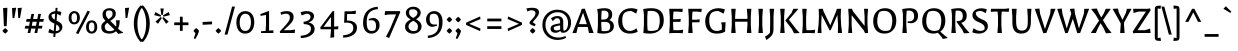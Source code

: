 SplineFontDB: 3.0
FontName: Galdeano-Regular
FullName: Galdeano Regular
FamilyName: Galdeano
Weight: Regular
Copyright: Copyright (c) 2011, Dario Manuel Muhafara (http://www.tipo.net.ar), with Reserved Font Name "Galdeano".
Version: 001.001
ItalicAngle: 0
UnderlinePosition: -50
UnderlineWidth: 50
Ascent: 800
Descent: 200
sfntRevision: 0x00010042
LayerCount: 2
Layer: 0 1 "Back"  1
Layer: 1 1 "Fore"  0
NeedsXUIDChange: 1
XUID: [1021 288 713564382 4303073]
FSType: 0
OS2Version: 2
OS2_WeightWidthSlopeOnly: 0
OS2_UseTypoMetrics: 1
CreationTime: 1323278084
ModificationTime: 1323307060
PfmFamily: 17
TTFWeight: 400
TTFWidth: 5
LineGap: 0
VLineGap: 0
Panose: 2 0 5 6 7 0 0 2 0 4
OS2TypoAscent: 20
OS2TypoAOffset: 1
OS2TypoDescent: -30
OS2TypoDOffset: 1
OS2TypoLinegap: 0
OS2WinAscent: 0
OS2WinAOffset: 1
OS2WinDescent: 0
OS2WinDOffset: 1
HheadAscent: 0
HheadAOffset: 1
HheadDescent: 0
HheadDOffset: 1
OS2SubXSize: 700
OS2SubYSize: 650
OS2SubXOff: 0
OS2SubYOff: 140
OS2SupXSize: 700
OS2SupYSize: 650
OS2SupXOff: 0
OS2SupYOff: 477
OS2StrikeYSize: 50
OS2StrikeYPos: 250
OS2Vendor: 'pyrs'
OS2CodePages: 20000001.00000000
OS2UnicodeRanges: 8000002f.5000204a.00000000.00000000
Lookup: 258 0 0 "'kern' Horizontal Kerning in Latin lookup 0"  {"'kern' Horizontal Kerning in Latin lookup 0 subtable"  } ['kern' ('DFLT' <'dflt' > 'latn' <'dflt' > ) ]
MarkAttachClasses: 1
DEI: 91125
TtTable: prep
PUSHW_1
 511
SCANCTRL
PUSHB_1
 4
SCANTYPE
EndTTInstrs
LangName: 1033 "" "" "" "DarioManuelMuhafara: Galdeano: 2011" "Galdeano-Regular" "Version 1.001" "" "Galdeano is a trademark of Dario Manuel Muhafara." "Dario Manuel Muhafara" "Dario Manuel Muhafara" "" "http://www.tipo.net.ar" "http://www.tipo.net.ar" "This Font Software is licensed under the SIL Open Font License,+AA0A-Version 1.1. This license is available with a FAQ at:+AA0A-http://scripts.sil.org/OFL" "http://scripts.sil.org/OFL" 
GaspTable: 1 65535 15
Encoding: UnicodeBmp
UnicodeInterp: none
NameList: Adobe Glyph List
DisplaySize: -36
AntiAlias: 1
FitToEm: 1
WinInfo: 54 18 12
BeginPrivate: 6
BlueValues 39 [-15 0 439 454 532 547 605 620 673 688]
OtherBlues 11 [-219 -204]
StdHW 4 [69]
StdVW 4 [92]
StemSnapH 7 [61 69]
StemSnapV 11 [84 92 101]
EndPrivate
BeginChars: 65537 245

StartChar: .notdef
Encoding: 65536 -1 0
Width: 250
Flags: HW
LayerCount: 2
EndChar

StartChar: A
Encoding: 65 65 1
Width: 551
Flags: HMW
HStem: -1 21G<10 10 10 111> 0 21G<424 541 424 424> 151 70<175 371 175 394 147 371> 589 20G<321 321>
LayerCount: 2
Fore
SplineSet
10 -1 m 1,0,-1
 223 534 l 1,1,-1
 242 603 l 1,2,-1
 321 609 l 1,3,-1
 541 0 l 1,4,-1
 424 0 l 1,5,-1
 394 151 l 1,6,-1
 147 151 l 1,7,-1
 111 -1 l 1,8,-1
 10 -1 l 1,0,-1
276 507 m 1,9,-1
 175 221 l 1,10,-1
 371 221 l 1,11,-1
 276 507 l 1,9,-1
EndSplineSet
Kerns2: 238 -70 "'kern' Horizontal Kerning in Latin lookup 0 subtable"  82 -25 "'kern' Horizontal Kerning in Latin lookup 0 subtable"  23 -60 "'kern' Horizontal Kerning in Latin lookup 0 subtable"  21 -50 "'kern' Horizontal Kerning in Latin lookup 0 subtable" 
EndChar

StartChar: B
Encoding: 66 66 2
Width: 547
Flags: HMW
HStem: -15 61<254 282.5 254 318.5> 278 58<182 228 182 260 182 228> 560 60<242 287>
VStem: 98 88 363 92<431.5 487> 405 50 405 92<143 202>
LayerCount: 2
Fore
SplineSet
84 0 m 1,0,-1
 98 198 l 1,1,-1
 98 467 l 1,2,-1
 80 599 l 1,3,-1
 89 600 l 1,4,5
 198 620 198 620 264 620 c 0,6,7
 455 620 455 620 455 462 c 0,8,9
 455 368 455 368 383 322 c 1,10,11
 497 286 497 286 497 169 c 0,12,13
 497 85 497 85 427.5 35 c 128,-1,14
 358 -15 358 -15 240 -15 c 0,15,16
 152 -15 152 -15 84 0 c 1,0,-1
193 52 m 1,17,18
 229 46 229 46 272.5 46 c 0,19,20
 316 46 316 46 370 62 c 1,21,22
 405 102 405 102 405 162 c 128,-1,23
 405 222 405 222 370 250 c 128,-1,24
 335 278 335 278 260 278 c 2,25,-1
 182 278 l 1,26,-1
 182 197 l 1,27,-1
 191 66 l 1,28,-1
 193 52 l 1,17,18
182 407 m 1,29,-1
 182 336 l 1,30,-1
 228 336 l 1,31,32
 363 337 363 337 363 452 c 0,33,34
 363 560 363 560 250 560 c 0,35,36
 224 560 224 560 192 555 c 1,37,-1
 182 407 l 1,29,-1
EndSplineSet
EndChar

StartChar: C
Encoding: 67 67 3
Width: 593
Flags: HMW
HStem: -15 66<291 376.5 291 383> 551 69<298.5 384>
VStem: 55 101<226.5 391>
LayerCount: 2
Fore
SplineSet
132.5 67 m 128,-1,1
 55 149 55 149 55 295 c 128,-1,2
 55 441 55 441 144 530.5 c 128,-1,3
 233 620 233 620 381 620 c 0,4,5
 457 620 457 620 538 590 c 1,6,-1
 506 485 l 1,7,-1
 384 551 l 1,8,9
 256 551 256 551 206 497 c 128,-1,10
 156 443 156 443 156 315.5 c 128,-1,11
 156 188 156 188 208.5 119.5 c 128,-1,12
 261 51 261 51 345 51 c 128,-1,13
 429 51 429 51 511 119 c 1,14,-1
 543 32 l 1,15,16
 453 -15 453 -15 346 -15 c 0,17,0
 210 -15 210 -15 132.5 67 c 128,-1,1
EndSplineSet
Kerns2: 32 -20 "'kern' Horizontal Kerning in Latin lookup 0 subtable" 
EndChar

StartChar: Ccedilla
Encoding: 199 199 4
Width: 593
Flags: HMW
HStem: -224 59<287 311.5 287 324> -89 140<291 296> -15 66<342 346 342 342> 551 69<298.5 384>
VStem: 55 101<226.5 391> 343 59<-143.5 -115>
LayerCount: 2
Fore
SplineSet
121 79.5 m 128,-1,1
 55 160 55 160 55 300.5 c 128,-1,2
 55 441 55 441 144 530.5 c 128,-1,3
 233 620 233 620 381 620 c 0,4,5
 457 620 457 620 538 590 c 1,6,-1
 506 485 l 1,7,-1
 384 551 l 1,8,9
 256 551 256 551 206 497 c 128,-1,10
 156 443 156 443 156 315.5 c 128,-1,11
 156 188 156 188 208.5 119.5 c 128,-1,12
 261 51 261 51 345 51 c 128,-1,13
 429 51 429 51 511 119 c 1,14,-1
 543 32 l 1,15,16
 453 -15 453 -15 346 -15 c 2,17,-1
 342 -15 l 1,18,-1
 320 -59 l 1,19,20
 402 -68 402 -68 402 -132 c 0,21,22
 402 -176 402 -176 372 -200 c 128,-1,23
 342 -224 342 -224 291 -224 c 128,-1,24
 240 -224 240 -224 204 -210 c 1,25,-1
 235 -154 l 1,26,27
 264 -165 264 -165 295 -165 c 0,28,29
 343 -165 343 -165 343 -132 c 0,30,31
 343 -106 343 -106 327 -97.5 c 128,-1,32
 311 -89 311 -89 265 -89 c 1,33,-1
 305 -13 l 1,34,0
 187 -1 187 -1 121 79.5 c 128,-1,1
EndSplineSet
EndChar

StartChar: D
Encoding: 68 68 5
Width: 650
Flags: HMW
HStem: -15 66<267 310 267 350.5> 554 66<260 350.5>
VStem: 98 84<198 407 197 467 197 467> 494 101<264 393>
LayerCount: 2
Fore
SplineSet
84 0 m 1,0,-1
 98 198 l 1,1,-1
 98 467 l 1,2,-1
 80 599 l 1,3,4
 185 620 185 620 279 620 c 0,5,6
 440 620 440 620 517.5 546.5 c 128,-1,7
 595 473 595 473 595 320 c 128,-1,8
 595 167 595 167 499.5 76 c 128,-1,9
 404 -15 404 -15 243 -15 c 0,10,11
 164 -15 164 -15 84 0 c 1,0,-1
191 64 m 1,12,13
 231 51 231 51 283 51 c 0,14,15
 366 51 366 51 441 86 c 1,16,17
 465 120 465 120 479.5 181 c 128,-1,18
 494 242 494 242 494 307 c 0,19,20
 494 436 494 436 441.5 495 c 128,-1,21
 389 554 389 554 274 554 c 0,22,23
 234 554 234 554 192 546 c 1,24,-1
 182 407 l 1,25,-1
 182 197 l 1,26,-1
 191 64 l 1,12,13
EndSplineSet
Kerns2: 1 -10 "'kern' Horizontal Kerning in Latin lookup 0 subtable" 
EndChar

StartChar: E
Encoding: 69 69 6
Width: 478
Flags: HMW
HStem: -6 21G<80 80 418 418> 0 70<192 309 192 192> 279 65<178 274 178 361 178 274> 535 70<187 298 187 187>
VStem: 94 88
LayerCount: 2
Fore
SplineSet
178 407 m 1,0,-1
 178 344 l 1,1,-1
 274 344 l 1,2,-1
 369 354 l 1,3,-1
 361 279 l 1,4,-1
 178 279 l 1,5,-1
 178 197 l 1,6,-1
 187 70 l 1,7,-1
 319 70 l 1,8,-1
 428 82 l 1,9,-1
 418 -6 l 1,10,-1
 309 0 l 1,11,-1
 192 0 l 1,12,-1
 80 -6 l 1,13,-1
 94 198 l 1,14,-1
 94 408 l 1,15,-1
 80 605 l 1,16,-1
 419 605 l 1,17,-1
 410 523 l 1,18,-1
 298 535 l 1,19,-1
 187 535 l 1,20,-1
 178 407 l 1,0,-1
EndSplineSet
EndChar

StartChar: F
Encoding: 70 70 7
Width: 439
Flags: HMW
HStem: 0 21G<80 192 80 80> 267 65<178 274 178 361 178 274> 535 70<187 187 187 298>
VStem: 94 91
LayerCount: 2
Fore
SplineSet
187 535 m 1,0,-1
 178 407 l 1,1,-1
 178 332 l 1,2,-1
 274 332 l 1,3,-1
 369 342 l 1,4,-1
 361 267 l 1,5,-1
 178 267 l 1,6,-1
 178 197 l 1,7,-1
 192 0 l 1,8,-1
 80 0 l 1,9,-1
 94 198 l 1,10,-1
 94 408 l 1,11,-1
 80 605 l 1,12,-1
 419 605 l 1,13,-1
 410 523 l 1,14,-1
 298 535 l 1,15,-1
 187 535 l 1,0,-1
EndSplineSet
Kerns2: 32 -30 "'kern' Horizontal Kerning in Latin lookup 0 subtable"  1 -35 "'kern' Horizontal Kerning in Latin lookup 0 subtable" 
EndChar

StartChar: G
Encoding: 71 71 8
Width: 630
Flags: HMW
HStem: -15 66<284.5 344.5 362 362.5> -14 21G<364.5 365> 550 69<298 383>
VStem: 55 101<226.5 391> 471 87
LayerCount: 2
Fore
SplineSet
130 66.5 m 128,-1,1
 55 148 55 148 55 294 c 128,-1,2
 55 440 55 440 144 529.5 c 128,-1,3
 233 619 233 619 381 619 c 0,4,5
 462 619 462 619 548 589 c 1,6,-1
 516 484 l 1,7,-1
 383 550 l 1,8,9
 256 550 256 550 206 496 c 128,-1,10
 156 442 156 442 156 315 c 128,-1,11
 156 188 156 188 206 119.5 c 128,-1,12
 256 51 256 51 341 51 c 0,13,14
 411 51 411 51 473 88 c 1,15,-1
 469 203 l 1,16,-1
 453 264 l 1,17,-1
 565 270 l 1,18,-1
 552 33 l 1,19,20
 469.190429959 -11.8808599188 469.190429959 -11.8808599188 365 -14 c 0,21,22
 358 -15 358 -15 338 -15 c 0,23,0
 205 -15 205 -15 130 66.5 c 128,-1,1
EndSplineSet
EndChar

StartChar: H
Encoding: 72 72 9
Width: 664
Flags: HMW
HStem: 0 21G<80 80 80 192 472 472 472 584> 283 70<178 486 178 486> 585 20G<80 192 192 192 472 584 584 584>
VStem: 94 91 479 91
LayerCount: 2
Fore
SplineSet
80 0 m 1,0,-1
 94 198 l 1,1,-1
 94 408 l 1,2,-1
 80 605 l 1,3,-1
 192 605 l 1,4,-1
 178 407 l 1,5,-1
 178 353 l 1,6,-1
 486 353 l 1,7,-1
 486 408 l 1,8,-1
 472 605 l 1,9,-1
 584 605 l 1,10,-1
 570 407 l 1,11,-1
 570 197 l 1,12,-1
 584 0 l 1,13,-1
 472 0 l 1,14,-1
 486 198 l 1,15,-1
 486 283 l 1,16,-1
 178 283 l 1,17,-1
 178 197 l 1,18,-1
 192 0 l 1,19,-1
 80 0 l 1,0,-1
EndSplineSet
EndChar

StartChar: I
Encoding: 73 73 10
Width: 282
Flags: HMW
HStem: 0 21G<85 85 85 197> 585 20G<85 197 197 197>
VStem: 99 84<198 407 197 408 197 408>
LayerCount: 2
Fore
SplineSet
85 0 m 1,0,-1
 99 198 l 1,1,-1
 99 408 l 1,2,-1
 85 605 l 1,3,-1
 197 605 l 1,4,-1
 183 407 l 1,5,-1
 183 197 l 1,6,-1
 197 0 l 1,7,-1
 85 0 l 1,0,-1
EndSplineSet
EndChar

StartChar: J
Encoding: 74 74 11
Width: 272
Flags: HMW
HStem: -175 21G<8 8> 585 20G<90 202 202 202>
VStem: 97 91
LayerCount: 2
Fore
SplineSet
99 12 m 1,0,1
 104 154.5 104 154.5 104 337.5 c 2,2,-1
 104 408 l 1,3,-1
 90 605 l 1,4,-1
 202 605 l 1,5,-1
 188 407 l 1,6,-1
 188 106 l 2,7,8
 188 7 188 7 151 -50.5 c 128,-1,9
 114 -108 114 -108 8 -175 c 1,10,-1
 -25 -88 l 1,11,12
 17 -69 17 -69 52.5 -40 c 128,-1,13
 88 -11 88 -11 99 12 c 1,0,1
EndSplineSet
EndChar

StartChar: K
Encoding: 75 75 12
Width: 555
Flags: HMW
HStem: -8 21G<425 425> 0 21G<80 80 80 192> 585 20G<80 192 192 192 408 530 530 530>
VStem: 94 84<198 407 197 408 197 408>
LayerCount: 2
Fore
SplineSet
375 96 m 1,0,-1
 211 307 l 1,1,-1
 211 317 l 1,2,-1
 359 494 l 1,3,-1
 408 605 l 1,4,-1
 530 605 l 1,5,-1
 530 597 l 1,6,-1
 299 333 l 1,7,-1
 475 102 l 1,8,-1
 560 9 l 1,9,-1
 560 -1 l 1,10,-1
 425 -8 l 1,11,-1
 375 96 l 1,0,-1
80 0 m 1,12,-1
 94 198 l 1,13,-1
 94 408 l 1,14,-1
 80 605 l 1,15,-1
 192 605 l 1,16,-1
 178 407 l 1,17,-1
 178 197 l 1,18,-1
 192 0 l 1,19,-1
 80 0 l 1,12,-1
EndSplineSet
Kerns2: 82 -25 "'kern' Horizontal Kerning in Latin lookup 0 subtable"  32 -20 "'kern' Horizontal Kerning in Latin lookup 0 subtable" 
EndChar

StartChar: L
Encoding: 76 76 13
Width: 400
Flags: HMW
HStem: -6 21G<80 80 393 393> -3 73 0 21G<189 284 189 189> 585 20G<80 192 192 192>
VStem: 94 84<198 407 197 408 197 408>
LayerCount: 2
Fore
SplineSet
80 -6 m 1,0,-1
 94 198 l 1,1,-1
 94 408 l 1,2,-1
 80 605 l 1,3,-1
 192 605 l 1,4,-1
 178 407 l 1,5,-1
 178 197 l 1,6,-1
 187 70 l 1,7,-1
 294 70 l 1,8,-1
 403 82 l 1,9,-1
 393 -6 l 1,10,-1
 284 0 l 1,11,-1
 189 0 l 1,12,-1
 80 -6 l 1,0,-1
EndSplineSet
Kerns2: 238 -70 "'kern' Horizontal Kerning in Latin lookup 0 subtable"  23 -30 "'kern' Horizontal Kerning in Latin lookup 0 subtable"  21 -50 "'kern' Horizontal Kerning in Latin lookup 0 subtable" 
EndChar

StartChar: M
Encoding: 77 77 14
Width: 742
Flags: HMW
HStem: 0 21G<64 163 64 64 572 678 572 572> 587 20G<650 650>
VStem: 93 68 568 80
LayerCount: 2
Fore
SplineSet
572 0 m 1,0,-1
 576 198 l 1,1,-1
 561 452 l 1,2,-1
 392 70 l 1,3,-1
 364 67 l 1,4,-1
 167 452 l 1,5,-1
 156 197 l 1,6,-1
 163 0 l 1,7,-1
 64 0 l 1,8,-1
 88 198 l 1,9,-1
 99 408 l 1,10,-1
 92 602 l 1,11,-1
 196 606 l 1,12,-1
 214 540 l 1,13,-1
 382 193 l 1,14,-1
 533 555 l 1,15,-1
 544 603 l 1,16,-1
 650 607 l 1,17,-1
 643 407 l 1,18,-1
 654 197 l 1,19,-1
 678 0 l 1,20,-1
 572 0 l 1,0,-1
EndSplineSet
EndChar

StartChar: N
Encoding: 78 78 15
Width: 656
Flags: HMW
HStem: -3 21G<500 500> 0 21G<80 180 80 80 576 576> 585 20G<476 576 576 576> 587 20G<174 174>
VStem: 94 72<198 408 408 408> 490 79
LayerCount: 2
Fore
SplineSet
500 -3 m 1,0,-1
 472 62 l 1,1,-1
 166 446 l 1,2,-1
 166 197 l 1,3,-1
 180 0 l 1,4,-1
 80 0 l 1,5,-1
 94 198 l 1,6,-1
 94 408 l 1,7,-1
 80 603 l 1,8,-1
 174 607 l 1,9,-1
 202 540 l 1,10,-1
 490 178 l 1,11,-1
 490 408 l 1,12,-1
 476 605 l 1,13,-1
 576 605 l 1,14,-1
 562 407 l 1,15,-1
 562 221 l 1,16,-1
 576 0 l 1,17,-1
 500 -3 l 1,0,-1
EndSplineSet
EndChar

StartChar: O
Encoding: 79 79 16
Width: 688
Flags: HMW
HStem: -15 66<294 376 294 424.5> 554 66<309 393.5>
VStem: 55 101<219 344.5 219 393.5> 532 101<258.5 386.5>
LayerCount: 2
Fore
SplineSet
129 67.5 m 128,-1,1
 55 150 55 150 55 297 c 128,-1,2
 55 444 55 444 136 532 c 128,-1,3
 217 620 217 620 351 620 c 128,-1,4
 485 620 485 620 559 538 c 128,-1,5
 633 456 633 456 633 309 c 128,-1,6
 633 162 633 162 551.5 73.5 c 128,-1,7
 470 -15 470 -15 336.5 -15 c 128,-1,0
 203 -15 203 -15 129 67.5 c 128,-1,1
156 297 m 0,8,9
 156 180 156 180 209 115.5 c 128,-1,10
 262 51 262 51 358 51 c 0,11,12
 415 51 415 51 469 74 c 1,13,14
 495 100 495 100 513.5 167.5 c 128,-1,15
 532 235 532 235 532 306 c 0,16,17
 532 427 532 427 479.5 490.5 c 128,-1,18
 427 554 427 554 327 554 c 0,19,20
 270 554 270 554 219 531 c 1,21,22
 193 506 193 506 174.5 437 c 128,-1,23
 156 368 156 368 156 297 c 0,8,9
EndSplineSet
EndChar

StartChar: P
Encoding: 80 80 17
Width: 521
Flags: HMW
HStem: 0 21G<84 196 84 84> 247 42 560 60<244.5 289.5>
VStem: 98 84<198 407 197 467 197 467> 378 98<377 465.5>
LayerCount: 2
Fore
SplineSet
218 250 m 1,0,-1
 215 289 l 1,1,2
 302 289 302 289 340 319 c 128,-1,3
 378 349 378 349 378 419 c 0,4,5
 378 560 378 560 246 560 c 0,6,7
 225 560 225 560 192 555 c 1,8,-1
 182 407 l 1,9,-1
 182 197 l 1,10,-1
 196 0 l 1,11,-1
 84 0 l 1,12,-1
 98 198 l 1,13,-1
 98 467 l 1,14,-1
 80 599 l 1,15,16
 204 620 204 620 267 620 c 0,17,18
 476 620 476 620 476 429 c 0,19,20
 476 351 476 351 434.5 303.5 c 128,-1,21
 393 256 393 256 316 245 c 1,22,-1
 218 250 l 1,0,-1
EndSplineSet
Kerns2: 153 10 "'kern' Horizontal Kerning in Latin lookup 0 subtable"  32 -30 "'kern' Horizontal Kerning in Latin lookup 0 subtable"  1 -30 "'kern' Horizontal Kerning in Latin lookup 0 subtable" 
EndChar

StartChar: Q
Encoding: 81 81 18
Width: 688
Flags: HMW
HStem: -148 21G<570 570> -15 66<294 353.5> 554 66<309 393.5>
VStem: 55 101<219 344.5 219 393.5> 532 101<258.5 386.5>
LayerCount: 2
Fore
SplineSet
156 297 m 0,0,1
 156 180 156 180 209 115.5 c 128,-1,2
 262 51 262 51 358 51 c 0,3,4
 415 51 415 51 469 74 c 1,5,6
 495 100 495 100 513.5 167.5 c 128,-1,7
 532 235 532 235 532 306 c 0,8,9
 532 427 532 427 479.5 490.5 c 128,-1,10
 427 554 427 554 327 554 c 0,11,12
 270 554 270 554 219 531 c 1,13,14
 193 506 193 506 174.5 437 c 128,-1,15
 156 368 156 368 156 297 c 0,0,1
129 67.5 m 128,-1,17
 55 150 55 150 55 297 c 128,-1,18
 55 444 55 444 136 532 c 128,-1,19
 217 620 217 620 351 620 c 128,-1,20
 485 620 485 620 559 538 c 128,-1,21
 633 456 633 456 633 311 c 0,22,23
 633 219 633 219 600.5 147.5 c 128,-1,24
 568 76 568 76 507 35 c 1,25,-1
 630 -73 l 1,26,-1
 684 -108 l 1,27,-1
 685 -128 l 1,28,-1
 570 -148 l 1,29,-1
 542 -102 l 1,30,-1
 449 5 l 1,31,32
 394 -15 394 -15 333 -15 c 0,33,16
 203 -15 203 -15 129 67.5 c 128,-1,17
EndSplineSet
EndChar

StartChar: R
Encoding: 82 82 19
Width: 544
Flags: HMW
HStem: -8 21G<399 399> 0 21G<84 196 84 84> 560 60<243 285>
VStem: 98 84<198 407 197 467 197 467> 370 98<385.5 468.5>
LayerCount: 2
Fore
SplineSet
217 272 m 1,0,-1
 217 297 l 1,1,2
 300 297 300 297 335 326 c 128,-1,3
 370 355 370 355 370 423 c 0,4,5
 370 560 370 560 243 560 c 0,6,7
 225 560 225 560 192 555 c 1,8,-1
 182 407 l 1,9,-1
 182 197 l 1,10,-1
 196 0 l 1,11,-1
 84 0 l 1,12,-1
 98 198 l 1,13,-1
 98 467 l 1,14,-1
 80 599 l 1,15,16
 198 620 198 620 265 620 c 0,17,18
 468 620 468 620 468 433 c 0,19,20
 468 362 468 362 433 316.5 c 128,-1,21
 398 271 398 271 332 256 c 1,22,-1
 449 102 l 1,23,-1
 534 9 l 1,24,-1
 534 -1 l 1,25,-1
 399 -8 l 1,26,-1
 349 96 l 1,27,-1
 217 272 l 1,0,-1
EndSplineSet
EndChar

StartChar: S
Encoding: 83 83 20
Width: 502
Flags: HMW
HStem: -15 67<233 278.5 233 284.5> 551 66<231.5 269.5>
VStem: 61 83<410.5 500> 366 81<118 209>
LayerCount: 2
Fore
SplineSet
55 17 m 1,0,-1
 89 118 l 1,1,2
 147 80 147 80 183.5 66 c 128,-1,3
 220 52 220 52 259 52 c 0,4,5
 325 52 325 52 363 92 c 1,6,7
 366 107 366 107 366 123 c 0,8,9
 366 170 366 170 334.5 202 c 128,-1,10
 303 234 303 234 258.5 253 c 128,-1,11
 214 272 214 272 169 293 c 128,-1,12
 124 314 124 314 92.5 353 c 128,-1,13
 61 392 61 392 61 450 c 0,14,15
 61 525 61 525 123.5 571 c 128,-1,16
 186 617 186 617 288 617 c 0,17,18
 359 617 359 617 421 589 c 1,19,-1
 392 495 l 1,20,21
 308 551 308 551 253.5 551 c 0,22,23
 199 551 199 551 144 517 c 1,24,25
 144 458 144 458 175 420.5 c 128,-1,26
 206 383 206 383 251 363 c 128,-1,27
 296 343 296 343 340.5 323 c 128,-1,28
 385 303 385 303 416 265.5 c 128,-1,29
 447 228 447 228 447 169 c 0,30,31
 447 89 447 89 382.5 37 c 128,-1,32
 318 -15 318 -15 227 -15 c 0,33,34
 136 -15 136 -15 55 17 c 1,0,-1
EndSplineSet
EndChar

StartChar: T
Encoding: 84 84 21
Width: 480
Flags: HMW
HStem: 0 21G<186 298 186 186> 532 73 597 20G<479 479>
VStem: 200 84<198 407 197 408 197 408>
LayerCount: 2
Fore
SplineSet
20 529 m 1,0,-1
 25 605 l 1,1,-1
 370 605 l 1,2,-1
 479 617 l 1,3,-1
 469 529 l 1,4,-1
 358 535 l 1,5,-1
 293 535 l 1,6,-1
 284 407 l 1,7,-1
 284 197 l 1,8,-1
 298 0 l 1,9,-1
 186 0 l 1,10,-1
 200 198 l 1,11,-1
 200 408 l 1,12,-1
 190 535 l 1,13,-1
 130 535 l 1,14,-1
 20 529 l 1,0,-1
EndSplineSet
Kerns2: 209 30 "'kern' Horizontal Kerning in Latin lookup 0 subtable"  208 30 "'kern' Horizontal Kerning in Latin lookup 0 subtable"  199 60 "'kern' Horizontal Kerning in Latin lookup 0 subtable"  154 20 "'kern' Horizontal Kerning in Latin lookup 0 subtable"  153 30 "'kern' Horizontal Kerning in Latin lookup 0 subtable"  152 30 "'kern' Horizontal Kerning in Latin lookup 0 subtable"  118 -20 "'kern' Horizontal Kerning in Latin lookup 0 subtable"  115 -20 "'kern' Horizontal Kerning in Latin lookup 0 subtable"  81 -60 "'kern' Horizontal Kerning in Latin lookup 0 subtable"  77 -40 "'kern' Horizontal Kerning in Latin lookup 0 subtable"  73 -60 "'kern' Horizontal Kerning in Latin lookup 0 subtable"  57 -60 "'kern' Horizontal Kerning in Latin lookup 0 subtable"  45 -20 "'kern' Horizontal Kerning in Latin lookup 0 subtable"  32 -55 "'kern' Horizontal Kerning in Latin lookup 0 subtable"  28 -50 "'kern' Horizontal Kerning in Latin lookup 0 subtable"  1 -30 "'kern' Horizontal Kerning in Latin lookup 0 subtable" 
EndChar

StartChar: U
Encoding: 85 85 22
Width: 631
Flags: HMW
HStem: -15 75<268 371.5 268 385.5> 585 20G<70 191 191 191 456 561 561 561>
VStem: 84 94<263 300 300 407> 462 85
LayerCount: 2
Fore
SplineSet
84 263 m 2,0,-1
 84 408 l 1,1,-1
 70 605 l 1,2,-1
 191 605 l 1,3,-1
 178 407 l 1,4,-1
 178 300 l 2,5,6
 178 171 178 171 210.5 115.5 c 128,-1,7
 243 60 243 60 320.5 60 c 0,8,9
 398 60 398 60 433.5 109 c 128,-1,10
 469 158 469 158 469 268 c 2,11,-1
 469 407 l 1,12,-1
 456 605 l 1,13,-1
 561 605 l 1,14,-1
 547 408 l 1,15,-1
 547 275 l 2,16,17
 547 -15 547 -15 304 -15 c 0,18,19
 84 -15 84 -15 84 263 c 2,0,-1
EndSplineSet
EndChar

StartChar: V
Encoding: 86 86 23
Width: 548
Flags: HMW
HStem: -5 21G<233 233> 585 20G<417 538 538 538> 591 20G<136 136>
LayerCount: 2
Fore
SplineSet
233 -5 m 1,0,-1
 20 602 l 1,1,-1
 136 611 l 1,2,-1
 152 484 l 1,3,-1
 274 100 l 1,4,-1
 405 480 l 1,5,-1
 417 605 l 1,6,-1
 538 605 l 1,7,-1
 309 1 l 1,8,-1
 233 -5 l 1,0,-1
EndSplineSet
Kerns2: 220 20 "'kern' Horizontal Kerning in Latin lookup 0 subtable"  219 20 "'kern' Horizontal Kerning in Latin lookup 0 subtable"  195 20 "'kern' Horizontal Kerning in Latin lookup 0 subtable"  35 -60 "'kern' Horizontal Kerning in Latin lookup 0 subtable"  32 -60 "'kern' Horizontal Kerning in Latin lookup 0 subtable"  28 -40 "'kern' Horizontal Kerning in Latin lookup 0 subtable"  1 -55 "'kern' Horizontal Kerning in Latin lookup 0 subtable" 
EndChar

StartChar: W
Encoding: 87 87 24
Width: 843
Flags: HMW
HStem: -5 21G<233 233 533 533> 585 20G<708 829 829 829> 591 20G<144 144 459 459>
LayerCount: 2
Fore
SplineSet
233 -5 m 1,0,-1
 30 602 l 1,1,-1
 144 611 l 1,2,-1
 160 484 l 1,3,-1
 269 112 l 1,4,-1
 382 486 l 1,5,-1
 345 602 l 1,6,-1
 459 611 l 1,7,-1
 475 484 l 1,8,-1
 574 113 l 1,9,-1
 696 480 l 1,10,-1
 708 605 l 1,11,-1
 829 605 l 1,12,-1
 604 1 l 1,13,-1
 533 -5 l 1,14,-1
 421 355 l 1,15,-1
 294 1 l 1,16,-1
 233 -5 l 1,0,-1
EndSplineSet
EndChar

StartChar: X
Encoding: 88 88 25
Width: 544
Flags: HMW
HStem: -8 21G<397 397> 0 21G<25 25 25 147> 585 20G<393 515 515 515> 592 20G<170 170>
LayerCount: 2
Fore
SplineSet
25 0 m 1,0,-1
 25 8 l 1,1,-1
 227 310 l 1,2,-1
 133 468 l 1,3,-1
 33 593 l 1,4,-1
 33 602 l 1,5,-1
 170 612 l 1,6,-1
 224 489 l 1,7,-1
 283 388 l 1,8,-1
 347 494 l 1,9,-1
 393 605 l 1,10,-1
 515 605 l 1,11,-1
 515 597 l 1,12,-1
 323 322 l 1,13,-1
 434 136 l 1,14,-1
 534 11 l 1,15,-1
 534 2 l 1,16,-1
 397 -8 l 1,17,-1
 345 112 l 1,18,-1
 265 245 l 1,19,-1
 193 111 l 1,20,-1
 147 0 l 1,21,-1
 25 0 l 1,0,-1
EndSplineSet
Kerns2: 32 -30 "'kern' Horizontal Kerning in Latin lookup 0 subtable"  1 -30 "'kern' Horizontal Kerning in Latin lookup 0 subtable" 
EndChar

StartChar: Y
Encoding: 89 89 26
Width: 495
Flags: HMW
HStem: 0 21G<203 203 203 315> 585 20G<372 490 490 490> 592 20G<147 147>
VStem: 210 98
LayerCount: 2
Fore
SplineSet
203 0 m 1,0,-1
 217 198 l 1,1,-1
 217 242 l 1,2,-1
 15 603 l 1,3,-1
 147 612 l 1,4,-1
 171 514 l 1,5,-1
 262 330 l 1,6,-1
 348 505 l 1,7,-1
 372 605 l 1,8,-1
 490 605 l 1,9,-1
 301 262 l 1,10,-1
 301 197 l 1,11,-1
 315 0 l 1,12,-1
 203 0 l 1,0,-1
EndSplineSet
Kerns2: 154 20 "'kern' Horizontal Kerning in Latin lookup 0 subtable"  153 30 "'kern' Horizontal Kerning in Latin lookup 0 subtable"  152 20 "'kern' Horizontal Kerning in Latin lookup 0 subtable" 
EndChar

StartChar: Z
Encoding: 90 90 27
Width: 496
Flags: HMW
HStem: -8 21G<31 31> 0 70<138 324 138 465 99 324> 536 69<162 349 162 162> 594 20G<454 454>
LayerCount: 2
Fore
SplineSet
31 -8 m 1,0,-1
 20 38 l 1,1,-1
 349 536 l 1,2,-1
 162 536 l 1,3,-1
 40 500 l 1,4,-1
 28 605 l 1,5,-1
 380 605 l 1,6,-1
 454 614 l 1,7,-1
 465 567 l 1,8,-1
 138 70 l 1,9,-1
 324 70 l 1,10,-1
 453 110 l 1,11,-1
 465 0 l 1,12,-1
 99 0 l 1,13,-1
 31 -8 l 1,0,-1
EndSplineSet
EndChar

StartChar: a
Encoding: 97 97 28
Width: 454
Flags: HMW
HStem: -15 62<178 189> 395 60<209 246.5>
VStem: 40 85<96 123.5 96 153> 295 84<112 204 204 204 261 297 112 311.5>
LayerCount: 2
Fore
SplineSet
74.5 19.5 m 128,-1,1
 40 54 40 54 40 114 c 128,-1,2
 40 174 40 174 89 203 c 128,-1,3
 138 232 138 232 295 261 c 1,4,5
 295 337 295 337 278 366 c 128,-1,6
 261 395 261 395 217 395 c 0,7,8
 193 395 193 395 179 393 c 1,9,-1
 95 319 l 1,10,-1
 50 394 l 1,11,12
 127 455 127 455 222 455 c 0,13,14
 379 455 379 455 379 297 c 2,15,-1
 379 112 l 1,16,-1
 397 -1 l 1,17,-1
 304 -15 l 1,18,-1
 300 35 l 1,19,20
 238 -15 238 -15 173.5 -15 c 128,-1,0
 109 -15 109 -15 74.5 19.5 c 128,-1,1
125 118 m 0,21,22
 125 85 125 85 145.5 66 c 128,-1,23
 166 47 166 47 209.5 47 c 128,-1,24
 253 47 253 47 295 78 c 1,25,-1
 295 204 l 1,26,27
 199 190 199 190 132 161 c 1,28,29
 125 134 125 134 125 118 c 0,21,22
EndSplineSet
EndChar

StartChar: acute
Encoding: 180 180 29
Width: 430
Flags: HMW
HStem: 502 21G<145 145> 649 20G<261 261>
LayerCount: 2
Fore
SplineSet
145 502 m 1,0,-1
 122 534 l 1,1,-1
 261 669 l 1,2,-1
 320 604 l 1,3,-1
 145 502 l 1,0,-1
EndSplineSet
EndChar

StartChar: ampersand
Encoding: 38 38 30
Width: 582
Flags: HMW
HStem: -22 21G<456 456> -15 61<209 264> 564 56<223.5 257>
VStem: 32 87<119.5 182 119.5 186.5> 64 83<451.5 492 451.5 515> 314 81<446.5 511.5>
LayerCount: 2
Fore
SplineSet
398 316 m 1,0,-1
 493 320 l 1,1,2
 493 193 493 193 451 112 c 1,3,-1
 490 74 l 1,4,-1
 577 13 l 1,5,-1
 577 3 l 1,6,-1
 456 -22 l 1,7,-1
 399 44 l 1,8,9
 335 -15 335 -15 237 -15 c 128,-1,10
 139 -15 139 -15 85.5 25.5 c 128,-1,11
 32 66 32 66 32 148 c 0,12,13
 32 201 32 201 60 236.5 c 128,-1,14
 88 272 88 272 138 303 c 1,15,16
 89 356 89 356 76.5 388 c 128,-1,17
 64 420 64 420 64 478.5 c 128,-1,18
 64 537 64 537 114 578.5 c 128,-1,19
 164 620 164 620 237.5 620 c 128,-1,20
 311 620 311 620 353 584.5 c 128,-1,21
 395 549 395 549 395 486.5 c 128,-1,22
 395 424 395 424 359 384 c 128,-1,23
 323 344 323 344 257 303 c 1,24,-1
 402 160 l 1,25,26
 409 195 409 195 409 220 c 1,27,-1
 398 316 l 1,0,-1
360 84 m 1,28,-1
 184 256 l 1,29,30
 119 209 119 209 119 163 c 0,31,32
 119 46 119 46 245 46 c 0,33,34
 319 46 319 46 360 84 c 1,28,-1
288 405 m 128,-1,36
 314 435 314 435 314 480 c 0,37,38
 314 564 314 564 233 564 c 0,39,40
 203 564 203 564 171 555 c 1,41,42
 147 525 147 525 147 483 c 128,-1,43
 147 441 147 441 163.5 410.5 c 128,-1,44
 180 380 180 380 213 346 c 1,45,35
 262 375 262 375 288 405 c 128,-1,36
EndSplineSet
EndChar

StartChar: b
Encoding: 98 98 31
Width: 492
Flags: HMW
HStem: -15 61<214.5 243 214.5 279.5> 385 69<267.5 291.5> 660 20G<176 176>
VStem: 80 82<205 361 407 482> 350 92<178.5 273>
LayerCount: 2
Fore
SplineSet
66 7 m 1,0,-1
 80 205 l 1,1,-1
 80 567 l 1,2,-1
 65 670 l 1,3,-1
 176 680 l 1,4,-1
 162 482 l 1,5,-1
 162 407 l 1,6,7
 220 454 220 454 290 454 c 128,-1,8
 360 454 360 454 401 397.5 c 128,-1,9
 442 341 442 341 442 245 c 0,10,11
 442 126 442 126 378.5 55.5 c 128,-1,12
 315 -15 315 -15 208 -15 c 0,13,14
 135 -15 135 -15 66 7 c 1,0,-1
162 57 m 1,15,16
 184 46 184 46 228 46 c 0,17,18
 272 46 272 46 313 56 c 1,19,20
 350 101 350 101 350 215 c 0,21,22
 350 385 350 385 261 385 c 0,23,24
 213 385 213 385 162 361 c 1,25,-1
 162 57 l 1,15,16
EndSplineSet
EndChar

StartChar: c
Encoding: 99 99 32
Width: 428
Flags: HMW
HStem: -15 61<216 268 216 274.5> 434 20G<208 297>
VStem: 50 92<164.5 277 164.5 282>
LayerCount: 2
Fore
SplineSet
105 46.5 m 128,-1,1
 50 108 50 108 50 213 c 128,-1,2
 50 318 50 318 112 386 c 128,-1,3
 174 454 174 454 275 454 c 0,4,5
 346 454 346 454 392 431 c 1,6,-1
 365 345 l 1,7,-1
 241 394 l 1,8,9
 188 388 188 388 165 347 c 128,-1,10
 142 306 142 306 142 221.5 c 128,-1,11
 142 137 142 137 170.5 91.5 c 128,-1,12
 199 46 199 46 253.5 46 c 128,-1,13
 308 46 308 46 371 97 c 1,14,-1
 398 23 l 1,15,16
 327 -15 327 -15 243.5 -15 c 128,-1,0
 160 -15 160 -15 105 46.5 c 128,-1,1
EndSplineSet
EndChar

StartChar: ccedilla
Encoding: 231 231 33
Width: 428
Flags: HMW
HStem: -224 59<204 228.5 204 241> -89 135<182 268> -15 61<259 259> 434 20G<208 297>
VStem: 50 92<164.5 277 164.5 282> 260 59<-143.5 -115>
LayerCount: 2
Fore
SplineSet
96.5 56.5 m 128,-1,1
 50 116 50 116 50 217 c 128,-1,2
 50 318 50 318 112 386 c 128,-1,3
 174 454 174 454 275 454 c 0,4,5
 346 454 346 454 392 431 c 1,6,-1
 365 345 l 1,7,-1
 241 394 l 1,8,9
 188 388 188 388 165 347 c 128,-1,10
 142 306 142 306 142 221.5 c 128,-1,11
 142 137 142 137 170.5 91.5 c 128,-1,12
 199 46 199 46 253.5 46 c 128,-1,13
 308 46 308 46 371 97 c 1,14,-1
 398 23 l 1,15,16
 331 -12 331 -12 259 -15 c 1,17,-1
 237 -59 l 1,18,19
 319 -68 319 -68 319 -132 c 0,20,21
 319 -176 319 -176 289 -200 c 128,-1,22
 259 -224 259 -224 208 -224 c 128,-1,23
 157 -224 157 -224 121 -210 c 1,24,-1
 152 -154 l 1,25,26
 181 -165 181 -165 212 -165 c 0,27,28
 260 -165 260 -165 260 -132 c 0,29,30
 260 -106 260 -106 244 -97.5 c 128,-1,31
 228 -89 228 -89 182 -89 c 1,32,-1
 222 -13 l 1,33,0
 143 -3 143 -3 96.5 56.5 c 128,-1,1
EndSplineSet
EndChar

StartChar: colon
Encoding: 58 58 34
Width: 220
Flags: HMW
HStem: -16 21G 386 20G
LayerCount: 2
Fore
SplineSet
40 336 m 1,0,1
 69 377 69 377 110 406 c 1,2,3
 153 376 153 376 180 336 c 1,4,5
 151 293 151 293 110 266 c 1,6,7
 69 293 69 293 40 336 c 1,0,1
40 54 m 1,8,9
 69 95 69 95 110 124 c 1,10,11
 153 94 153 94 180 54 c 1,12,13
 151 11 151 11 110 -16 c 1,14,15
 69 11 69 11 40 54 c 1,8,9
EndSplineSet
EndChar

StartChar: comma
Encoding: 44 44 35
Width: 226
Flags: HMW
HStem: -154 21G<78 78> 104 20G
LayerCount: 2
Fore
SplineSet
35 54 m 1,0,1
 64 95 64 95 105 124 c 1,2,3
 150 93 150 93 176 54 c 1,4,5
 153 -45 153 -45 78 -154 c 1,6,-1
 44 -130 l 1,7,8
 74 -65 74 -65 86 -2 c 1,9,10
 57 20 57 20 35 54 c 1,0,1
EndSplineSet
EndChar

StartChar: d
Encoding: 100 100 36
Width: 494
Flags: HMW
HStem: -15 69<200.5 224.5> 393 61<247 273> 660 20G<425 425>
VStem: 50 92<167 262.5 167 271.5> 330 84<112 382 382 382>
LayerCount: 2
Fore
SplineSet
335 35 m 1,0,1
 271 -15 271 -15 201.5 -15 c 128,-1,2
 132 -15 132 -15 91 41 c 128,-1,3
 50 97 50 97 50 193 c 0,4,5
 50 311 50 311 112.5 382.5 c 128,-1,6
 175 454 175 454 278 454 c 0,7,8
 307 454 307 454 332 450 c 1,9,-1
 332 565 l 1,10,-1
 317 670 l 1,11,-1
 425 680 l 1,12,-1
 414 482 l 1,13,-1
 414 112 l 1,14,-1
 432 -1 l 1,15,-1
 339 -15 l 1,16,-1
 335 35 l 1,0,1
231 54 m 0,17,18
 277 54 277 54 330 78 c 1,19,-1
 330 382 l 1,20,21
 297 393 297 393 260 393 c 128,-1,22
 223 393 223 393 180 383 c 1,23,24
 142 332 142 332 142 225 c 0,25,26
 142 54 142 54 231 54 c 0,17,18
EndSplineSet
EndChar

StartChar: dieresis
Encoding: 168 168 37
Width: 430
Flags: HMW
HStem: 525 21G 627 20G
LayerCount: 2
Fore
SplineSet
25 586 m 1,0,1
 51 624 51 624 86 647 c 1,2,3
 117 624 117 624 144 586 c 1,4,5
 117 547 117 547 86 525 c 1,6,7
 49 549 49 549 25 586 c 1,0,1
206 586 m 1,8,9
 233 626 233 626 264 647 c 1,10,11
 300 622 300 622 325 586 c 1,12,13
 302 551 302 551 264 525 c 1,14,15
 231 547 231 547 206 586 c 1,8,9
EndSplineSet
EndChar

StartChar: dotaccent
Encoding: 729 729 38
Width: 430
Flags: HMW
HStem: 536 21G 650 20G
LayerCount: 2
Fore
SplineSet
62 603 m 1,0,1
 93 646 93 646 129 670 c 1,2,3
 168 641 168 641 196 603 c 1,4,5
 167 561 167 561 129 536 c 1,6,7
 90 561 90 561 62 603 c 1,0,1
EndSplineSet
EndChar

StartChar: dotlessi
Encoding: 305 305 39
Width: 229
Flags: HMW
HStem: 0 21G<58 58 58 160> 431 20G<160 160>
VStem: 65 89
LayerCount: 2
Fore
SplineSet
58 0 m 1,0,-1
 72 198 l 1,1,-1
 72 338 l 1,2,-1
 57 441 l 1,3,-1
 160 451 l 1,4,-1
 149 255 l 1,5,-1
 149 197 l 1,6,-1
 160 0 l 1,7,-1
 58 0 l 1,0,-1
EndSplineSet
EndChar

StartChar: e
Encoding: 101 101 40
Width: 467
Flags: HMW
HStem: -15 61<219 277.5 219 288.5> 228 52 393 61<227.5 271.5>
VStem: 50 92<167.5 224 167.5 280> 326 91<284 347.5>
LayerCount: 2
Fore
SplineSet
107 45 m 128,-1,1
 50 105 50 105 50 210.5 c 128,-1,2
 50 316 50 316 108 385 c 128,-1,3
 166 454 166 454 249.5 454 c 128,-1,4
 333 454 333 454 375 413 c 128,-1,5
 417 372 417 372 417 298 c 0,6,7
 417 271 417 271 412 233 c 1,8,-1
 142 224 l 1,9,10
 142 139 142 139 171.5 92.5 c 128,-1,11
 201 46 201 46 255 46 c 0,12,13
 326 46 326 46 386 97 c 1,14,-1
 413 23 l 1,15,16
 345 -15 345 -15 254.5 -15 c 128,-1,0
 164 -15 164 -15 107 45 c 128,-1,1
144 276 m 1,17,-1
 326 284 l 1,18,19
 325 345 325 345 306 369 c 128,-1,20
 287 393 287 393 244 393 c 128,-1,21
 201 393 201 393 177 384 c 1,22,23
 152 357 152 357 144 276 c 1,17,-1
EndSplineSet
EndChar

StartChar: eight
Encoding: 56 56 41
Width: 516
Flags: HMW
HStem: -17 65<225.5 281 225.5 310.5> 593 64<230.5 280>
VStem: 51 87<132.5 194.5 132.5 195> 72 81<480 517.5 480 548.5> 361 81<478.5 529> 374 90<145.5 189.5>
LayerCount: 2
Fore
SplineSet
164 573 m 1,0,1
 153 537 153 537 153 501.5 c 0,2,3
 153 430.407407407 153 430.407407407 256 377 c 1,4,5
 311 408 311 408 336 437.5 c 128,-1,6
 361 467 361 467 361 504.5 c 128,-1,7
 361 542 361 542 329 567.5 c 128,-1,8
 297 593 297 593 246.5 593 c 128,-1,9
 196 593 196 593 164 573 c 1,0,1
258 305 m 1,10,11
 138 250.263157895 138 250.263157895 138 161.5 c 0,12,13
 138 115 138 115 172.5 81.5 c 128,-1,14
 207 48 207 48 261 48 c 128,-1,15
 315 48 315 48 352 71 c 1,16,17
 374 115 374 115 374 160 c 128,-1,18
 374 205 374 205 347.5 238 c 128,-1,19
 321 271 321 271 258 305 c 1,10,11
107.5 32.5 m 128,-1,21
 51 82 51 82 51 148.5 c 128,-1,22
 51 215 51 215 81.5 255.5 c 128,-1,23
 112 296 112 296 191 341 c 1,24,25
 127 376 127 376 99.5 414 c 128,-1,26
 72 452 72 452 72 504 c 0,27,28
 72 571 72 571 126.5 614 c 128,-1,29
 181 657 181 657 259.5 657 c 128,-1,30
 338 657 338 657 390 613 c 128,-1,31
 442 569 442 569 442 508 c 0,32,33
 442 415 442 415 327 342 c 1,34,35
 464 273 464 273 464 166 c 0,36,37
 464 87 464 87 403 35 c 128,-1,38
 342 -17 342 -17 253 -17 c 128,-1,20
 164 -17 164 -17 107.5 32.5 c 128,-1,21
EndSplineSet
EndChar

StartChar: ellipsis
Encoding: 8230 8230 42
Width: 681
Flags: HMW
HStem: -16 21G 104 20G
LayerCount: 2
Fore
SplineSet
40 54 m 1,0,1
 69 95 69 95 110 124 c 1,2,3
 153 94 153 94 180 54 c 1,4,5
 151 11 151 11 110 -16 c 1,6,7
 69 11 69 11 40 54 c 1,0,1
270 54 m 1,8,9
 299 95 299 95 340 124 c 1,10,11
 383 94 383 94 410 54 c 1,12,13
 381 11 381 11 340 -16 c 1,14,15
 299 11 299 11 270 54 c 1,8,9
501 54 m 1,16,17
 530 95 530 95 571 124 c 1,18,19
 614 94 614 94 641 54 c 1,20,21
 612 11 612 11 571 -16 c 1,22,23
 530 11 530 11 501 54 c 1,16,17
EndSplineSet
EndChar

StartChar: emdash
Encoding: 8212 8212 43
Width: 650
Flags: HMW
HStem: 207 69<20 630 24 626>
LayerCount: 2
Fore
SplineSet
20 207 m 1,0,-1
 24 276 l 1,1,-1
 630 276 l 1,2,-1
 626 207 l 1,3,-1
 20 207 l 1,0,-1
EndSplineSet
EndChar

StartChar: endash
Encoding: 8211 8211 44
Width: 438
Flags: HMW
HStem: 207 69<40 398 44 394>
LayerCount: 2
Fore
SplineSet
40 207 m 1,0,-1
 44 276 l 1,1,-1
 398 276 l 1,2,-1
 394 207 l 1,3,-1
 40 207 l 1,0,-1
EndSplineSet
EndChar

StartChar: f
Encoding: 102 102 45
Width: 312
Flags: HMW
HStem: 0 21G<88 195 88 88> 381 58 668 20G<230.5 302.5>
VStem: 95 94
LayerCount: 2
Fore
SplineSet
13 371 m 1,0,-1
 10 410 l 1,1,-1
 102 439 l 1,2,-1
 102 457 l 2,3,4
 102 564 102 564 152 626 c 128,-1,5
 202 688 202 688 288 688 c 0,6,7
 331.5 688 331.5 688 372 673 c 1,8,-1
 348 595 l 1,9,-1
 262 628 l 1,10,11
 219 620 219 620 201.5 585.5 c 128,-1,12
 184 551 184 551 184 474 c 2,13,-1
 184 439 l 1,14,-1
 308 439 l 1,15,-1
 305 386 l 1,16,-1
 184 377 l 1,17,-1
 184 197 l 1,18,-1
 195 0 l 1,19,-1
 88 0 l 1,20,-1
 102 198 l 1,21,-1
 102 371 l 1,22,-1
 13 371 l 1,0,-1
EndSplineSet
Kerns2: 238 60 "'kern' Horizontal Kerning in Latin lookup 0 subtable"  221 80 "'kern' Horizontal Kerning in Latin lookup 0 subtable"  220 80 "'kern' Horizontal Kerning in Latin lookup 0 subtable"  219 80 "'kern' Horizontal Kerning in Latin lookup 0 subtable"  195 30 "'kern' Horizontal Kerning in Latin lookup 0 subtable" 
EndChar

StartChar: fi
Encoding: 64257 64257 46
Width: 522
Flags: HMW
HStem: 0 21G<88 195 88 88 358 460 358 358> 380 59 628 60<298 298>
VStem: 95 94 365 89
LayerCount: 2
Fore
SplineSet
13 371 m 1,0,-1
 10 410 l 1,1,-1
 102 439 l 1,2,-1
 102 457 l 2,3,4
 102 564 102 564 157.5 626 c 128,-1,5
 213 688 213 688 303.5 688 c 0,6,7
 394 688 394 688 451 642 c 1,8,-1
 409 562 l 1,9,-1
 298 628 l 1,10,11
 234 626 234 626 209 592 c 128,-1,12
 184 558 184 558 184 474 c 2,13,-1
 184 439 l 1,14,-1
 357 439 l 1,15,-1
 460 451 l 1,16,-1
 449 255 l 1,17,-1
 449 197 l 1,18,-1
 460 0 l 1,19,-1
 358 0 l 1,20,-1
 372 198 l 1,21,-1
 372 386 l 1,22,-1
 184 375 l 1,23,-1
 184 197 l 1,24,-1
 195 0 l 1,25,-1
 88 0 l 1,26,-1
 102 198 l 1,27,-1
 102 371 l 1,28,-1
 13 371 l 1,0,-1
EndSplineSet
Kerns2: 238 10 "'kern' Horizontal Kerning in Latin lookup 0 subtable" 
EndChar

StartChar: five
Encoding: 53 53 47
Width: 516
Flags: HMW
HStem: -116 59<76 80> 259 52<173 189 189 225> 475 67<179 278 114 391 179 179> 538 20G<399 399>
VStem: 108 68 333 92<70.5 169.5>
LayerCount: 2
Fore
SplineSet
103 256 m 1,0,-1
 114 542 l 1,1,-1
 278 542 l 1,2,-1
 399 558 l 1,3,-1
 391 475 l 1,4,-1
 179 475 l 1,5,-1
 173 311 l 1,6,-1
 189 311 l 2,7,8
 300 311 300 311 362.5 263.5 c 128,-1,9
 425 216 425 216 425 131 c 0,10,11
 425 21 425 21 332.5 -45 c 128,-1,12
 240 -111 240 -111 80 -116 c 1,13,-1
 76 -57 l 1,14,15
 201 -48 201 -48 267 -2 c 128,-1,16
 333 44 333 44 333 118.5 c 0,17,18
 333 193 333 193 293 226 c 128,-1,19
 253 259 253 259 169 259 c 0,20,21
 136 259 136 259 103 256 c 1,0,-1
EndSplineSet
EndChar

StartChar: fl
Encoding: 64258 64258 48
Width: 534
Flags: HMW
HStem: 0 21G<88 195 88 88 358 465 358 358> 381 58 668 20G<244.5 322>
VStem: 102 87 372 82<198 484 197 614>
LayerCount: 2
Fore
SplineSet
358 0 m 1,0,-1
 372 198 l 1,1,-1
 372 614 l 1,2,-1
 277 628 l 1,3,4
 224 615 224 615 204 582 c 128,-1,5
 184 549 184 549 184 474 c 2,6,-1
 184 439 l 1,7,-1
 308 439 l 1,8,-1
 305 386 l 1,9,-1
 184 377 l 1,10,-1
 184 197 l 1,11,-1
 195 0 l 1,12,-1
 88 0 l 1,13,-1
 102 198 l 1,14,-1
 102 371 l 1,15,-1
 13 371 l 1,16,-1
 10 410 l 1,17,-1
 102 439 l 1,18,-1
 102 457 l 2,19,20
 102 564 102 564 157.5 626 c 128,-1,21
 213 688 213 688 308 688 c 0,22,23
 351 688 351 688 394 673 c 1,24,-1
 465 680 l 1,25,-1
 454 484 l 1,26,-1
 454 197 l 1,27,-1
 465 0 l 1,28,-1
 358 0 l 1,0,-1
EndSplineSet
Kerns2: 238 10 "'kern' Horizontal Kerning in Latin lookup 0 subtable" 
EndChar

StartChar: four
Encoding: 52 52 49
Width: 516
Flags: HMW
HStem: -119 21G<283 283> 93 62<115 299 115 299> 527 20G<340 379 379 379>
VStem: 299 80<60 93 -107 93 157 401 401 401>
LayerCount: 2
Fore
SplineSet
39 93 m 1,0,-1
 32 139 l 1,1,-1
 340 547 l 1,2,-1
 379 547 l 1,3,-1
 379 157 l 1,4,-1
 484 171 l 1,5,-1
 477 93 l 1,6,-1
 379 93 l 1,7,-1
 379 -107 l 1,8,-1
 283 -119 l 1,9,-1
 299 60 l 1,10,-1
 299 93 l 1,11,-1
 39 93 l 1,0,-1
115 155 m 1,12,-1
 299 155 l 1,13,-1
 299 401 l 1,14,-1
 115 155 l 1,12,-1
EndSplineSet
EndChar

StartChar: g
Encoding: 103 103 50
Width: 500
Flags: HMW
HStem: -219 56<205.5 284> 145 56<213.5 265 205 282.5> 398 56<219.5 261.5 184 262> 435 20G<470 470>
VStem: 45 81<-107.5 -79.5> 59 87<267 318.5 267 343> 323 85<267 321 256 335> 371 79<-95.5 -67.5>
LayerCount: 2
Fore
SplineSet
78 80 m 0,0,1
 78 97 78 97 87 112.5 c 128,-1,2
 96 128 96 128 127 166 c 1,3,4
 59 203 59 203 59 293 c 0,5,6
 59 368 59 368 107.5 411 c 128,-1,7
 156 454 156 454 229.5 454 c 128,-1,8
 303 454 303 454 341 431 c 1,9,-1
 470 455 l 1,10,-1
 460 381 l 1,11,-1
 389 385 l 1,12,13
 408 351 408 351 408 306 c 0,14,15
 408 231 408 231 359.5 188 c 128,-1,16
 311 145 311 145 226 145 c 0,17,18
 195 145 195 145 168 151 c 1,19,-1
 142 97 l 1,20,21
 161 83 161 83 187.5 76.5 c 128,-1,22
 214 70 214 70 281 63 c 2,23,-1
 358 54 l 1,24,25
 450 42 450 42 450 -44 c 0,26,27
 450 -121 450 -121 384.5 -170 c 128,-1,28
 319 -219 319 -219 215 -219 c 0,29,30
 136 -219 136 -219 90.5 -188 c 128,-1,31
 45 -157 45 -157 45 -103 c 0,32,33
 45 -32 45 -32 124 16 c 1,34,35
 78 40 78 40 78 80 c 0,0,1
126 -80 m 0,36,37
 126 -163 126 -163 248.5 -163 c 128,-1,38
 371 -163 371 -163 371 -76 c 0,39,40
 371 -52 371 -52 365 -35 c 1,41,-1
 159 2 l 1,42,43
 126 -29 126 -29 126 -80 c 0,36,37
146 301 m 0,44,45
 146 201 146 201 234.5 201 c 128,-1,46
 323 201 323 201 323 301 c 0,47,48
 323 352 323 352 300.5 375 c 128,-1,49
 278 398 278 398 237 398 c 128,-1,50
 196 398 196 398 167 389 c 1,51,52
 146 364 146 364 146 301 c 0,44,45
EndSplineSet
EndChar

StartChar: h
Encoding: 104 104 51
Width: 506
Flags: HMW
HStem: -5 21G<332 332> 0 21G<66 66 66 173 430 430> 385 69<299 313> 660 20G<173 173>
VStem: 80 87 346 84<210 316 0 317 0 341.5>
LayerCount: 2
Fore
SplineSet
66 0 m 1,0,-1
 80 198 l 1,1,-1
 80 567 l 1,2,-1
 65 670 l 1,3,-1
 173 680 l 1,4,-1
 162 484 l 1,5,-1
 162 401 l 1,6,7
 243 454 243 454 325 454 c 0,8,9
 430 454 430 454 430 316 c 2,10,-1
 430 0 l 1,11,-1
 332 -5 l 1,12,-1
 346 210 l 1,13,-1
 346 317 l 2,14,15
 346 354 346 354 334 369.5 c 128,-1,16
 322 385 322 385 294 385 c 0,17,18
 233 385 233 385 162 348 c 1,19,-1
 162 197 l 1,20,-1
 173 0 l 1,21,-1
 66 0 l 1,0,-1
EndSplineSet
EndChar

StartChar: hyphen
Encoding: 45 45 52
Width: 316
Flags: HMW
HStem: 205 21G<40 40> 267 20G<276 276>
LayerCount: 2
Fore
SplineSet
40 205 m 1,0,-1
 40 275 l 1,1,-1
 276 287 l 1,2,-1
 276 217 l 1,3,-1
 40 205 l 1,0,-1
EndSplineSet
EndChar

StartChar: i
Encoding: 105 105 53
Width: 229
Flags: HMW
HStem: 0 21G<58 58 58 160> 650 20G
VStem: 65 89
LayerCount: 2
Fore
SplineSet
58 0 m 1,0,-1
 72 198 l 1,1,-1
 72 338 l 1,2,-1
 57 441 l 1,3,-1
 160 451 l 1,4,-1
 149 255 l 1,5,-1
 149 197 l 1,6,-1
 160 0 l 1,7,-1
 58 0 l 1,0,-1
44 603 m 1,8,9
 75 646 75 646 111 670 c 1,10,11
 150 641 150 641 178 603 c 1,12,13
 149 561 149 561 111 536 c 1,14,15
 72 561 72 561 44 603 c 1,8,9
EndSplineSet
EndChar

StartChar: j
Encoding: 106 106 54
Width: 256
Flags: HMW
HStem: -219 21G<-7 -7> 650 20G
VStem: 89 77<198 255>
LayerCount: 2
Fore
SplineSet
74 -56 m 1,0,1
 89 48 89 48 89 198 c 2,2,-1
 89 338 l 1,3,-1
 74 441 l 1,4,-1
 177 451 l 1,5,-1
 166 255 l 1,6,-1
 166 85 l 2,7,8
 166 -24 166 -24 127.5 -91.5 c 128,-1,9
 89 -159 89 -159 -7 -219 c 1,10,-1
 -40 -132 l 1,11,12
 33 -100 33 -100 74 -56 c 1,0,1
60 603 m 1,13,14
 87 643 87 643 127 670 c 1,15,16
 168 642 168 642 194 603 c 1,17,18
 169 565 169 565 127 536 c 1,19,20
 89 561 89 561 60 603 c 1,13,14
EndSplineSet
EndChar

StartChar: k
Encoding: 107 107 55
Width: 456
Flags: HMW
HStem: -3 21G<338 338> 0 21G<66 66 66 173> 419 20G<322 427 427 427> 660 20G<173 173>
VStem: 80 82<198 484 197 567>
LayerCount: 2
Fore
SplineSet
66 0 m 1,0,-1
 80 198 l 1,1,-1
 80 567 l 1,2,-1
 65 670 l 1,3,-1
 173 680 l 1,4,-1
 162 484 l 1,5,-1
 162 197 l 1,6,-1
 173 0 l 1,7,-1
 66 0 l 1,0,-1
180 246 m 1,8,-1
 180 253 l 1,9,-1
 279 360 l 1,10,-1
 322 439 l 1,11,-1
 427 439 l 1,12,-1
 427 431 l 1,13,-1
 270 257 l 1,14,-1
 383 98 l 1,15,-1
 466 12 l 1,16,-1
 466 2 l 1,17,-1
 338 -3 l 1,18,-1
 295 82 l 1,19,-1
 180 246 l 1,8,-1
EndSplineSet
EndChar

StartChar: l
Encoding: 108 108 56
Width: 242
Flags: HMW
HStem: 0 21G<66 66 66 173> 660 20G<173 173>
VStem: 80 82<198 484 197 567>
LayerCount: 2
Fore
SplineSet
66 0 m 1,0,-1
 80 198 l 1,1,-1
 80 567 l 1,2,-1
 65 670 l 1,3,-1
 173 680 l 1,4,-1
 162 484 l 1,5,-1
 162 197 l 1,6,-1
 173 0 l 1,7,-1
 66 0 l 1,0,-1
EndSplineSet
EndChar

StartChar: m
Encoding: 109 109 57
Width: 757
Flags: HMW
HStem: -5 21G<325 325 584 584> 0 21G<66 66 66 162 423 423 682 682> 385 69<295.5 307 552.5 566>
VStem: 73 89 339 84<212 316 0 317 0 341.5> 598 84<212 316 0 317 0 341.5>
LayerCount: 2
Fore
SplineSet
421 348 m 1,0,-1
 423 316 l 1,1,-1
 423 0 l 1,2,-1
 325 -5 l 1,3,-1
 339 212 l 1,4,-1
 339 317 l 2,5,6
 339 354 339 354 327.5 369.5 c 128,-1,7
 316 385 316 385 289 385 c 0,8,9
 228 385 228 385 162 348 c 1,10,-1
 162 0 l 1,11,-1
 66 0 l 1,12,-1
 80 198 l 1,13,-1
 80 339 l 1,14,-1
 65 442 l 1,15,-1
 162 452 l 1,16,-1
 162 401 l 1,17,18
 242 454 242 454 321 454 c 0,19,20
 385 454 385 454 410 395 c 1,21,22
 498 454 498 454 580 454 c 0,23,24
 630 454 630 454 656 418.5 c 128,-1,25
 682 383 682 383 682 316 c 2,26,-1
 682 0 l 1,27,-1
 584 -5 l 1,28,-1
 598 212 l 1,29,-1
 598 317 l 2,30,31
 598 354 598 354 586.5 369.5 c 128,-1,32
 575 385 575 385 548 385 c 0,33,34
 487 385 487 385 421 348 c 1,0,-1
EndSplineSet
EndChar

StartChar: n
Encoding: 110 110 58
Width: 505
Flags: HMW
HStem: -5 21G<332 332> 0 21G<66 66 66 162 430 430> 385 69<299 313>
VStem: 73 89 346 84<210 316 0 317 0 341.5>
LayerCount: 2
Fore
SplineSet
66 0 m 1,0,-1
 80 198 l 1,1,-1
 80 339 l 1,2,-1
 65 442 l 1,3,-1
 162 452 l 1,4,-1
 162 401 l 1,5,6
 243 454 243 454 325 454 c 0,7,8
 376 454 376 454 403 418.5 c 128,-1,9
 430 383 430 383 430 316 c 2,10,-1
 430 0 l 1,11,-1
 332 -5 l 1,12,-1
 346 210 l 1,13,-1
 346 317 l 2,14,15
 346 354 346 354 334 369.5 c 128,-1,16
 322 385 322 385 294 385 c 0,17,18
 233 385 233 385 162 348 c 1,19,-1
 162 0 l 1,20,-1
 66 0 l 1,0,-1
EndSplineSet
EndChar

StartChar: nine
Encoding: 57 57 59
Width: 516
Flags: HMW
HStem: -126 21G<98 98> 153 58<168.5 273> 482 65<232 291>
VStem: 51 90<298.5 368 298.5 391> 374 90<154 338>
LayerCount: 2
Fore
SplineSet
108 484.5 m 128,-1,1
 165 547 165 547 258.5 547 c 128,-1,2
 352 547 352 547 408 475.5 c 128,-1,3
 464 404 464 404 464 276 c 0,4,5
 464 93 464 93 370 -10.5 c 128,-1,6
 276 -114 276 -114 98 -126 c 1,7,-1
 94 -67 l 1,8,9
 243 -52 243 -52 308.5 24.5 c 128,-1,10
 374 101 374 101 374 260 c 0,11,12
 374 377 374 377 343.5 429.5 c 128,-1,13
 313 482 313 482 246 482 c 0,14,15
 201 482 201 482 165 460 c 1,16,17
 141 424 141 424 141 350 c 128,-1,18
 141 276 141 276 171.5 243.5 c 128,-1,19
 202 211 202 211 266 211 c 0,20,21
 282 211 282 211 319 216 c 1,22,-1
 324 180 l 1,23,-1
 217 153 l 1,24,25
 144 153 144 153 97.5 202 c 128,-1,26
 51 251 51 251 51 336.5 c 128,-1,0
 51 422 51 422 108 484.5 c 128,-1,1
EndSplineSet
EndChar

StartChar: o
Encoding: 111 111 60
Width: 500
Flags: HMW
HStem: -15 61<220 271.5 220 309> 393 61<228 278.5>
VStem: 50 92<164.5 259.5 164.5 284.5> 358 92<178 274.5>
LayerCount: 2
Fore
SplineSet
101.5 44 m 128,-1,1
 50 103 50 103 50 212.5 c 128,-1,2
 50 322 50 322 105 388 c 128,-1,3
 160 454 160 454 253.5 454 c 128,-1,4
 347 454 347 454 398.5 395.5 c 128,-1,5
 450 337 450 337 450 227.5 c 128,-1,6
 450 118 450 118 395 51.5 c 128,-1,7
 340 -15 340 -15 246.5 -15 c 128,-1,0
 153 -15 153 -15 101.5 44 c 128,-1,1
261 46 m 0,8,9
 291 46 291 46 325 56 c 1,10,11
 358 103 358 103 358 204.5 c 128,-1,12
 358 306 358 306 328.5 349.5 c 128,-1,13
 299 393 299 393 237 393 c 0,14,15
 214 393 214 393 175 383 c 1,16,17
 142 337 142 337 142 235 c 128,-1,18
 142 133 142 133 170.5 89.5 c 128,-1,19
 199 46 199 46 261 46 c 0,8,9
EndSplineSet
EndChar

StartChar: one
Encoding: 49 49 61
Width: 516
Flags: HMW
HStem: 0 69 527 20G<306 327 327 327>
VStem: 250 77<198 452 452 452>
LayerCount: 2
Fore
SplineSet
116 428 m 1,0,-1
 107 471 l 1,1,-1
 306 547 l 1,2,-1
 327 547 l 1,3,-1
 327 60 l 1,4,-1
 433 68 l 1,5,-1
 436 0 l 1,6,-1
 124 0 l 1,7,-1
 126 44 l 1,8,-1
 239 52 l 1,9,-1
 250 198 l 1,10,-1
 250 452 l 1,11,-1
 116 428 l 1,0,-1
EndSplineSet
EndChar

StartChar: p
Encoding: 112 112 62
Width: 497
Flags: HMW
HStem: -219 21G<72 72> -15 61<223.5 250 223.5 288> 385 69<272.5 296.5>
VStem: 83 84<-11 -11 57 327 327 327> 355 92<176 272>
LayerCount: 2
Fore
SplineSet
83 -21 m 1,0,-1
 83 327 l 1,1,-1
 65 440 l 1,2,-1
 158 454 l 1,3,-1
 162 404 l 1,4,5
 226 454 226 454 295.5 454 c 0,6,7
 365 454 365 454 406 398 c 128,-1,8
 447 342 447 342 447 246 c 0,9,10
 447 128 447 128 384.5 56.5 c 128,-1,11
 322 -15 322 -15 219 -15 c 0,12,13
 188 -15 188 -15 167 -11 c 1,14,-1
 177 -209 l 1,15,-1
 72 -219 l 1,16,-1
 83 -21 l 1,0,-1
167 57 m 1,17,18
 198 46 198 46 239 46 c 0,19,20
 280 46 280 46 317 56 c 1,21,22
 355 106 355 106 355 214 c 0,23,24
 355 385 355 385 266 385 c 0,25,26
 218 385 218 385 167 361 c 1,27,-1
 167 57 l 1,17,18
EndSplineSet
EndChar

StartChar: period
Encoding: 46 46 63
Width: 220
Flags: HMW
HStem: -16 21G 104 20G
LayerCount: 2
Fore
SplineSet
40 54 m 1,0,1
 69 95 69 95 110 124 c 1,2,3
 153 94 153 94 180 54 c 1,4,5
 151 11 151 11 110 -16 c 1,6,7
 69 11 69 11 40 54 c 1,0,1
EndSplineSet
EndChar

StartChar: q
Encoding: 113 113 64
Width: 495
Flags: HMW
HStem: -219 21G<316 316> -15 69<200.5 224> 393 61<249 277>
VStem: 50 92<166 260 166 273.5> 330 82<-21 32 32 32 78 327 -106 382 -106 382>
LayerCount: 2
Fore
SplineSet
231 54 m 0,0,1
 277 54 277 54 330 78 c 1,2,-1
 330 382 l 1,3,4
 303 393 303 393 261 393 c 128,-1,5
 219 393 219 393 179 383 c 1,6,7
 142 338 142 338 142 224 c 0,8,9
 142 54 142 54 231 54 c 0,0,1
330 32 m 1,10,11
 270 -15 270 -15 201 -15 c 128,-1,12
 132 -15 132 -15 91 41.5 c 128,-1,13
 50 98 50 98 50 194 c 0,14,15
 50 313 50 313 113.5 383.5 c 128,-1,16
 177 454 177 454 284 454 c 0,17,18
 350 454 350 454 430 440 c 1,19,-1
 412 327 l 1,20,-1
 412 -106 l 1,21,-1
 427 -209 l 1,22,-1
 316 -219 l 1,23,-1
 330 -21 l 1,24,-1
 330 32 l 1,10,11
EndSplineSet
EndChar

StartChar: quotedblbase
Encoding: 8222 8222 65
Width: 406
Flags: HMW
HStem: -154 21G<78 78 258 258> 104 20G
LayerCount: 2
Fore
SplineSet
35 54 m 1,0,1
 64 95 64 95 105 124 c 1,2,3
 150 93 150 93 176 54 c 1,4,5
 153 -45 153 -45 78 -154 c 1,6,-1
 44 -130 l 1,7,8
 74 -65 74 -65 86 -2 c 1,9,10
 57 20 57 20 35 54 c 1,0,1
215 54 m 1,11,12
 244 95 244 95 285 124 c 1,13,14
 330 93 330 93 356 54 c 1,15,16
 333 -45 333 -45 258 -154 c 1,17,-1
 224 -130 l 1,18,19
 254 -65 254 -65 266 -2 c 1,20,21
 237 20 237 20 215 54 c 1,11,12
EndSplineSet
EndChar

StartChar: quotedblleft
Encoding: 8220 8220 66
Width: 391
Flags: HMW
HStem: 358 21G 616 20G<138 138 318 318>
LayerCount: 2
Fore
SplineSet
181 428 m 1,0,1
 152 387 152 387 111 358 c 1,2,3
 66 389 66 389 40 428 c 1,4,5
 63 527 63 527 138 636 c 1,6,-1
 172 612 l 1,7,8
 142 547 142 547 130 484 c 1,9,10
 159 462 159 462 181 428 c 1,0,1
361 428 m 1,11,12
 332 387 332 387 291 358 c 1,13,14
 246 389 246 389 220 428 c 1,15,16
 243 527 243 527 318 636 c 1,17,-1
 352 612 l 1,18,19
 322 547 322 547 310 484 c 1,20,21
 339 462 339 462 361 428 c 1,11,12
EndSplineSet
EndChar

StartChar: quotedblright
Encoding: 8221 8221 67
Width: 391
Flags: HMW
HStem: 353 21G<73 73 253 253> 611 20G
LayerCount: 2
Fore
SplineSet
210 561 m 1,0,1
 239 602 239 602 280 631 c 1,2,3
 325 600 325 600 351 561 c 1,4,5
 328 462 328 462 253 353 c 1,6,-1
 219 377 l 1,7,8
 249 442 249 442 261 505 c 1,9,10
 232 527 232 527 210 561 c 1,0,1
30 561 m 1,11,12
 59 602 59 602 100 631 c 1,13,14
 145 600 145 600 171 561 c 1,15,16
 148 462 148 462 73 353 c 1,17,-1
 39 377 l 1,18,19
 69 442 69 442 81 505 c 1,20,21
 52 527 52 527 30 561 c 1,11,12
EndSplineSet
EndChar

StartChar: quoteleft
Encoding: 8216 8216 68
Width: 211
Flags: HMW
HStem: 358 21G 616 20G<138 138>
LayerCount: 2
Fore
SplineSet
181 428 m 1,0,1
 152 387 152 387 111 358 c 1,2,3
 66 389 66 389 40 428 c 1,4,5
 63 527 63 527 138 636 c 1,6,-1
 172 612 l 1,7,8
 142 547 142 547 130 484 c 1,9,10
 159 462 159 462 181 428 c 1,0,1
EndSplineSet
EndChar

StartChar: quoteright
Encoding: 8217 8217 69
Width: 211
Flags: HMW
HStem: 353 21G<73 73> 611 20G
LayerCount: 2
Fore
SplineSet
30 561 m 1,0,1
 59 602 59 602 100 631 c 1,2,3
 145 600 145 600 171 561 c 1,4,5
 148 462 148 462 73 353 c 1,6,-1
 39 377 l 1,7,8
 69 442 69 442 81 505 c 1,9,10
 52 527 52 527 30 561 c 1,0,1
EndSplineSet
EndChar

StartChar: quotesinglbase
Encoding: 8218 8218 70
Width: 226
Flags: HMW
HStem: -154 21G<78 78> 104 20G
LayerCount: 2
Fore
SplineSet
35 54 m 1,0,1
 64 95 64 95 105 124 c 1,2,3
 150 93 150 93 176 54 c 1,4,5
 153 -45 153 -45 78 -154 c 1,6,-1
 44 -130 l 1,7,8
 74 -65 74 -65 86 -2 c 1,9,10
 57 20 57 20 35 54 c 1,0,1
EndSplineSet
EndChar

StartChar: quotesingle
Encoding: 39 39 71
Width: 204
Flags: HMW
HStem: 372 21G<65 65> 613 20G<154 154>
LayerCount: 2
Fore
SplineSet
65 372 m 1,0,-1
 50 625 l 1,1,-1
 154 633 l 1,2,-1
 108 375 l 1,3,-1
 65 372 l 1,0,-1
EndSplineSet
EndChar

StartChar: r
Encoding: 114 114 72
Width: 334
Flags: HMW
HStem: 0 21G<66 66 66 168> 434 20G<261 290>
VStem: 73 89
LayerCount: 2
Fore
SplineSet
66 0 m 1,0,-1
 80 198 l 1,1,-1
 80 338 l 1,2,-1
 65 441 l 1,3,-1
 166 451 l 1,4,-1
 162 376 l 1,5,6
 197 418 197 418 224 436 c 128,-1,7
 251 454 251 454 280.5 454 c 0,8,9
 310 454 310 454 339 441 c 1,10,-1
 312 355 l 1,11,-1
 222 382 l 1,12,13
 185 349 185 349 157 298 c 1,14,-1
 157 197 l 1,15,-1
 168 0 l 1,16,-1
 66 0 l 1,0,-1
EndSplineSet
Kerns2: 238 30 "'kern' Horizontal Kerning in Latin lookup 0 subtable"  220 50 "'kern' Horizontal Kerning in Latin lookup 0 subtable"  219 50 "'kern' Horizontal Kerning in Latin lookup 0 subtable"  195 30 "'kern' Horizontal Kerning in Latin lookup 0 subtable" 
EndChar

StartChar: s
Encoding: 115 115 73
Width: 390
Flags: HMW
HStem: -15 61<173.5 205.5 173.5 215> 393 61<184.5 213.5>
VStem: 53 72<350 361> 269 76<88.5 113.5>
LayerCount: 2
Fore
SplineSet
40 9 m 1,0,-1
 67 96 l 1,1,2
 138 46 138 46 186 46 c 0,3,4
 234 46 234 46 267 69 c 1,5,6
 269 75 269 75 269 99.5 c 0,7,8
 269 124 269 124 250.5 141.5 c 128,-1,9
 232 159 232 159 166 193 c 0,10,11
 100 227 100 227 76.5 255.5 c 128,-1,12
 53 284 53 284 53 324 c 0,13,14
 53 380 53 380 102.5 417 c 128,-1,15
 152 454 152 454 218.5 454 c 0,16,17
 285 454 285 454 331 434 c 1,18,-1
 307 356 l 1,19,20
 244 393 244 393 201.5 393 c 0,21,22
 159 393 159 393 125 373 c 1,23,24
 125 338 125 338 143.5 317 c 128,-1,25
 162 296 162 296 225 263.5 c 0,26,27
 288 231 288 231 316.5 200 c 128,-1,28
 345 169 345 169 345 129 c 0,29,30
 345 68 345 68 292.5 26.5 c 128,-1,31
 240 -15 240 -15 169.5 -15 c 0,32,33
 99 -15 99 -15 40 9 c 1,0,-1
EndSplineSet
EndChar

StartChar: semicolon
Encoding: 59 59 74
Width: 226
Flags: HMW
HStem: -154 21G<78 78> 386 20G
LayerCount: 2
Fore
SplineSet
35 54 m 1,0,1
 64 95 64 95 105 124 c 1,2,3
 150 93 150 93 176 54 c 1,4,5
 153 -45 153 -45 78 -154 c 1,6,-1
 44 -130 l 1,7,8
 74 -65 74 -65 86 -2 c 1,9,10
 57 20 57 20 35 54 c 1,0,1
35 336 m 1,11,12
 64 377 64 377 105 406 c 1,13,14
 148 376 148 376 175 336 c 1,15,16
 146 293 146 293 105 266 c 1,17,18
 64 293 64 293 35 336 c 1,11,12
EndSplineSet
EndChar

StartChar: seven
Encoding: 55 55 75
Width: 516
Flags: HMW
HStem: -125 21G<179 179> 464 83<187 352 187 187>
LayerCount: 2
Fore
SplineSet
66 448 m 1,0,-1
 76 547 l 1,1,-1
 450 547 l 1,2,-1
 455 516 l 1,3,-1
 179 -125 l 1,4,-1
 99 -90 l 1,5,-1
 193 85 l 1,6,-1
 352 464 l 1,7,-1
 187 464 l 1,8,-1
 66 448 l 1,0,-1
EndSplineSet
EndChar

StartChar: six
Encoding: 54 54 76
Width: 516
Flags: HMW
HStem: -15 65<225 284 225 322.5> 320 58<242.5 347> 637 20G<418 418>
VStem: 52 90<193 377 193 377> 375 90<163.5 233>
LayerCount: 2
Fore
SplineSet
408 47.5 m 128,-1,1
 351 -15 351 -15 257.5 -15 c 128,-1,2
 164 -15 164 -15 108 56 c 128,-1,3
 52 127 52 127 52 255 c 0,4,5
 52 438 52 438 146 541 c 128,-1,6
 240 644 240 644 418 657 c 1,7,-1
 422 598 l 1,8,9
 273 582 273 582 207.5 506 c 128,-1,10
 142 430 142 430 142 271 c 0,11,12
 142 154 142 154 172 102 c 128,-1,13
 202 50 202 50 270 50 c 0,14,15
 315 50 315 50 351 72 c 1,16,17
 375 106 375 106 375 180.5 c 128,-1,18
 375 255 375 255 344.5 287.5 c 128,-1,19
 314 320 314 320 250 320 c 0,20,21
 232 320 232 320 197 315 c 1,22,-1
 192 351 l 1,23,-1
 299 378 l 1,24,25
 371 378 371 378 418 329 c 128,-1,26
 465 280 465 280 465 195 c 128,-1,0
 465 110 465 110 408 47.5 c 128,-1,1
EndSplineSet
EndChar

StartChar: t
Encoding: 116 116 77
Width: 348
Flags: HMW
HStem: -15 64<224.5 239.5> 396 58 548 20G<148 191 191 191>
VStem: 114 80<386 386>
LayerCount: 2
Fore
SplineSet
28 386 m 1,0,-1
 25 425 l 1,1,-1
 115 454 l 1,2,-1
 148 568 l 1,3,-1
 191 568 l 1,4,-1
 197 454 l 1,5,-1
 323 454 l 1,6,-1
 320 401 l 1,7,-1
 194 392 l 1,8,-1
 194 143 l 2,9,10
 194 90 194 90 204.5 69.5 c 128,-1,11
 215 49 215 49 246.5 49 c 0,12,13
 278 49 278 49 314 59 c 1,14,-1
 305 2 l 1,15,16
 271 -15 271 -15 216 -15 c 0,17,18
 161 -15 161 -15 134.5 15 c 128,-1,19
 108 45 108 45 108 118 c 0,20,21
 108 143 108 143 114 386 c 1,22,-1
 28 386 l 1,0,-1
EndSplineSet
Kerns2: 71 30 "'kern' Horizontal Kerning in Latin lookup 0 subtable" 
EndChar

StartChar: three
Encoding: 51 51 78
Width: 516
Flags: HMW
HStem: -126 58<67 71> 223 37 482 65<204 241>
VStem: 312 88<384.5 429.5> 324 76 324 92<56.5 143 35 145.5>
LayerCount: 2
Fore
SplineSet
71 -126 m 1,0,-1
 67 -68 l 1,1,2
 189 -60 189 -60 256.5 -14 c 128,-1,3
 324 32 324 32 324 106 c 0,4,5
 324 165 324 165 283 191.5 c 128,-1,6
 242 218 242 218 143 223 c 1,7,-1
 138 279 l 1,8,9
 312 305 312 305 312 402 c 0,10,11
 312 482 312 482 204 482 c 1,12,-1
 92 439 l 1,13,-1
 64 516 l 1,14,15
 131 547 131 547 217.5 547 c 0,16,17
 304 547 304 547 352 513 c 128,-1,18
 400 479 400 479 400 423 c 0,19,20
 400 367 400 367 363 325.5 c 128,-1,21
 326 284 326 284 257 260 c 1,22,23
 329 255 329 255 372.5 210.5 c 128,-1,24
 416 166 416 166 416 98 c 0,25,26
 416 3 416 3 318.5 -60.5 c 128,-1,27
 221 -124 221 -124 71 -126 c 1,0,-1
EndSplineSet
EndChar

StartChar: tilde
Encoding: 732 732 79
Width: 430
Flags: HMW
HStem: 523 21G<276 291> 627 20G<139 154>
LayerCount: 2
Fore
SplineSet
339 642 m 1,0,-1
 361 625 l 1,1,2
 320 548 320 548 291 523 c 1,3,4
 268 523 268 523 248 531.5 c 128,-1,5
 228 540 228 540 151 583 c 1,6,-1
 91 528 l 1,7,-1
 69 545 l 1,8,9
 113 623 113 623 139 647 c 1,10,11
 161 647 161 647 183 637.5 c 128,-1,12
 205 628 205 628 279 587 c 1,13,-1
 339 642 l 1,0,-1
EndSplineSet
EndChar

StartChar: two
Encoding: 50 50 80
Width: 516
Flags: HMW
HStem: 0 70<168 330 168 443> 482 65<220 257.5>
VStem: 322 94<377.5 419.5>
LayerCount: 2
Fore
SplineSet
79 0 m 1,0,-1
 68 37 l 1,1,2
 243 216 243 216 291 294 c 0,3,4
 322 344 322 344 322 389 c 0,5,6
 322 434 322 434 297 458 c 128,-1,7
 272 482 272 482 220.5 482 c 0,8,9
 169 482 169 482 107 453 c 1,10,-1
 85 512 l 1,11,12
 157 547 157 547 242 547 c 0,13,14
 327 547 327 547 371.5 508 c 128,-1,15
 416 469 416 469 416 401.5 c 0,16,17
 416 334 416 334 371.5 273 c 0,18,19
 327 212 327 212 168 70 c 1,20,-1
 330 70 l 1,21,-1
 451 86 l 1,22,-1
 443 0 l 1,23,-1
 79 0 l 1,0,-1
EndSplineSet
EndChar

StartChar: u
Encoding: 117 117 81
Width: 502
Flags: HMW
HStem: -15 69<192 206> 422 20G<173 173 427 427>
VStem: 75 84<123 227> 337 90
LayerCount: 2
Fore
SplineSet
75 123 m 2,0,-1
 75 437 l 1,1,-1
 173 442 l 1,2,-1
 159 227 l 1,3,-1
 159 122 l 2,4,5
 159 85 159 85 171 69.5 c 128,-1,6
 183 54 183 54 211 54 c 0,7,8
 271 54 271 54 343 91 c 1,9,-1
 331 437 l 1,10,-1
 427 442 l 1,11,-1
 427 101 l 1,12,-1
 442 -2 l 1,13,-1
 343 -12 l 1,14,-1
 343 38 l 1,15,16
 262 -15 262 -15 180 -15 c 0,17,18
 129 -15 129 -15 102 20.5 c 128,-1,19
 75 56 75 56 75 123 c 2,0,-1
EndSplineSet
EndChar

StartChar: v
Encoding: 118 118 82
Width: 450
Flags: HMW
HStem: -5 21G<174 174> 419 20G<20 20 326 430 430 430> 426 20G<126 126>
LayerCount: 2
Fore
SplineSet
174 -5 m 1,0,-1
 20 439 l 1,1,-1
 126 446 l 1,2,-1
 138 355 l 1,3,-1
 220 86 l 1,4,-1
 315 340 l 1,5,-1
 326 439 l 1,6,-1
 430 439 l 1,7,-1
 252 1 l 1,8,-1
 174 -5 l 1,0,-1
EndSplineSet
Kerns2: 195 30 "'kern' Horizontal Kerning in Latin lookup 0 subtable" 
EndChar

StartChar: w
Encoding: 119 119 83
Width: 682
Flags: HMW
HStem: -5 21G<171 171 413 413> 419 20G<20 20 558 662 662 662> 426 20G<126 126 380 380>
LayerCount: 2
Fore
SplineSet
171 -5 m 1,0,-1
 20 439 l 1,1,-1
 126 446 l 1,2,-1
 138 355 l 1,3,-1
 219 78 l 1,4,-1
 308 339 l 1,5,-1
 277 440 l 1,6,-1
 380 446 l 1,7,-1
 390 355 l 1,8,-1
 458 90 l 1,9,-1
 547 340 l 1,10,-1
 558 439 l 1,11,-1
 662 439 l 1,12,-1
 488 1 l 1,13,-1
 413 -5 l 1,14,-1
 338 239 l 1,15,-1
 251 1 l 1,16,-1
 171 -5 l 1,0,-1
EndSplineSet
EndChar

StartChar: x
Encoding: 120 120 84
Width: 421
Flags: HMW
HStem: -5 21G<300 300> 0 21G<15 126 15 15 416 416> 419 20G<290 401 401 401> 426 20G<137 137>
LayerCount: 2
Fore
SplineSet
261 80 m 1,0,-1
 204 168 l 1,1,-1
 153 80 l 1,2,-1
 126 0 l 1,3,-1
 15 0 l 1,4,-1
 15 7 l 1,5,-1
 169 223 l 1,6,-1
 95 341 l 1,7,-1
 22 431 l 1,8,-1
 22 441 l 1,9,-1
 137 446 l 1,10,-1
 178 357 l 1,11,-1
 219 293 l 1,12,-1
 263 359 l 1,13,-1
 290 439 l 1,14,-1
 401 439 l 1,15,-1
 401 432 l 1,16,-1
 254 238 l 1,17,-1
 343 100 l 1,18,-1
 416 10 l 1,19,-1
 416 0 l 1,20,-1
 300 -5 l 1,21,-1
 261 80 l 1,0,-1
EndSplineSet
EndChar

StartChar: y
Encoding: 121 121 85
Width: 426
Flags: HMW
HStem: -200 21G<43 43> 419 20G<10 10 317 421 421 421> 426 20G<117 117>
LayerCount: 2
Fore
SplineSet
15 -111 m 1,0,-1
 112 -102 l 1,1,2
 151 -48 151 -48 179 10 c 1,3,-1
 10 439 l 1,4,-1
 117 446 l 1,5,-1
 129 352 l 1,6,-1
 219 104 l 1,7,8
 264 220 264 220 306 340 c 1,9,-1
 317 439 l 1,10,-1
 421 439 l 1,11,-1
 272 59 l 2,12,13
 219 -77 219 -77 167.5 -135 c 128,-1,14
 116 -193 116 -193 43 -200 c 1,15,-1
 15 -111 l 1,0,-1
EndSplineSet
EndChar

StartChar: z
Encoding: 122 122 86
Width: 411
Flags: HMW
HStem: -6 21G<37 37> 0 65 374 65 425 20G<370 370>
LayerCount: 2
Fore
SplineSet
37 -6 m 1,0,-1
 30 28 l 1,1,-1
 255 374 l 1,2,-1
 162 374 l 1,3,-1
 58 351 l 1,4,-1
 51 444 l 1,5,-1
 300 434 l 1,6,-1
 370 445 l 1,7,-1
 377 411 l 1,8,-1
 152 65 l 1,9,-1
 275 65 l 1,10,-1
 377 87 l 1,11,-1
 386 -5 l 1,12,-1
 105 5 l 1,13,-1
 37 -6 l 1,0,-1
EndSplineSet
EndChar

StartChar: zero
Encoding: 48 48 87
Width: 516
Flags: HMW
HStem: -15 66<207.5 304 207.5 330.5> 481 66<211.5 308>
VStem: 34 83<202.5 324 202.5 340.5> 399 83<207 329.5>
LayerCount: 2
Fore
SplineSet
91 62.5 m 128,-1,1
 34 140 34 140 34 263.5 c 128,-1,2
 34 387 34 387 92.5 467 c 128,-1,3
 151 547 151 547 259.5 547 c 128,-1,4
 368 547 368 547 425 469 c 128,-1,5
 482 391 482 391 482 268 c 128,-1,6
 482 145 482 145 423 65 c 128,-1,7
 364 -15 364 -15 256 -15 c 128,-1,0
 148 -15 148 -15 91 62.5 c 128,-1,1
153.5 420.5 m 128,-1,9
 117 360 117 360 117 264 c 128,-1,10
 117 168 117 168 152 109.5 c 128,-1,11
 187 51 187 51 256.5 51 c 128,-1,12
 326 51 326 51 362.5 111 c 128,-1,13
 399 171 399 171 399 268 c 128,-1,14
 399 365 399 365 364 423 c 128,-1,15
 329 481 329 481 259.5 481 c 128,-1,8
 190 481 190 481 153.5 420.5 c 128,-1,9
EndSplineSet
EndChar

StartChar: ae
Encoding: 230 230 88
Width: 707
Flags: HMW
HStem: -15 61<465 517.5 458 528.5> 228 52 395 59 435 20G<192.5 253>
VStem: 40 85<96 123.5 96 153> 295 84<184.5 204 167.5 276 167.5 311.5> 566 91<284 347.5>
LayerCount: 2
Fore
SplineSet
74.5 19.5 m 128,-1,1
 40 54 40 54 40 114 c 128,-1,2
 40 174 40 174 89 203 c 128,-1,3
 138 232 138 232 295 261 c 1,4,5
 295 337 295 337 278 366 c 128,-1,6
 261 395 261 395 217 395 c 0,7,8
 193 395 193 395 179 393 c 1,9,-1
 95 319 l 1,10,-1
 50 394 l 1,11,12
 127 455 127 455 221 455 c 128,-1,13
 315 455 315 455 355 382 c 1,14,15
 406 454 406 454 497 454 c 0,16,17
 573 454 573 454 615 413 c 128,-1,18
 657 372 657 372 657 298 c 0,19,20
 657 271 657 271 652 233 c 1,21,-1
 379 224 l 1,22,23
 379 139 379 139 409.5 92.5 c 128,-1,24
 440 46 440 46 495 46 c 0,25,26
 566 46 566 46 626 97 c 1,27,-1
 653 23 l 1,28,29
 585 -15 585 -15 501 -15 c 0,30,31
 391 -15 391 -15 337 62 c 1,32,33
 247 -15 247 -15 166 -15 c 0,34,0
 109 -15 109 -15 74.5 19.5 c 128,-1,1
125 118 m 0,35,36
 125 85 125 85 145.5 66 c 128,-1,37
 166 47 166 47 202 47 c 0,38,39
 265 47 265 47 317 96 c 1,40,41
 295 144 295 144 295 204 c 1,42,43
 199 190 199 190 132 161 c 1,44,45
 125 134 125 134 125 118 c 0,35,36
379 276 m 1,46,-1
 566 284 l 1,47,48
 565 345 565 345 546 369 c 128,-1,49
 527 393 527 393 484 393 c 128,-1,50
 441 393 441 393 417 384 c 1,51,52
 382 351 382 351 379 276 c 1,46,-1
EndSplineSet
EndChar

StartChar: grave
Encoding: 96 96 89
Width: 430
Flags: HMW
HStem: 502 21G<285 285> 649 20G<170 170>
LayerCount: 2
Fore
SplineSet
308 534 m 1,0,-1
 285 502 l 1,1,-1
 111 605 l 1,2,-1
 170 669 l 1,3,-1
 308 534 l 1,0,-1
EndSplineSet
EndChar

StartChar: agrave
Encoding: 224 224 90
Width: 454
Flags: HMW
HStem: -15 62<178 189> 395 60<209 246.5> 649 20G<154 154>
VStem: 40 85<96 123.5 96 153> 295 84<112 204 204 204 261 297 112 311.5>
LayerCount: 2
Fore
SplineSet
74.5 19.5 m 128,-1,1
 40 54 40 54 40 114 c 128,-1,2
 40 174 40 174 89 203 c 128,-1,3
 138 232 138 232 295 261 c 1,4,5
 295 337 295 337 278 366 c 128,-1,6
 261 395 261 395 217 395 c 0,7,8
 193 395 193 395 179 393 c 1,9,-1
 95 319 l 1,10,-1
 50 394 l 1,11,12
 127 455 127 455 222 455 c 0,13,14
 379 455 379 455 379 297 c 2,15,-1
 379 112 l 1,16,-1
 397 -1 l 1,17,-1
 304 -15 l 1,18,-1
 300 35 l 1,19,20
 238 -15 238 -15 173.5 -15 c 128,-1,0
 109 -15 109 -15 74.5 19.5 c 128,-1,1
125 118 m 0,21,22
 125 85 125 85 145.5 66 c 128,-1,23
 166 47 166 47 209.5 47 c 128,-1,24
 253 47 253 47 295 78 c 1,25,-1
 295 204 l 1,26,27
 199 190 199 190 132 161 c 1,28,29
 125 134 125 134 125 118 c 0,21,22
292 534 m 1,30,-1
 269 502 l 1,31,-1
 95 605 l 1,32,-1
 154 669 l 1,33,-1
 292 534 l 1,30,-1
EndSplineSet
EndChar

StartChar: aacute
Encoding: 225 225 91
Width: 454
Flags: HMW
HStem: -15 62<178 189> 395 60<209 246.5> 649 20G<274 274>
VStem: 40 85<96 123.5 96 153> 295 84<112 204 204 204 261 297 112 311.5>
LayerCount: 2
Fore
SplineSet
74.5 19.5 m 128,-1,1
 40 54 40 54 40 114 c 128,-1,2
 40 174 40 174 89 203 c 128,-1,3
 138 232 138 232 295 261 c 1,4,5
 295 337 295 337 278 366 c 128,-1,6
 261 395 261 395 217 395 c 0,7,8
 193 395 193 395 179 393 c 1,9,-1
 95 319 l 1,10,-1
 50 394 l 1,11,12
 127 455 127 455 222 455 c 0,13,14
 379 455 379 455 379 297 c 2,15,-1
 379 112 l 1,16,-1
 397 -1 l 1,17,-1
 304 -15 l 1,18,-1
 300 35 l 1,19,20
 238 -15 238 -15 173.5 -15 c 128,-1,0
 109 -15 109 -15 74.5 19.5 c 128,-1,1
125 118 m 0,21,22
 125 85 125 85 145.5 66 c 128,-1,23
 166 47 166 47 209.5 47 c 128,-1,24
 253 47 253 47 295 78 c 1,25,-1
 295 204 l 1,26,27
 199 190 199 190 132 161 c 1,28,29
 125 134 125 134 125 118 c 0,21,22
158 502 m 1,30,-1
 135 534 l 1,31,-1
 274 669 l 1,32,-1
 333 604 l 1,33,-1
 158 502 l 1,30,-1
EndSplineSet
EndChar

StartChar: circumflex
Encoding: 710 710 92
Width: 430
Flags: HMW
HStem: 502 21G<93 93 323 323> 644 20G<208 208>
LayerCount: 2
Fore
SplineSet
93 502 m 1,0,-1
 70 534 l 1,1,-1
 208 664 l 1,2,-1
 346 534 l 1,3,-1
 323 502 l 1,4,-1
 208 578 l 1,5,-1
 93 502 l 1,0,-1
EndSplineSet
EndChar

StartChar: caron
Encoding: 711 711 93
Width: 430
Flags: HMW
HStem: 504 21G<215 215> 646 20G<100 100 330 330>
LayerCount: 2
Fore
SplineSet
77 634 m 1,0,-1
 100 666 l 1,1,-1
 215 589 l 1,2,-1
 330 666 l 1,3,-1
 353 634 l 1,4,-1
 215 504 l 1,5,-1
 77 634 l 1,0,-1
EndSplineSet
EndChar

StartChar: ring
Encoding: 730 730 94
Width: 430
Flags: HMW
HStem: 502 35<202.5 227 202.5 240> 632 37<202.5 227.5>
VStem: 129 43<571 599 571 610> 257 44<571 599>
LayerCount: 2
Fore
SplineSet
215 669 m 128,-1,1
 252 669 252 669 276.5 645.5 c 128,-1,2
 301 622 301 622 301 586 c 128,-1,3
 301 550 301 550 276.5 526 c 128,-1,4
 252 502 252 502 215 502 c 128,-1,5
 178 502 178 502 153.5 526 c 128,-1,6
 129 550 129 550 129 586 c 128,-1,7
 129 622 129 622 153.5 645.5 c 128,-1,0
 178 669 178 669 215 669 c 128,-1,1
184 550.5 m 128,-1,9
 196 537 196 537 214.5 537 c 128,-1,10
 233 537 233 537 245 550.5 c 128,-1,11
 257 564 257 564 257 585 c 128,-1,12
 257 606 257 606 245.5 619 c 128,-1,13
 234 632 234 632 215 632 c 128,-1,14
 196 632 196 632 184 619 c 128,-1,15
 172 606 172 606 172 585 c 128,-1,8
 172 564 172 564 184 550.5 c 128,-1,9
EndSplineSet
EndChar

StartChar: breve
Encoding: 728 728 95
Width: 430
Flags: HMW
HStem: 520 60<195.5 234.5 195.5 248.5> 639 20G<110 110 320 320>
LayerCount: 2
Fore
SplineSet
110 659 m 1,0,1
 153 580 153 580 214 580 c 128,-1,2
 275 580 275 580 320 659 c 1,3,-1
 357 637 l 1,4,5
 332 575 332 575 298.5 547.5 c 128,-1,6
 265 520 265 520 215 520 c 128,-1,7
 165 520 165 520 131 548 c 128,-1,8
 97 576 97 576 73 637 c 1,9,-1
 110 659 l 1,0,1
EndSplineSet
EndChar

StartChar: cedilla
Encoding: 184 184 96
Width: 430
Flags: HMW
HStem: -224 59<199 223.5 199 236> -22 20G<223 223>
VStem: 255 59<-143.5 -115>
LayerCount: 2
Fore
SplineSet
177 -89 m 1,0,-1
 223 -2 l 1,1,-1
 256 -11 l 1,2,-1
 232 -59 l 1,3,4
 314 -68 314 -68 314 -132 c 0,5,6
 314 -176 314 -176 284 -200 c 128,-1,7
 254 -224 254 -224 203 -224 c 0,8,9
 152 -224 152 -224 116 -210 c 1,10,-1
 147 -154 l 1,11,12
 176 -165 176 -165 207 -165 c 0,13,14
 255 -165 255 -165 255 -132 c 0,15,16
 255 -106 255 -106 239 -97.5 c 128,-1,17
 223 -89 223 -89 177 -89 c 1,0,-1
EndSplineSet
EndChar

StartChar: macron
Encoding: 175 175 97
Width: 430
Flags: HMW
HStem: 552 72<82 348 82 348>
LayerCount: 2
Fore
SplineSet
348 552 m 1,0,-1
 82 552 l 1,1,-1
 82 624 l 1,2,-1
 348 624 l 1,3,-1
 348 552 l 1,0,-1
EndSplineSet
EndChar

StartChar: hungarumlaut
Encoding: 733 733 98
Width: 430
Flags: HMW
HStem: 502 21G<229 229> 654 20G<173 173>
LayerCount: 2
Fore
SplineSet
229 502 m 1,0,-1
 202 535 l 1,1,-1
 337 673 l 1,2,-1
 391 622 l 1,3,-1
 229 502 l 1,0,-1
66 503 m 1,4,-1
 39 535 l 1,5,-1
 173 674 l 1,6,-1
 227 622 l 1,7,-1
 66 503 l 1,4,-1
EndSplineSet
EndChar

StartChar: oe
Encoding: 339 339 99
Width: 775
Flags: HMW
HStem: -15 61<220 271.5 220 280.5 531 585.5> 228 52 393 61<228 277 534.5 579.5>
VStem: 50 92<164.5 259.5 164.5 284.5> 358 92<177.5 224 167.5 281.5> 634 91<284 347.5>
LayerCount: 2
Fore
SplineSet
101.5 44 m 128,-1,1
 50 103 50 103 50 212.5 c 128,-1,2
 50 322 50 322 105 388 c 128,-1,3
 160 454 160 454 252 454 c 0,4,5
 359 454 359 454 411 365 c 1,6,7
 464 454 464 454 565 454 c 0,8,9
 641 454 641 454 683 413 c 128,-1,10
 725 372 725 372 725 298 c 0,11,12
 725 290 725 290 720 233 c 1,13,-1
 450 224 l 1,14,15
 450 139 450 139 479.5 92.5 c 128,-1,16
 509 46 509 46 563 46 c 0,17,18
 634 46 634 46 694 97 c 1,19,-1
 721 23 l 1,20,21
 653 -15 653 -15 569 -15 c 0,22,23
 456 -15 456 -15 401 73 c 1,24,25
 348 -15 348 -15 250.5 -15 c 128,-1,0
 153 -15 153 -15 101.5 44 c 128,-1,1
261 46 m 0,26,27
 291 46 291 46 325 56 c 1,28,29
 358 105 358 105 358 207.5 c 128,-1,30
 358 310 358 310 328 351.5 c 128,-1,31
 298 393 298 393 237 393 c 0,32,33
 214 393 214 393 175 383 c 1,34,35
 142 337 142 337 142 235 c 128,-1,36
 142 133 142 133 170.5 89.5 c 128,-1,37
 199 46 199 46 261 46 c 0,26,27
449 276 m 1,38,-1
 634 284 l 1,39,40
 633 345 633 345 614 369 c 128,-1,41
 595 393 595 393 549.5 393 c 128,-1,42
 504 393 504 393 482 384 c 1,43,44
 457 359 457 359 449 276 c 1,38,-1
EndSplineSet
EndChar

StartChar: cent
Encoding: 162 162 100
Width: 516
Flags: HMW
HStem: -47 21G<235 287 235 235> 537 20G<282 334 334 334>
VStem: 93 92<215.5 309.5> 236 98
LayerCount: 2
Fore
SplineSet
185 256 m 0,0,1
 185 131 185 131 246 95 c 1,2,-1
 272 428 l 1,3,4
 226 418 226 418 205.5 377.5 c 128,-1,5
 185 337 185 337 185 256 c 0,0,1
132.5 103.5 m 128,-1,7
 93 162 93 162 93 251.5 c 128,-1,8
 93 341 93 341 143 407 c 128,-1,9
 193 473 193 473 276 487 c 1,10,-1
 282 557 l 1,11,-1
 334 557 l 1,12,-1
 329 491 l 1,13,14
 399 488 399 488 444 468 c 1,15,-1
 420 391 l 1,16,-1
 324 426 l 1,17,-1
 297 83 l 1,18,19
 357 83 357 83 426 124 c 1,20,-1
 450 60 l 1,21,22
 377 22 377 22 298 22 c 2,23,-1
 292 22 l 1,24,-1
 287 -47 l 1,25,-1
 235 -47 l 1,26,-1
 241 28 l 1,27,6
 172 45 172 45 132.5 103.5 c 128,-1,7
EndSplineSet
EndChar

StartChar: sterling
Encoding: 163 163 101
Width: 516
Flags: HMW
HStem: -6 21G<112 112 433 433> 0 65<214 331 214 214> 259 61<100 168 109 168 109 178 258 258 258 280> 527 20G<291.5 361>
VStem: 165 76<374.5 420.5 374.5 424> 189 77<165.5 176>
LayerCount: 2
Fore
SplineSet
100 259 m 1,0,-1
 109 320 l 1,1,-1
 168 320 l 1,2,3
 165 344 165 344 165 369 c 0,4,5
 165 451 165 451 214 499 c 128,-1,6
 263 547 263 547 348 547 c 0,7,8
 383 547 383 547 427 533 c 1,9,-1
 404 460 l 1,10,-1
 324 491 l 1,11,12
 278 485 278 485 259.5 461.5 c 128,-1,13
 241 438 241 438 241 385 c 0,14,15
 241 360 241 360 246 320 c 1,16,-1
 280 320 l 1,17,-1
 369 329 l 1,18,-1
 361 259 l 1,19,-1
 258 259 l 1,20,21
 266 210 266 210 266 189 c 0,22,23
 266 121 266 121 187 65 c 1,24,-1
 340 65 l 1,25,-1
 442 76 l 1,26,-1
 433 -6 l 1,27,-1
 331 0 l 1,28,-1
 214 0 l 1,29,-1
 112 -6 l 1,30,-1
 112 65 l 1,31,32
 189 102 189 102 189 167 c 0,33,34
 189 189 189 189 178 259 c 1,35,-1
 100 259 l 1,0,-1
EndSplineSet
EndChar

StartChar: yen
Encoding: 165 165 102
Width: 516
Flags: HMW
HStem: 0 179<213 225 302 314 213 213> 132 47<67 222 67 225 305 458 305 305> 234 48<67 188 67 188 67 216 328 458> 534 20G<156 156>
VStem: 217 92
LayerCount: 2
Fore
SplineSet
67 234 m 1,0,-1
 67 282 l 1,1,-1
 188 282 l 1,2,-1
 36 546 l 1,3,-1
 156 554 l 1,4,-1
 177 465 l 1,5,-1
 267 299 l 1,6,-1
 350 458 l 1,7,-1
 372 547 l 1,8,-1
 480 547 l 1,9,-1
 328 282 l 1,10,-1
 458 282 l 1,11,-1
 458 234 l 1,12,-1
 302 234 l 1,13,-1
 302 179 l 1,14,-1
 458 179 l 1,15,-1
 458 132 l 1,16,-1
 305 132 l 1,17,-1
 314 0 l 1,18,-1
 213 0 l 1,19,-1
 222 132 l 1,20,-1
 67 132 l 1,21,-1
 67 179 l 1,22,-1
 225 179 l 1,23,-1
 225 219 l 1,24,-1
 216 234 l 1,25,-1
 67 234 l 1,0,-1
EndSplineSet
EndChar

StartChar: florin
Encoding: 402 402 103
Width: 516
Flags: HMW
HStem: -216 21G<59 131.5> 255 55 527 20G<339.5 412>
VStem: 195 74
LayerCount: 2
Fore
SplineSet
116 245 m 1,0,-1
 114 283 l 1,1,-1
 202 310 l 1,2,3
 202 422 202 422 255.5 484.5 c 128,-1,4
 309 547 309 547 397 547 c 0,5,6
 441 547 441 547 486 533 c 1,7,-1
 460 459 l 1,8,-1
 370 490 l 1,9,10
 321 485 321 485 300.5 445.5 c 128,-1,11
 280 406 280 406 280 310 c 1,12,-1
 397 310 l 1,13,-1
 394 260 l 1,14,-1
 278 251 l 1,15,-1
 269 4 l 2,16,17
 265 -98 265 -98 212.5 -157 c 128,-1,18
 160 -216 160 -216 74 -216 c 0,19,20
 32 -216 32 -216 -12 -202 c 1,21,-1
 14 -128 l 1,22,-1
 101 -159 l 1,23,24
 148 -152 148 -152 168.5 -119 c 128,-1,25
 189 -86 189 -86 191 -12 c 2,26,-1
 200 245 l 1,27,-1
 116 245 l 1,0,-1
EndSplineSet
EndChar

StartChar: lslash
Encoding: 322 322 104
Width: 242
Flags: HMW
HStem: 0 21G<66 66 66 173> 660 20G<173 173>
VStem: 80 86
LayerCount: 2
Fore
SplineSet
66 0 m 1,0,-1
 80 198 l 1,1,-1
 80 309 l 1,2,-1
 30 282 l 1,3,-1
 2 333 l 1,4,-1
 80 375 l 1,5,-1
 80 567 l 1,6,-1
 65 670 l 1,7,-1
 173 680 l 1,8,-1
 162 484 l 1,9,-1
 162 420 l 1,10,-1
 225 454 l 1,11,-1
 253 403 l 1,12,-1
 162 353 l 1,13,-1
 162 197 l 1,14,-1
 173 0 l 1,15,-1
 66 0 l 1,0,-1
EndSplineSet
EndChar

StartChar: Lslash
Encoding: 321 321 105
Width: 400
Flags: HMW
HStem: -6 21G<80 80 393 393> -3 73 0 21G<189 284 189 189> 585 20G<80 192 192 192>
VStem: 87 91
LayerCount: 2
Fore
SplineSet
80 -6 m 1,0,-1
 94 198 l 1,1,-1
 94 305 l 1,2,-1
 40 276 l 1,3,-1
 12 327 l 1,4,-1
 94 372 l 1,5,-1
 94 408 l 1,6,-1
 80 605 l 1,7,-1
 192 605 l 1,8,-1
 179 418 l 1,9,-1
 255 460 l 1,10,-1
 283 409 l 1,11,-1
 178 351 l 1,12,-1
 178 197 l 1,13,-1
 187 70 l 1,14,-1
 294 70 l 1,15,-1
 403 82 l 1,16,-1
 393 -6 l 1,17,-1
 284 0 l 1,18,-1
 189 0 l 1,19,-1
 80 -6 l 1,0,-1
EndSplineSet
EndChar

StartChar: oslash
Encoding: 248 248 106
Width: 500
Flags: HMW
HStem: -98 21G<218 218> -15 21G<233 247 233 233> 393 61<228 240> 433 20G<264 266> 517 20G<282 282>
VStem: 50 92<184 259.5 184 284.5> 358 92<177.5 253.5>
LayerCount: 2
Fore
SplineSet
245 47 m 1,0,1
 249 46 249 46 269 46 c 128,-1,2
 289 46 289 46 325 56 c 1,3,4
 358 103 358 103 358 219.5 c 128,-1,5
 358 336 358 336 305 374 c 1,6,-1
 245 47 l 1,0,1
255 392 m 1,7,-1
 237 393 l 1,8,9
 215 393 215 393 175 383 c 1,10,11
 142 337 142 337 142 219 c 128,-1,12
 142 101 142 101 194 64 c 1,13,-1
 255 392 l 1,7,-1
252 454 m 1,14,-1
 266 453 l 1,15,-1
 282 537 l 1,16,-1
 334 528 l 1,17,-1
 318 445 l 1,18,19
 382 426 382 426 416 371 c 128,-1,20
 450 316 450 316 450 230 c 0,21,22
 450 118 450 118 395 51.5 c 128,-1,23
 340 -15 340 -15 247 -15 c 2,24,-1
 233 -15 l 1,25,-1
 218 -98 l 1,26,-1
 166 -89 l 1,27,-1
 181 -6 l 1,28,29
 118 12 118 12 84 68 c 128,-1,30
 50 124 50 124 50 210 c 0,31,32
 50 322 50 322 105 388 c 128,-1,33
 160 454 160 454 252 454 c 1,14,-1
EndSplineSet
EndChar

StartChar: Oslash
Encoding: 216 216 107
Width: 688
Flags: HMW
HStem: -98 21G<296 296> -15 66<349 375.5 349 424.5> 554 66<308.5 333> 683 20G<391 391>
VStem: 55 101<239 344.5 239 393.5> 532 101<258.5 366>
LayerCount: 2
Fore
SplineSet
156 297 m 0,0,1
 156 118 156 118 273 67 c 1,2,-1
 363 551 l 1,3,4
 345 554 345 554 327 554 c 0,5,6
 268 554 268 554 219 531 c 1,7,8
 193 506 193 506 174.5 437 c 128,-1,9
 156 368 156 368 156 297 c 0,0,1
532 306 m 0,10,11
 532 490 532 490 414 538 c 1,12,-1
 324 53 l 1,13,14
 332 51 332 51 372.5 51 c 0,15,16
 413 51 413 51 469 74 c 1,17,18
 495 100 495 100 513.5 167.5 c 128,-1,19
 532 235 532 235 532 306 c 0,10,11
55 293 m 0,20,21
 55 444 55 444 136 532 c 128,-1,22
 217 620 217 620 354 620 c 0,23,24
 370 620 370 620 375 619 c 1,25,-1
 391 703 l 1,26,-1
 443 694 l 1,27,-1
 428 612 l 1,28,29
 526 590 526 590 579.5 511.5 c 128,-1,30
 633 433 633 433 633 311 c 0,31,32
 633 162 633 162 551.5 73.5 c 128,-1,33
 470 -15 470 -15 333 -15 c 0,34,35
 316 -15 316 -15 311 -14 c 1,36,-1
 296 -98 l 1,37,-1
 244 -89 l 1,38,-1
 259 -7 l 1,39,40
 162 15 162 15 108.5 93.5 c 128,-1,41
 55 172 55 172 55 293 c 0,20,21
EndSplineSet
EndChar

StartChar: OE
Encoding: 338 338 108
Width: 895
Flags: HMW
HStem: -15 66<294 363.5> 0 70<609 726 609 609> 279 65<595 691 595 778 595 691> 535 70<604 715 604 604> 553 67<315.5 362.5>
VStem: 55 101<219 344.5 219 392.5> 511 88
LayerCount: 2
Fore
SplineSet
497 -6 m 1,0,-1
 500 37 l 1,1,2
 424 -15 424 -15 333 -15 c 0,3,4
 203 -15 203 -15 129 67.5 c 128,-1,5
 55 150 55 150 55 296 c 0,6,7
 55 442 55 442 136.5 531 c 128,-1,8
 218 620 218 620 354 620 c 0,9,10
 433 620 433 620 499 578 c 1,11,-1
 497 605 l 1,12,-1
 836 605 l 1,13,-1
 827 523 l 1,14,-1
 715 535 l 1,15,-1
 604 535 l 1,16,-1
 595 407 l 1,17,-1
 595 344 l 1,18,-1
 691 344 l 1,19,-1
 786 354 l 1,20,-1
 778 279 l 1,21,-1
 595 279 l 1,22,-1
 595 197 l 1,23,-1
 604 70 l 1,24,-1
 736 70 l 1,25,-1
 845 82 l 1,26,-1
 835 -6 l 1,27,-1
 726 0 l 1,28,-1
 609 0 l 1,29,-1
 497 -6 l 1,0,-1
156 297 m 0,30,31
 156 180 156 180 209 115.5 c 128,-1,32
 262 51 262 51 358 51 c 0,33,34
 387 51 387 51 429.5 62 c 128,-1,35
 472 73 472 73 503 89 c 1,36,-1
 511 198 l 1,37,-1
 511 408 l 1,38,-1
 504 511 l 1,39,40
 418 553 418 553 346.5 553 c 0,41,42
 275 553 275 553 219 531 c 1,43,44
 193 506 193 506 174.5 437 c 128,-1,45
 156 368 156 368 156 297 c 0,30,31
EndSplineSet
EndChar

StartChar: at
Encoding: 64 64 109
Width: 786
Flags: HMW
HStem: -173 59<337.5 455> 6 58<366.5 379.5> 368 56<396.5 432.5> 519 64<330 493.5>
VStem: 35 76<113.5 297.5 113.5 312.5> 240 80<101.5 125 101.5 144.5> 478 78<116 190 190 190 243 277 116 290> 676 75<192.5 329.5>
LayerCount: 2
Fore
SplineSet
323 150 m 1,0,1
 320 132 320 132 320 121 c 0,2,3
 320 64 320 64 391 64 c 0,4,5
 434 64 434 64 478 87 c 1,6,-1
 478 190 l 1,7,8
 387 178 387 178 323 150 c 1,0,1
405 368 m 1,9,-1
 370 366 l 1,10,-1
 292 297 l 1,11,-1
 250 367 l 1,12,13
 322 424 322 424 410 424 c 0,14,15
 556 424 556 424 556 277 c 2,16,-1
 556 116 l 1,17,-1
 567 57 l 1,18,19
 618 61 618 61 647 112 c 128,-1,20
 676 163 676 163 676 251 c 0,21,22
 676 369 676 369 603.5 444 c 128,-1,23
 531 519 531 519 418 519 c 0,24,25
 286 519 286 519 198.5 430.5 c 128,-1,26
 111 342 111 342 111 204 c 128,-1,27
 111 66 111 66 200.5 -24 c 128,-1,28
 290 -114 290 -114 433 -114 c 0,29,30
 516 -114 516 -114 609 -76 c 1,31,-1
 629 -120 l 1,32,33
 532 -173 532 -173 418 -173 c 0,34,35
 250 -173 250 -173 142.5 -67.5 c 128,-1,36
 35 38 35 38 35 202.5 c 128,-1,37
 35 367 35 367 143 475 c 128,-1,38
 251 583 251 583 407.5 583 c 128,-1,39
 564 583 564 583 657.5 491.5 c 128,-1,40
 751 400 751 400 751 256 c 0,41,42
 751 153 751 153 694 79.5 c 128,-1,43
 637 6 637 6 557 6 c 0,44,45
 524 6 524 6 508.5 15.5 c 128,-1,46
 493 25 493 25 482 53 c 1,47,48
 426 6 426 6 365.5 6 c 128,-1,49
 305 6 305 6 272.5 32.5 c 128,-1,50
 240 59 240 59 240 103 c 0,51,52
 240 165 240 165 285 191.5 c 128,-1,53
 330 218 330 218 478 243 c 1,54,55
 478 314 478 314 462 341 c 128,-1,56
 446 368 446 368 405 368 c 1,9,-1
EndSplineSet
EndChar

StartChar: question
Encoding: 63 63 110
Width: 367
Flags: HMW
HStem: -16 21G 611 20G<133.5 204>
VStem: 237 88<465 528.5>
LayerCount: 2
Fore
SplineSet
325 512 m 0,0,1
 325 480 325 480 301.5 438.5 c 128,-1,2
 278 397 278 397 250 366 c 0,3,4
 173.950617284 281.802469136 173.950617284 281.802469136 171 270 c 1,5,6
 185 250 185 250 241 221 c 1,7,-1
 220 171 l 1,8,9
 168 182 168 182 127.5 206 c 128,-1,10
 87 230 87 230 87 251.5 c 128,-1,11
 87 273 87 273 110.5 301.5 c 128,-1,12
 134 330 134 330 162 356.5 c 128,-1,13
 190 383 190 383 213.5 421.5 c 128,-1,14
 237 460 237 460 237 489.5 c 128,-1,15
 237 519 237 519 225.5 534.5 c 128,-1,16
 214 550 214 550 192.5 557 c 0,17,18
 158.343396226 568.120754717 158.343396226 568.120754717 117 570 c 1,19,-1
 34 538 l 1,20,-1
 10 616 l 1,21,22
 93 631 93 631 156 631 c 0,23,24
 325 631 325 631 325 512 c 0,0,1
96 54 m 1,25,26
 124 97 124 97 166 124 c 1,27,28
 208 97 208 97 236 54 c 1,29,30
 208 11 208 11 166 -16 c 1,31,32
 124 11 124 11 96 54 c 1,25,26
EndSplineSet
EndChar

StartChar: questiondown
Encoding: 191 191 111
Width: 367
Flags: HMW
HStem: -170 21G<163 233.5> 457 20G
VStem: 42 88<-67.5 -4>
LayerCount: 2
Fore
SplineSet
42 -51 m 0,0,1
 42 -19 42 -19 65.5 22.5 c 128,-1,2
 89 64 89 64 117 95 c 0,3,4
 193.049382716 179.197530864 193.049382716 179.197530864 196 191 c 1,5,6
 182 211 182 211 126 240 c 1,7,-1
 147 290 l 1,8,9
 199 279 199 279 239.5 255 c 128,-1,10
 280 231 280 231 280 209.5 c 128,-1,11
 280 188 280 188 256.5 159.5 c 128,-1,12
 233 131 233 131 205 104.5 c 128,-1,13
 177 78 177 78 153.5 39.5 c 128,-1,14
 130 1 130 1 130 -28.5 c 128,-1,15
 130 -58 130 -58 141.5 -73.5 c 128,-1,16
 153 -89 153 -89 174.5 -96 c 0,17,18
 208.656603774 -107.120754717 208.656603774 -107.120754717 250 -109 c 1,19,-1
 333 -77 l 1,20,-1
 357 -155 l 1,21,22
 274 -170 274 -170 211 -170 c 0,23,24
 42 -170 42 -170 42 -51 c 0,0,1
271 407 m 1,25,26
 243 364 243 364 201 337 c 1,27,28
 159 364 159 364 131 407 c 1,29,30
 159 450 159 450 201 477 c 1,31,32
 243 450 243 450 271 407 c 1,25,26
EndSplineSet
EndChar

StartChar: Eth
Encoding: 208 208 112
Width: 650
Flags: HMW
HStem: -15 66<267 310 267 350.5> 277 65<36 98 46 98 46 98 182 238> 554 66<260 350.5>
VStem: 91 95 494 101<264 393>
LayerCount: 2
Fore
SplineSet
36 277 m 1,0,-1
 46 342 l 1,1,-1
 98 342 l 1,2,-1
 98 467 l 1,3,-1
 80 599 l 1,4,5
 185 620 185 620 279 620 c 0,6,7
 440 620 440 620 517.5 546.5 c 128,-1,8
 595 473 595 473 595 320 c 128,-1,9
 595 167 595 167 499.5 76 c 128,-1,10
 404 -15 404 -15 243 -15 c 0,11,12
 164 -15 164 -15 84 0 c 1,13,-1
 98 198 l 1,14,-1
 98 277 l 1,15,-1
 36 277 l 1,0,-1
191 64 m 1,16,17
 231 51 231 51 283 51 c 0,18,19
 366 51 366 51 441 86 c 1,20,21
 465 120 465 120 479.5 181 c 128,-1,22
 494 242 494 242 494 307 c 0,23,24
 494 436 494 436 441.5 495 c 128,-1,25
 389 554 389 554 274 554 c 0,26,27
 234 554 234 554 192 546 c 1,28,-1
 182 407 l 1,29,-1
 182 342 l 1,30,-1
 238 342 l 1,31,-1
 333 352 l 1,32,-1
 325 277 l 1,33,-1
 182 277 l 1,34,-1
 182 197 l 1,35,-1
 191 64 l 1,16,17
EndSplineSet
EndChar

StartChar: Thorn
Encoding: 222 222 113
Width: 511
Flags: HMW
HStem: 0 21G<85 85 85 197> 159 42 454 60<256 289.5> 585 20G<85 197 197 197>
VStem: 99 84<198 407 197 408 197 408> 378 98<282.5 365.5>
LayerCount: 2
Fore
SplineSet
85 0 m 1,0,-1
 99 198 l 1,1,-1
 99 408 l 1,2,-1
 85 605 l 1,3,-1
 197 605 l 1,4,-1
 190 509 l 1,5,6
 240 514 240 514 267 514 c 0,7,8
 476 514 476 514 476 332 c 0,9,10
 476 258 476 258 434.5 213 c 128,-1,11
 393 168 393 168 316 157 c 1,12,-1
 218 162 l 1,13,-1
 215 201 l 1,14,15
 302 201 302 201 340 229 c 128,-1,16
 378 257 378 257 378 322 c 0,17,18
 378 454 378 454 246 454 c 0,19,20
 216 454 216 454 186 448 c 1,21,-1
 183 407 l 1,22,-1
 183 197 l 1,23,-1
 197 0 l 1,24,-1
 85 0 l 1,0,-1
EndSplineSet
EndChar

StartChar: thorn
Encoding: 254 254 114
Width: 492
Flags: HMW
HStem: -219 21G<67 67> -15 61<214.5 243 214.5 283> 385 69<268.5 291.5> 660 20G<176 176>
VStem: 78 89 350 92<178.5 273>
LayerCount: 2
Fore
SplineSet
78 -21 m 1,0,-1
 78 567 l 1,1,-1
 65 670 l 1,2,-1
 176 680 l 1,3,-1
 162 482 l 1,4,-1
 162 407 l 1,5,6
 225 454 225 454 292.5 454 c 0,7,8
 360 454 360 454 401 398 c 128,-1,9
 442 342 442 342 442 246 c 0,10,11
 442 128 442 128 379.5 56.5 c 128,-1,12
 317 -15 317 -15 214 -15 c 0,13,14
 183 -15 183 -15 162 -11 c 1,15,-1
 172 -209 l 1,16,-1
 67 -219 l 1,17,-1
 78 -21 l 1,0,-1
162 57 m 1,18,19
 184 46 184 46 228 46 c 0,20,21
 272 46 272 46 313 56 c 1,22,23
 350 101 350 101 350 215 c 0,24,25
 350 385 350 385 261 385 c 0,26,27
 213 385 213 385 162 361 c 1,28,-1
 162 57 l 1,18,19
EndSplineSet
EndChar

StartChar: acircumflex
Encoding: 226 226 115
Width: 454
Flags: HMW
HStem: -15 62<178 189> 395 60<209 246.5> 644 20G<210 210>
VStem: 40 85<96 123.5 96 153> 295 84<112 204 204 204 261 297 112 311.5>
LayerCount: 2
Fore
SplineSet
74.5 19.5 m 128,-1,1
 40 54 40 54 40 114 c 128,-1,2
 40 174 40 174 89 203 c 128,-1,3
 138 232 138 232 295 261 c 1,4,5
 295 337 295 337 278 366 c 128,-1,6
 261 395 261 395 217 395 c 0,7,8
 193 395 193 395 179 393 c 1,9,-1
 95 319 l 1,10,-1
 50 394 l 1,11,12
 127 455 127 455 222 455 c 0,13,14
 379 455 379 455 379 297 c 2,15,-1
 379 112 l 1,16,-1
 397 -1 l 1,17,-1
 304 -15 l 1,18,-1
 300 35 l 1,19,20
 238 -15 238 -15 173.5 -15 c 128,-1,0
 109 -15 109 -15 74.5 19.5 c 128,-1,1
125 118 m 0,21,22
 125 85 125 85 145.5 66 c 128,-1,23
 166 47 166 47 209.5 47 c 128,-1,24
 253 47 253 47 295 78 c 1,25,-1
 295 204 l 1,26,27
 199 190 199 190 132 161 c 1,28,29
 125 134 125 134 125 118 c 0,21,22
95 502 m 1,30,-1
 72 534 l 1,31,-1
 210 664 l 1,32,-1
 348 534 l 1,33,-1
 325 502 l 1,34,-1
 210 578 l 1,35,-1
 95 502 l 1,30,-1
EndSplineSet
EndChar

StartChar: aring
Encoding: 229 229 116
Width: 454
Flags: HMW
HStem: -15 62<178 189> 395 60<209 246.5> 502 35<204.5 229 204.5 242> 632 37<204.5 229.5>
VStem: 40 85<96 123.5 96 153> 131 43<571 599 571 610> 259 44<571 599> 295 84<112 204 204 204 261 297 112 311.5>
LayerCount: 2
Fore
SplineSet
74.5 19.5 m 128,-1,1
 40 54 40 54 40 114 c 128,-1,2
 40 174 40 174 89 203 c 128,-1,3
 138 232 138 232 295 261 c 1,4,5
 295 337 295 337 278 366 c 128,-1,6
 261 395 261 395 217 395 c 0,7,8
 193 395 193 395 179 393 c 1,9,-1
 95 319 l 1,10,-1
 50 394 l 1,11,12
 127 455 127 455 222 455 c 0,13,14
 379 455 379 455 379 297 c 2,15,-1
 379 112 l 1,16,-1
 397 -1 l 1,17,-1
 304 -15 l 1,18,-1
 300 35 l 1,19,20
 238 -15 238 -15 173.5 -15 c 128,-1,0
 109 -15 109 -15 74.5 19.5 c 128,-1,1
125 118 m 0,21,22
 125 85 125 85 145.5 66 c 128,-1,23
 166 47 166 47 209.5 47 c 128,-1,24
 253 47 253 47 295 78 c 1,25,-1
 295 204 l 1,26,27
 199 190 199 190 132 161 c 1,28,29
 125 134 125 134 125 118 c 0,21,22
217 669 m 128,-1,31
 254 669 254 669 278.5 645.5 c 128,-1,32
 303 622 303 622 303 586 c 128,-1,33
 303 550 303 550 278.5 526 c 128,-1,34
 254 502 254 502 217 502 c 128,-1,35
 180 502 180 502 155.5 526 c 128,-1,36
 131 550 131 550 131 586 c 128,-1,37
 131 622 131 622 155.5 645.5 c 128,-1,30
 180 669 180 669 217 669 c 128,-1,31
186 550.5 m 128,-1,39
 198 537 198 537 216.5 537 c 128,-1,40
 235 537 235 537 247 550.5 c 128,-1,41
 259 564 259 564 259 585 c 128,-1,42
 259 606 259 606 247.5 619 c 128,-1,43
 236 632 236 632 217 632 c 128,-1,44
 198 632 198 632 186 619 c 128,-1,45
 174 606 174 606 174 585 c 128,-1,38
 174 564 174 564 186 550.5 c 128,-1,39
EndSplineSet
EndChar

StartChar: atilde
Encoding: 227 227 117
Width: 454
Flags: HMW
HStem: -15 62<178 189> 395 60<209 246.5> 627 20G<141 156>
VStem: 40 85<96 123.5 96 153> 295 84<112 204 204 204 261 297 112 311.5>
LayerCount: 2
Fore
SplineSet
74.5 19.5 m 128,-1,1
 40 54 40 54 40 114 c 128,-1,2
 40 174 40 174 89 203 c 128,-1,3
 138 232 138 232 295 261 c 1,4,5
 295 337 295 337 278 366 c 128,-1,6
 261 395 261 395 217 395 c 0,7,8
 193 395 193 395 179 393 c 1,9,-1
 95 319 l 1,10,-1
 50 394 l 1,11,12
 127 455 127 455 222 455 c 0,13,14
 379 455 379 455 379 297 c 2,15,-1
 379 112 l 1,16,-1
 397 -1 l 1,17,-1
 304 -15 l 1,18,-1
 300 35 l 1,19,20
 238 -15 238 -15 173.5 -15 c 128,-1,0
 109 -15 109 -15 74.5 19.5 c 128,-1,1
125 118 m 0,21,22
 125 85 125 85 145.5 66 c 128,-1,23
 166 47 166 47 209.5 47 c 128,-1,24
 253 47 253 47 295 78 c 1,25,-1
 295 204 l 1,26,27
 199 190 199 190 132 161 c 1,28,29
 125 134 125 134 125 118 c 0,21,22
341 642 m 1,30,-1
 363 625 l 1,31,32
 322 548 322 548 293 523 c 1,33,34
 270 523 270 523 250 531.5 c 128,-1,35
 230 540 230 540 153 583 c 1,36,-1
 93 528 l 1,37,-1
 71 545 l 1,38,39
 115 623 115 623 141 647 c 1,40,41
 163 647 163 647 185 637.5 c 128,-1,42
 207 628 207 628 281 587 c 1,43,-1
 341 642 l 1,30,-1
EndSplineSet
EndChar

StartChar: adieresis
Encoding: 228 228 118
Width: 454
Flags: HMW
HStem: -15 62<178 189> 395 60<209 246.5> 627 20G
VStem: 40 85<96 123.5 96 153> 295 84<112 204 204 204 261 297 112 311.5>
LayerCount: 2
Fore
SplineSet
74.5 19.5 m 128,-1,1
 40 54 40 54 40 114 c 128,-1,2
 40 174 40 174 89 203 c 128,-1,3
 138 232 138 232 295 261 c 1,4,5
 295 337 295 337 278 366 c 128,-1,6
 261 395 261 395 217 395 c 0,7,8
 193 395 193 395 179 393 c 1,9,-1
 95 319 l 1,10,-1
 50 394 l 1,11,12
 127 455 127 455 222 455 c 0,13,14
 379 455 379 455 379 297 c 2,15,-1
 379 112 l 1,16,-1
 397 -1 l 1,17,-1
 304 -15 l 1,18,-1
 300 35 l 1,19,20
 238 -15 238 -15 173.5 -15 c 128,-1,0
 109 -15 109 -15 74.5 19.5 c 128,-1,1
125 118 m 0,21,22
 125 85 125 85 145.5 66 c 128,-1,23
 166 47 166 47 209.5 47 c 128,-1,24
 253 47 253 47 295 78 c 1,25,-1
 295 204 l 1,26,27
 199 190 199 190 132 161 c 1,28,29
 125 134 125 134 125 118 c 0,21,22
67 586 m 1,30,31
 93 624 93 624 128 647 c 1,32,33
 159 624 159 624 186 586 c 1,34,35
 159 547 159 547 128 525 c 1,36,37
 91 549 91 549 67 586 c 1,30,31
248 586 m 1,38,39
 275 626 275 626 306 647 c 1,40,41
 342 622 342 622 367 586 c 1,42,43
 344 551 344 551 306 525 c 1,44,45
 273 547 273 547 248 586 c 1,38,39
EndSplineSet
EndChar

StartChar: eacute
Encoding: 233 233 119
Width: 467
Flags: HMW
HStem: -15 61<219 277.5 219 288.5> 228 52 393 61<227.5 271.5> 649 20G<323 323>
VStem: 50 92<167.5 224 167.5 280> 326 91<284 347.5>
LayerCount: 2
Fore
SplineSet
107 45 m 128,-1,1
 50 105 50 105 50 210.5 c 128,-1,2
 50 316 50 316 108 385 c 128,-1,3
 166 454 166 454 249.5 454 c 128,-1,4
 333 454 333 454 375 413 c 128,-1,5
 417 372 417 372 417 298 c 0,6,7
 417 271 417 271 412 233 c 1,8,-1
 142 224 l 1,9,10
 142 139 142 139 171.5 92.5 c 128,-1,11
 201 46 201 46 255 46 c 0,12,13
 326 46 326 46 386 97 c 1,14,-1
 413 23 l 1,15,16
 345 -15 345 -15 254.5 -15 c 128,-1,0
 164 -15 164 -15 107 45 c 128,-1,1
144 276 m 1,17,-1
 326 284 l 1,18,19
 325 345 325 345 306 369 c 128,-1,20
 287 393 287 393 244 393 c 128,-1,21
 201 393 201 393 177 384 c 1,22,23
 152 357 152 357 144 276 c 1,17,-1
207 502 m 1,24,-1
 184 534 l 1,25,-1
 323 669 l 1,26,-1
 382 604 l 1,27,-1
 207 502 l 1,24,-1
EndSplineSet
EndChar

StartChar: egrave
Encoding: 232 232 120
Width: 467
Flags: HMW
HStem: -15 61<219 277.5 219 288.5> 228 52 393 61<227.5 271.5> 649 20G<194 194>
VStem: 50 92<167.5 224 167.5 280> 326 91<284 347.5>
LayerCount: 2
Fore
SplineSet
107 45 m 128,-1,1
 50 105 50 105 50 210.5 c 128,-1,2
 50 316 50 316 108 385 c 128,-1,3
 166 454 166 454 249.5 454 c 128,-1,4
 333 454 333 454 375 413 c 128,-1,5
 417 372 417 372 417 298 c 0,6,7
 417 271 417 271 412 233 c 1,8,-1
 142 224 l 1,9,10
 142 139 142 139 171.5 92.5 c 128,-1,11
 201 46 201 46 255 46 c 0,12,13
 326 46 326 46 386 97 c 1,14,-1
 413 23 l 1,15,16
 345 -15 345 -15 254.5 -15 c 128,-1,0
 164 -15 164 -15 107 45 c 128,-1,1
144 276 m 1,17,-1
 326 284 l 1,18,19
 325 345 325 345 306 369 c 128,-1,20
 287 393 287 393 244 393 c 128,-1,21
 201 393 201 393 177 384 c 1,22,23
 152 357 152 357 144 276 c 1,17,-1
332 534 m 1,24,-1
 309 502 l 1,25,-1
 135 605 l 1,26,-1
 194 669 l 1,27,-1
 332 534 l 1,24,-1
EndSplineSet
EndChar

StartChar: ecircumflex
Encoding: 234 234 121
Width: 467
Flags: HMW
HStem: -15 61<219 277.5 219 288.5> 228 52 393 61<227.5 271.5> 644 20G<243 243>
VStem: 50 92<167.5 224 167.5 280> 326 91<284 347.5>
LayerCount: 2
Fore
SplineSet
107 45 m 128,-1,1
 50 105 50 105 50 210.5 c 128,-1,2
 50 316 50 316 108 385 c 128,-1,3
 166 454 166 454 249.5 454 c 128,-1,4
 333 454 333 454 375 413 c 128,-1,5
 417 372 417 372 417 298 c 0,6,7
 417 271 417 271 412 233 c 1,8,-1
 142 224 l 1,9,10
 142 139 142 139 171.5 92.5 c 128,-1,11
 201 46 201 46 255 46 c 0,12,13
 326 46 326 46 386 97 c 1,14,-1
 413 23 l 1,15,16
 345 -15 345 -15 254.5 -15 c 128,-1,0
 164 -15 164 -15 107 45 c 128,-1,1
144 276 m 1,17,-1
 326 284 l 1,18,19
 325 345 325 345 306 369 c 128,-1,20
 287 393 287 393 244 393 c 128,-1,21
 201 393 201 393 177 384 c 1,22,23
 152 357 152 357 144 276 c 1,17,-1
128 502 m 1,24,-1
 105 534 l 1,25,-1
 243 664 l 1,26,-1
 381 534 l 1,27,-1
 358 502 l 1,28,-1
 243 578 l 1,29,-1
 128 502 l 1,24,-1
EndSplineSet
EndChar

StartChar: iacute
Encoding: 237 237 122
Width: 229
Flags: HMW
HStem: 0 21G<58 58 58 160> 649 20G<167 167>
VStem: 65 89
LayerCount: 2
Fore
SplineSet
58 0 m 1,0,-1
 72 198 l 1,1,-1
 72 338 l 1,2,-1
 57 441 l 1,3,-1
 160 451 l 1,4,-1
 149 255 l 1,5,-1
 149 197 l 1,6,-1
 160 0 l 1,7,-1
 58 0 l 1,0,-1
51 502 m 1,8,-1
 28 534 l 1,9,-1
 167 669 l 1,10,-1
 226 604 l 1,11,-1
 51 502 l 1,8,-1
EndSplineSet
EndChar

StartChar: edieresis
Encoding: 235 235 123
Width: 467
Flags: HMW
HStem: -15 61<219 277.5 219 288.5> 228 52 393 61<227.5 271.5> 627 20G
VStem: 50 92<167.5 224 167.5 280> 326 91<284 347.5>
LayerCount: 2
Fore
SplineSet
107 45 m 128,-1,1
 50 105 50 105 50 210.5 c 128,-1,2
 50 316 50 316 108 385 c 128,-1,3
 166 454 166 454 249.5 454 c 128,-1,4
 333 454 333 454 375 413 c 128,-1,5
 417 372 417 372 417 298 c 0,6,7
 417 271 417 271 412 233 c 1,8,-1
 142 224 l 1,9,10
 142 139 142 139 171.5 92.5 c 128,-1,11
 201 46 201 46 255 46 c 0,12,13
 326 46 326 46 386 97 c 1,14,-1
 413 23 l 1,15,16
 345 -15 345 -15 254.5 -15 c 128,-1,0
 164 -15 164 -15 107 45 c 128,-1,1
144 276 m 1,17,-1
 326 284 l 1,18,19
 325 345 325 345 306 369 c 128,-1,20
 287 393 287 393 244 393 c 128,-1,21
 201 393 201 393 177 384 c 1,22,23
 152 357 152 357 144 276 c 1,17,-1
284 586 m 1,24,25
 311 626 311 626 342 647 c 1,26,27
 378 622 378 622 403 586 c 1,28,29
 380 551 380 551 342 525 c 1,30,31
 309 547 309 547 284 586 c 1,24,25
103 586 m 1,32,33
 129 624 129 624 164 647 c 1,34,35
 195 624 195 624 222 586 c 1,36,37
 195 547 195 547 164 525 c 1,38,39
 127 549 127 549 103 586 c 1,32,33
EndSplineSet
EndChar

StartChar: Aacute
Encoding: 193 193 124
Width: 551
Flags: HMW
HStem: -1 21G<10 10 10 111> 0 21G<424 541 424 424> 151 70<175 371 175 394 147 371> 800 20G<375 375>
LayerCount: 2
Fore
SplineSet
10 -1 m 1,0,-1
 223 534 l 1,1,-1
 242 603 l 1,2,-1
 321 609 l 1,3,-1
 541 0 l 1,4,-1
 424 0 l 1,5,-1
 394 151 l 1,6,-1
 147 151 l 1,7,-1
 111 -1 l 1,8,-1
 10 -1 l 1,0,-1
276 507 m 1,9,-1
 175 221 l 1,10,-1
 371 221 l 1,11,-1
 276 507 l 1,9,-1
259 653 m 1,12,-1
 236 685 l 1,13,-1
 375 820 l 1,14,-1
 434 755 l 1,15,-1
 259 653 l 1,12,-1
EndSplineSet
EndChar

StartChar: Acircumflex
Encoding: 194 194 125
Width: 551
Flags: HMW
HStem: -1 21G<10 10 10 111> 0 21G<424 541 424 424> 151 70<175 371 175 394 147 371> 795 20G<285 285>
LayerCount: 2
Fore
SplineSet
10 -1 m 1,0,-1
 223 534 l 1,1,-1
 242 603 l 1,2,-1
 321 609 l 1,3,-1
 541 0 l 1,4,-1
 424 0 l 1,5,-1
 394 151 l 1,6,-1
 147 151 l 1,7,-1
 111 -1 l 1,8,-1
 10 -1 l 1,0,-1
276 507 m 1,9,-1
 175 221 l 1,10,-1
 371 221 l 1,11,-1
 276 507 l 1,9,-1
170 653 m 1,12,-1
 147 685 l 1,13,-1
 285 815 l 1,14,-1
 423 685 l 1,15,-1
 400 653 l 1,16,-1
 285 729 l 1,17,-1
 170 653 l 1,12,-1
EndSplineSet
EndChar

StartChar: Adieresis
Encoding: 196 196 126
Width: 551
Flags: HMW
HStem: -1 21G<10 10 10 111> 0 21G<424 541 424 424> 151 70<175 371 175 394 147 371> 778 20G
LayerCount: 2
Fore
SplineSet
10 -1 m 1,0,-1
 223 534 l 1,1,-1
 242 603 l 1,2,-1
 321 609 l 1,3,-1
 541 0 l 1,4,-1
 424 0 l 1,5,-1
 394 151 l 1,6,-1
 147 151 l 1,7,-1
 111 -1 l 1,8,-1
 10 -1 l 1,0,-1
276 507 m 1,9,-1
 175 221 l 1,10,-1
 371 221 l 1,11,-1
 276 507 l 1,9,-1
312 737 m 1,12,13
 339 777 339 777 370 798 c 1,14,15
 406 773 406 773 431 737 c 1,16,17
 408 702 408 702 370 676 c 1,18,19
 337 698 337 698 312 737 c 1,12,13
131 737 m 1,20,21
 157 775 157 775 192 798 c 1,22,23
 223 775 223 775 250 737 c 1,24,25
 223 698 223 698 192 676 c 1,26,27
 155 700 155 700 131 737 c 1,20,21
EndSplineSet
EndChar

StartChar: Agrave
Encoding: 192 192 127
Width: 551
Flags: HMW
HStem: -1 21G<10 10 10 111> 0 21G<424 541 424 424> 151 70<175 371 175 394 147 371> 800 20G<196 196>
LayerCount: 2
Fore
SplineSet
10 -1 m 1,0,-1
 223 534 l 1,1,-1
 242 603 l 1,2,-1
 321 609 l 1,3,-1
 541 0 l 1,4,-1
 424 0 l 1,5,-1
 394 151 l 1,6,-1
 147 151 l 1,7,-1
 111 -1 l 1,8,-1
 10 -1 l 1,0,-1
276 507 m 1,9,-1
 175 221 l 1,10,-1
 371 221 l 1,11,-1
 276 507 l 1,9,-1
334 685 m 1,12,-1
 311 653 l 1,13,-1
 137 756 l 1,14,-1
 196 820 l 1,15,-1
 334 685 l 1,12,-1
EndSplineSet
EndChar

StartChar: Aring
Encoding: 197 197 128
Width: 551
Flags: HMW
HStem: -1 21G<10 10 10 111> 0 21G<424 541 424 424> 151 70<175 371 175 394 147 371> 653 35<272.5 297 272.5 310> 783 37<272.5 297.5>
VStem: 199 43<722 750> 327 44<722 750>
LayerCount: 2
Fore
SplineSet
10 -1 m 1,0,-1
 223 534 l 1,1,-1
 242 603 l 1,2,-1
 321 609 l 1,3,-1
 541 0 l 1,4,-1
 424 0 l 1,5,-1
 394 151 l 1,6,-1
 147 151 l 1,7,-1
 111 -1 l 1,8,-1
 10 -1 l 1,0,-1
276 507 m 1,9,-1
 175 221 l 1,10,-1
 371 221 l 1,11,-1
 276 507 l 1,9,-1
285 820 m 128,-1,13
 322 820 322 820 346.5 796.5 c 128,-1,14
 371 773 371 773 371 737 c 128,-1,15
 371 701 371 701 346.5 677 c 128,-1,16
 322 653 322 653 285 653 c 128,-1,17
 248 653 248 653 223.5 677 c 128,-1,18
 199 701 199 701 199 737 c 128,-1,19
 199 773 199 773 223.5 796.5 c 128,-1,12
 248 820 248 820 285 820 c 128,-1,13
254 701.5 m 128,-1,21
 266 688 266 688 284.5 688 c 128,-1,22
 303 688 303 688 315 701.5 c 128,-1,23
 327 715 327 715 327 736 c 128,-1,24
 327 757 327 757 315.5 770 c 128,-1,25
 304 783 304 783 285 783 c 128,-1,26
 266 783 266 783 254 770 c 128,-1,27
 242 757 242 757 242 736 c 128,-1,20
 242 715 242 715 254 701.5 c 128,-1,21
EndSplineSet
EndChar

StartChar: Atilde
Encoding: 195 195 129
Width: 551
Flags: HMW
HStem: -1 21G<10 10 10 111> 0 21G<424 541 424 424> 151 70<175 371 175 394 147 371> 654 20G<346 361> 778 20G<209 224>
LayerCount: 2
Fore
SplineSet
10 -1 m 1,0,-1
 223 534 l 1,1,-1
 242 603 l 1,2,-1
 321 609 l 1,3,-1
 541 0 l 1,4,-1
 424 0 l 1,5,-1
 394 151 l 1,6,-1
 147 151 l 1,7,-1
 111 -1 l 1,8,-1
 10 -1 l 1,0,-1
276 507 m 1,9,-1
 175 221 l 1,10,-1
 371 221 l 1,11,-1
 276 507 l 1,9,-1
409 793 m 1,12,-1
 431 776 l 1,13,14
 390 699 390 699 361 674 c 1,15,16
 338 674 338 674 318 682.5 c 128,-1,17
 298 691 298 691 221 734 c 1,18,-1
 161 679 l 1,19,-1
 139 696 l 1,20,21
 183 774 183 774 209 798 c 1,22,23
 231 798 231 798 253 788.5 c 128,-1,24
 275 779 275 779 349 738 c 1,25,-1
 409 793 l 1,12,-1
EndSplineSet
EndChar

StartChar: Eacute
Encoding: 201 201 130
Width: 478
Flags: HMW
HStem: -6 21G<80 80 418 418> 0 70<192 309 192 192> 279 65<178 274 178 361 178 274> 535 70<187 298 187 187> 800 20G<319 319>
VStem: 94 88
LayerCount: 2
Fore
SplineSet
178 407 m 1,0,-1
 178 344 l 1,1,-1
 274 344 l 1,2,-1
 369 354 l 1,3,-1
 361 279 l 1,4,-1
 178 279 l 1,5,-1
 178 197 l 1,6,-1
 187 70 l 1,7,-1
 319 70 l 1,8,-1
 428 82 l 1,9,-1
 418 -6 l 1,10,-1
 309 0 l 1,11,-1
 192 0 l 1,12,-1
 80 -6 l 1,13,-1
 94 198 l 1,14,-1
 94 408 l 1,15,-1
 80 605 l 1,16,-1
 419 605 l 1,17,-1
 410 523 l 1,18,-1
 298 535 l 1,19,-1
 187 535 l 1,20,-1
 178 407 l 1,0,-1
203 653 m 1,21,-1
 180 685 l 1,22,-1
 319 820 l 1,23,-1
 378 755 l 1,24,-1
 203 653 l 1,21,-1
EndSplineSet
EndChar

StartChar: Ecircumflex
Encoding: 202 202 131
Width: 478
Flags: HMW
HStem: -6 21G<80 80 418 418> 0 70<192 309 192 192> 279 65<178 274 178 361 178 274> 535 70<187 298 187 187> 795 20G<249 249>
VStem: 94 88
LayerCount: 2
Fore
SplineSet
178 407 m 1,0,-1
 178 344 l 1,1,-1
 274 344 l 1,2,-1
 369 354 l 1,3,-1
 361 279 l 1,4,-1
 178 279 l 1,5,-1
 178 197 l 1,6,-1
 187 70 l 1,7,-1
 319 70 l 1,8,-1
 428 82 l 1,9,-1
 418 -6 l 1,10,-1
 309 0 l 1,11,-1
 192 0 l 1,12,-1
 80 -6 l 1,13,-1
 94 198 l 1,14,-1
 94 408 l 1,15,-1
 80 605 l 1,16,-1
 419 605 l 1,17,-1
 410 523 l 1,18,-1
 298 535 l 1,19,-1
 187 535 l 1,20,-1
 178 407 l 1,0,-1
134 653 m 1,21,-1
 111 685 l 1,22,-1
 249 815 l 1,23,-1
 387 685 l 1,24,-1
 364 653 l 1,25,-1
 249 729 l 1,26,-1
 134 653 l 1,21,-1
EndSplineSet
EndChar

StartChar: Edieresis
Encoding: 203 203 132
Width: 478
Flags: HMW
HStem: -6 21G<80 80 418 418> 0 70<192 309 192 192> 279 65<178 274 178 361 178 274> 535 70<187 298 187 187> 778 20G
VStem: 94 88
LayerCount: 2
Fore
SplineSet
178 407 m 1,0,-1
 178 344 l 1,1,-1
 274 344 l 1,2,-1
 369 354 l 1,3,-1
 361 279 l 1,4,-1
 178 279 l 1,5,-1
 178 197 l 1,6,-1
 187 70 l 1,7,-1
 319 70 l 1,8,-1
 428 82 l 1,9,-1
 418 -6 l 1,10,-1
 309 0 l 1,11,-1
 192 0 l 1,12,-1
 80 -6 l 1,13,-1
 94 198 l 1,14,-1
 94 408 l 1,15,-1
 80 605 l 1,16,-1
 419 605 l 1,17,-1
 410 523 l 1,18,-1
 298 535 l 1,19,-1
 187 535 l 1,20,-1
 178 407 l 1,0,-1
278 737 m 1,21,22
 305 777 305 777 336 798 c 1,23,24
 372 773 372 773 397 737 c 1,25,26
 374 702 374 702 336 676 c 1,27,28
 303 698 303 698 278 737 c 1,21,22
97 737 m 1,29,30
 123 775 123 775 158 798 c 1,31,32
 189 775 189 775 216 737 c 1,33,34
 189 698 189 698 158 676 c 1,35,36
 121 700 121 700 97 737 c 1,29,30
EndSplineSet
EndChar

StartChar: Egrave
Encoding: 200 200 133
Width: 478
Flags: HMW
HStem: -6 21G<80 80 418 418> 0 70<192 309 192 192> 279 65<178 274 178 361 178 274> 535 70<187 298 187 187> 800 20G<179 179>
VStem: 94 88
LayerCount: 2
Fore
SplineSet
178 407 m 1,0,-1
 178 344 l 1,1,-1
 274 344 l 1,2,-1
 369 354 l 1,3,-1
 361 279 l 1,4,-1
 178 279 l 1,5,-1
 178 197 l 1,6,-1
 187 70 l 1,7,-1
 319 70 l 1,8,-1
 428 82 l 1,9,-1
 418 -6 l 1,10,-1
 309 0 l 1,11,-1
 192 0 l 1,12,-1
 80 -6 l 1,13,-1
 94 198 l 1,14,-1
 94 408 l 1,15,-1
 80 605 l 1,16,-1
 419 605 l 1,17,-1
 410 523 l 1,18,-1
 298 535 l 1,19,-1
 187 535 l 1,20,-1
 178 407 l 1,0,-1
317 685 m 1,21,-1
 294 653 l 1,22,-1
 120 756 l 1,23,-1
 179 820 l 1,24,-1
 317 685 l 1,21,-1
EndSplineSet
EndChar

StartChar: Iacute
Encoding: 205 205 134
Width: 282
Flags: HMW
HStem: 0 21G<85 85 85 197> 585 20G<85 197 197 197> 800 20G<211 211>
VStem: 99 84<198 407 197 408 197 408>
LayerCount: 2
Fore
SplineSet
85 0 m 1,0,-1
 99 198 l 1,1,-1
 99 408 l 1,2,-1
 85 605 l 1,3,-1
 197 605 l 1,4,-1
 183 407 l 1,5,-1
 183 197 l 1,6,-1
 197 0 l 1,7,-1
 85 0 l 1,0,-1
95 653 m 1,8,-1
 72 685 l 1,9,-1
 211 820 l 1,10,-1
 270 755 l 1,11,-1
 95 653 l 1,8,-1
EndSplineSet
EndChar

StartChar: Icircumflex
Encoding: 206 206 135
Width: 282
Flags: HMW
HStem: 0 21G<85 85 85 197> 585 20G<85 197 197 197> 795 20G<141 141>
VStem: 99 84<198 407 197 408 197 408>
LayerCount: 2
Fore
SplineSet
85 0 m 1,0,-1
 99 198 l 1,1,-1
 99 408 l 1,2,-1
 85 605 l 1,3,-1
 197 605 l 1,4,-1
 183 407 l 1,5,-1
 183 197 l 1,6,-1
 197 0 l 1,7,-1
 85 0 l 1,0,-1
26 653 m 1,8,-1
 3 685 l 1,9,-1
 141 815 l 1,10,-1
 279 685 l 1,11,-1
 256 653 l 1,12,-1
 141 729 l 1,13,-1
 26 653 l 1,8,-1
EndSplineSet
EndChar

StartChar: Idieresis
Encoding: 207 207 136
Width: 282
Flags: HMW
HStem: 0 21G<85 85 85 197> 585 20G<85 197 197 197> 778 20G
VStem: 99 84<198 407 197 408 197 408>
LayerCount: 2
Fore
SplineSet
85 0 m 1,0,-1
 99 198 l 1,1,-1
 99 408 l 1,2,-1
 85 605 l 1,3,-1
 197 605 l 1,4,-1
 183 407 l 1,5,-1
 183 197 l 1,6,-1
 197 0 l 1,7,-1
 85 0 l 1,0,-1
172 737 m 1,8,9
 199 777 199 777 230 798 c 1,10,11
 266 773 266 773 291 737 c 1,12,13
 268 702 268 702 230 676 c 1,14,15
 197 698 197 698 172 737 c 1,8,9
-9 737 m 1,16,17
 17 775 17 775 52 798 c 1,18,19
 83 775 83 775 110 737 c 1,20,21
 83 698 83 698 52 676 c 1,22,23
 15 700 15 700 -9 737 c 1,16,17
EndSplineSet
EndChar

StartChar: Igrave
Encoding: 204 204 137
Width: 282
Flags: HMW
HStem: 0 21G<85 85 85 197> 585 20G<85 197 197 197> 800 20G<72 72>
VStem: 99 84<198 407 197 408 197 408>
LayerCount: 2
Fore
SplineSet
85 0 m 1,0,-1
 99 198 l 1,1,-1
 99 408 l 1,2,-1
 85 605 l 1,3,-1
 197 605 l 1,4,-1
 183 407 l 1,5,-1
 183 197 l 1,6,-1
 197 0 l 1,7,-1
 85 0 l 1,0,-1
210 685 m 1,8,-1
 187 653 l 1,9,-1
 13 756 l 1,10,-1
 72 820 l 1,11,-1
 210 685 l 1,8,-1
EndSplineSet
EndChar

StartChar: Ntilde
Encoding: 209 209 138
Width: 656
Flags: HMW
HStem: -3 21G<500 500> 0 21G<80 180 80 80 576 576> 585 20G<476 576 576 576> 654 20G<389 404> 778 20G<252 267>
VStem: 94 72<198 408 408 408> 490 79
LayerCount: 2
Fore
SplineSet
500 -3 m 1,0,-1
 472 62 l 1,1,-1
 166 446 l 1,2,-1
 166 197 l 1,3,-1
 180 0 l 1,4,-1
 80 0 l 1,5,-1
 94 198 l 1,6,-1
 94 408 l 1,7,-1
 80 603 l 1,8,-1
 174 607 l 1,9,-1
 202 540 l 1,10,-1
 490 178 l 1,11,-1
 490 408 l 1,12,-1
 476 605 l 1,13,-1
 576 605 l 1,14,-1
 562 407 l 1,15,-1
 562 221 l 1,16,-1
 576 0 l 1,17,-1
 500 -3 l 1,0,-1
452 793 m 1,18,-1
 474 776 l 1,19,20
 433 699 433 699 404 674 c 1,21,22
 381 674 381 674 361 682.5 c 128,-1,23
 341 691 341 691 264 734 c 1,24,-1
 204 679 l 1,25,-1
 182 696 l 1,26,27
 226 774 226 774 252 798 c 1,28,29
 274 798 274 798 296 788.5 c 128,-1,30
 318 779 318 779 392 738 c 1,31,-1
 452 793 l 1,18,-1
EndSplineSet
EndChar

StartChar: Oacute
Encoding: 211 211 139
Width: 688
Flags: HMW
HStem: -15 66<294 376 294 424.5> 554 66<309 393.5> 800 20G<434 434>
VStem: 55 101<219 344.5 219 393.5> 532 101<258.5 386.5>
LayerCount: 2
Fore
SplineSet
129 67.5 m 128,-1,1
 55 150 55 150 55 297 c 128,-1,2
 55 444 55 444 136 532 c 128,-1,3
 217 620 217 620 351 620 c 128,-1,4
 485 620 485 620 559 538 c 128,-1,5
 633 456 633 456 633 309 c 128,-1,6
 633 162 633 162 551.5 73.5 c 128,-1,7
 470 -15 470 -15 336.5 -15 c 128,-1,0
 203 -15 203 -15 129 67.5 c 128,-1,1
156 297 m 0,8,9
 156 180 156 180 209 115.5 c 128,-1,10
 262 51 262 51 358 51 c 0,11,12
 415 51 415 51 469 74 c 1,13,14
 495 100 495 100 513.5 167.5 c 128,-1,15
 532 235 532 235 532 306 c 0,16,17
 532 427 532 427 479.5 490.5 c 128,-1,18
 427 554 427 554 327 554 c 0,19,20
 270 554 270 554 219 531 c 1,21,22
 193 506 193 506 174.5 437 c 128,-1,23
 156 368 156 368 156 297 c 0,8,9
318 653 m 1,24,-1
 295 685 l 1,25,-1
 434 820 l 1,26,-1
 493 755 l 1,27,-1
 318 653 l 1,24,-1
EndSplineSet
EndChar

StartChar: Ocircumflex
Encoding: 212 212 140
Width: 688
Flags: HMW
HStem: -15 66<294 376 294 424.5> 554 66<309 393.5> 795 20G<344 344>
VStem: 55 101<219 344.5 219 393.5> 532 101<258.5 386.5>
LayerCount: 2
Fore
SplineSet
129 67.5 m 128,-1,1
 55 150 55 150 55 297 c 128,-1,2
 55 444 55 444 136 532 c 128,-1,3
 217 620 217 620 351 620 c 128,-1,4
 485 620 485 620 559 538 c 128,-1,5
 633 456 633 456 633 309 c 128,-1,6
 633 162 633 162 551.5 73.5 c 128,-1,7
 470 -15 470 -15 336.5 -15 c 128,-1,0
 203 -15 203 -15 129 67.5 c 128,-1,1
156 297 m 0,8,9
 156 180 156 180 209 115.5 c 128,-1,10
 262 51 262 51 358 51 c 0,11,12
 415 51 415 51 469 74 c 1,13,14
 495 100 495 100 513.5 167.5 c 128,-1,15
 532 235 532 235 532 306 c 0,16,17
 532 427 532 427 479.5 490.5 c 128,-1,18
 427 554 427 554 327 554 c 0,19,20
 270 554 270 554 219 531 c 1,21,22
 193 506 193 506 174.5 437 c 128,-1,23
 156 368 156 368 156 297 c 0,8,9
229 653 m 1,24,-1
 206 685 l 1,25,-1
 344 815 l 1,26,-1
 482 685 l 1,27,-1
 459 653 l 1,28,-1
 344 729 l 1,29,-1
 229 653 l 1,24,-1
EndSplineSet
EndChar

StartChar: Odieresis
Encoding: 214 214 141
Width: 688
Flags: HMW
HStem: -15 66<294 376 294 424.5> 554 66<309 393.5> 778 20G
VStem: 55 101<219 344.5 219 393.5> 532 101<258.5 386.5>
LayerCount: 2
Fore
SplineSet
129 67.5 m 128,-1,1
 55 150 55 150 55 297 c 128,-1,2
 55 444 55 444 136 532 c 128,-1,3
 217 620 217 620 351 620 c 128,-1,4
 485 620 485 620 559 538 c 128,-1,5
 633 456 633 456 633 309 c 128,-1,6
 633 162 633 162 551.5 73.5 c 128,-1,7
 470 -15 470 -15 336.5 -15 c 128,-1,0
 203 -15 203 -15 129 67.5 c 128,-1,1
156 297 m 0,8,9
 156 180 156 180 209 115.5 c 128,-1,10
 262 51 262 51 358 51 c 0,11,12
 415 51 415 51 469 74 c 1,13,14
 495 100 495 100 513.5 167.5 c 128,-1,15
 532 235 532 235 532 306 c 0,16,17
 532 427 532 427 479.5 490.5 c 128,-1,18
 427 554 427 554 327 554 c 0,19,20
 270 554 270 554 219 531 c 1,21,22
 193 506 193 506 174.5 437 c 128,-1,23
 156 368 156 368 156 297 c 0,8,9
194 737 m 1,24,25
 220 775 220 775 255 798 c 1,26,27
 286 775 286 775 313 737 c 1,28,29
 286 698 286 698 255 676 c 1,30,31
 218 700 218 700 194 737 c 1,24,25
375 737 m 1,32,33
 402 777 402 777 433 798 c 1,34,35
 469 773 469 773 494 737 c 1,36,37
 471 702 471 702 433 676 c 1,38,39
 400 698 400 698 375 737 c 1,32,33
EndSplineSet
EndChar

StartChar: Ograve
Encoding: 210 210 142
Width: 688
Flags: HMW
HStem: -15 66<294 376 294 424.5> 554 66<309 393.5> 800 20G<284 284>
VStem: 55 101<219 344.5 219 393.5> 532 101<258.5 386.5>
LayerCount: 2
Fore
SplineSet
129 67.5 m 128,-1,1
 55 150 55 150 55 297 c 128,-1,2
 55 444 55 444 136 532 c 128,-1,3
 217 620 217 620 351 620 c 128,-1,4
 485 620 485 620 559 538 c 128,-1,5
 633 456 633 456 633 309 c 128,-1,6
 633 162 633 162 551.5 73.5 c 128,-1,7
 470 -15 470 -15 336.5 -15 c 128,-1,0
 203 -15 203 -15 129 67.5 c 128,-1,1
156 297 m 0,8,9
 156 180 156 180 209 115.5 c 128,-1,10
 262 51 262 51 358 51 c 0,11,12
 415 51 415 51 469 74 c 1,13,14
 495 100 495 100 513.5 167.5 c 128,-1,15
 532 235 532 235 532 306 c 0,16,17
 532 427 532 427 479.5 490.5 c 128,-1,18
 427 554 427 554 327 554 c 0,19,20
 270 554 270 554 219 531 c 1,21,22
 193 506 193 506 174.5 437 c 128,-1,23
 156 368 156 368 156 297 c 0,8,9
422 685 m 1,24,-1
 399 653 l 1,25,-1
 225 756 l 1,26,-1
 284 820 l 1,27,-1
 422 685 l 1,24,-1
EndSplineSet
EndChar

StartChar: Otilde
Encoding: 213 213 143
Width: 688
Flags: HMW
HStem: -15 66<294 376 294 424.5> 554 66<309 393.5> 654 20G<415 430> 778 20G<278 293>
VStem: 55 101<219 344.5 219 393.5> 532 101<258.5 386.5>
LayerCount: 2
Fore
SplineSet
129 67.5 m 128,-1,1
 55 150 55 150 55 297 c 128,-1,2
 55 444 55 444 136 532 c 128,-1,3
 217 620 217 620 351 620 c 128,-1,4
 485 620 485 620 559 538 c 128,-1,5
 633 456 633 456 633 309 c 128,-1,6
 633 162 633 162 551.5 73.5 c 128,-1,7
 470 -15 470 -15 336.5 -15 c 128,-1,0
 203 -15 203 -15 129 67.5 c 128,-1,1
156 297 m 0,8,9
 156 180 156 180 209 115.5 c 128,-1,10
 262 51 262 51 358 51 c 0,11,12
 415 51 415 51 469 74 c 1,13,14
 495 100 495 100 513.5 167.5 c 128,-1,15
 532 235 532 235 532 306 c 0,16,17
 532 427 532 427 479.5 490.5 c 128,-1,18
 427 554 427 554 327 554 c 0,19,20
 270 554 270 554 219 531 c 1,21,22
 193 506 193 506 174.5 437 c 128,-1,23
 156 368 156 368 156 297 c 0,8,9
478 793 m 1,24,-1
 500 776 l 1,25,26
 459 699 459 699 430 674 c 1,27,28
 407 674 407 674 387 682.5 c 128,-1,29
 367 691 367 691 290 734 c 1,30,-1
 230 679 l 1,31,-1
 208 696 l 1,32,33
 252 774 252 774 278 798 c 1,34,35
 300 798 300 798 322 788.5 c 128,-1,36
 344 779 344 779 418 738 c 1,37,-1
 478 793 l 1,24,-1
EndSplineSet
EndChar

StartChar: Scaron
Encoding: 352 352 144
Width: 502
Flags: HMW
HStem: -15 67<233 278.5 233 284.5> 551 66<231.5 269.5> 797 20G<136 136 366 366>
VStem: 61 83<410.5 500> 366 81<118 209>
LayerCount: 2
Fore
SplineSet
55 17 m 1,0,-1
 89 118 l 1,1,2
 147 80 147 80 183.5 66 c 128,-1,3
 220 52 220 52 259 52 c 0,4,5
 325 52 325 52 363 92 c 1,6,7
 366 107 366 107 366 123 c 0,8,9
 366 170 366 170 334.5 202 c 128,-1,10
 303 234 303 234 258.5 253 c 128,-1,11
 214 272 214 272 169 293 c 128,-1,12
 124 314 124 314 92.5 353 c 128,-1,13
 61 392 61 392 61 450 c 0,14,15
 61 525 61 525 123.5 571 c 128,-1,16
 186 617 186 617 288 617 c 0,17,18
 359 617 359 617 421 589 c 1,19,-1
 392 495 l 1,20,21
 308 551 308 551 253.5 551 c 0,22,23
 199 551 199 551 144 517 c 1,24,25
 144 458 144 458 175 420.5 c 128,-1,26
 206 383 206 383 251 363 c 128,-1,27
 296 343 296 343 340.5 323 c 128,-1,28
 385 303 385 303 416 265.5 c 128,-1,29
 447 228 447 228 447 169 c 0,30,31
 447 89 447 89 382.5 37 c 128,-1,32
 318 -15 318 -15 227 -15 c 0,33,34
 136 -15 136 -15 55 17 c 1,0,-1
113 785 m 1,35,-1
 136 817 l 1,36,-1
 251 740 l 1,37,-1
 366 817 l 1,38,-1
 389 785 l 1,39,-1
 251 655 l 1,40,-1
 113 785 l 1,35,-1
EndSplineSet
EndChar

StartChar: Uacute
Encoding: 218 218 145
Width: 631
Flags: HMW
HStem: -15 75<268 371.5 268 385.5> 585 20G<70 191 191 191 456 561 561 561> 800 20G<405 405>
VStem: 84 94<263 300 300 407> 462 85
LayerCount: 2
Fore
SplineSet
84 263 m 2,0,-1
 84 408 l 1,1,-1
 70 605 l 1,2,-1
 191 605 l 1,3,-1
 178 407 l 1,4,-1
 178 300 l 2,5,6
 178 171 178 171 210.5 115.5 c 128,-1,7
 243 60 243 60 320.5 60 c 0,8,9
 398 60 398 60 433.5 109 c 128,-1,10
 469 158 469 158 469 268 c 2,11,-1
 469 407 l 1,12,-1
 456 605 l 1,13,-1
 561 605 l 1,14,-1
 547 408 l 1,15,-1
 547 275 l 2,16,17
 547 -15 547 -15 304 -15 c 0,18,19
 84 -15 84 -15 84 263 c 2,0,-1
289 653 m 1,20,-1
 266 685 l 1,21,-1
 405 820 l 1,22,-1
 464 755 l 1,23,-1
 289 653 l 1,20,-1
EndSplineSet
EndChar

StartChar: Ucircumflex
Encoding: 219 219 146
Width: 631
Flags: HMW
HStem: -15 75<268 371.5 268 385.5> 585 20G<70 191 191 191 456 561 561 561> 795 20G<315 315>
VStem: 84 94<263 300 300 407> 462 85
LayerCount: 2
Fore
SplineSet
84 263 m 2,0,-1
 84 408 l 1,1,-1
 70 605 l 1,2,-1
 191 605 l 1,3,-1
 178 407 l 1,4,-1
 178 300 l 2,5,6
 178 171 178 171 210.5 115.5 c 128,-1,7
 243 60 243 60 320.5 60 c 0,8,9
 398 60 398 60 433.5 109 c 128,-1,10
 469 158 469 158 469 268 c 2,11,-1
 469 407 l 1,12,-1
 456 605 l 1,13,-1
 561 605 l 1,14,-1
 547 408 l 1,15,-1
 547 275 l 2,16,17
 547 -15 547 -15 304 -15 c 0,18,19
 84 -15 84 -15 84 263 c 2,0,-1
200 653 m 1,20,-1
 177 685 l 1,21,-1
 315 815 l 1,22,-1
 453 685 l 1,23,-1
 430 653 l 1,24,-1
 315 729 l 1,25,-1
 200 653 l 1,20,-1
EndSplineSet
EndChar

StartChar: Udieresis
Encoding: 220 220 147
Width: 631
Flags: HMW
HStem: -15 75<268 371.5 268 385.5> 585 20G<70 191 191 191 456 561 561 561> 778 20G
VStem: 84 94<263 300 300 407> 462 85
LayerCount: 2
Fore
SplineSet
84 263 m 2,0,-1
 84 408 l 1,1,-1
 70 605 l 1,2,-1
 191 605 l 1,3,-1
 178 407 l 1,4,-1
 178 300 l 2,5,6
 178 171 178 171 210.5 115.5 c 128,-1,7
 243 60 243 60 320.5 60 c 0,8,9
 398 60 398 60 433.5 109 c 128,-1,10
 469 158 469 158 469 268 c 2,11,-1
 469 407 l 1,12,-1
 456 605 l 1,13,-1
 561 605 l 1,14,-1
 547 408 l 1,15,-1
 547 275 l 2,16,17
 547 -15 547 -15 304 -15 c 0,18,19
 84 -15 84 -15 84 263 c 2,0,-1
346 737 m 1,20,21
 373 777 373 777 404 798 c 1,22,23
 440 773 440 773 465 737 c 1,24,25
 442 702 442 702 404 676 c 1,26,27
 371 698 371 698 346 737 c 1,20,21
165 737 m 1,28,29
 191 775 191 775 226 798 c 1,30,31
 257 775 257 775 284 737 c 1,32,33
 257 698 257 698 226 676 c 1,34,35
 189 700 189 700 165 737 c 1,28,29
EndSplineSet
EndChar

StartChar: Ugrave
Encoding: 217 217 148
Width: 631
Flags: HMW
HStem: -15 75<268 371.5 268 385.5> 585 20G<70 191 191 191 456 561 561 561> 800 20G<256 256>
VStem: 84 94<263 300 300 407> 462 85
LayerCount: 2
Fore
SplineSet
84 263 m 2,0,-1
 84 408 l 1,1,-1
 70 605 l 1,2,-1
 191 605 l 1,3,-1
 178 407 l 1,4,-1
 178 300 l 2,5,6
 178 171 178 171 210.5 115.5 c 128,-1,7
 243 60 243 60 320.5 60 c 0,8,9
 398 60 398 60 433.5 109 c 128,-1,10
 469 158 469 158 469 268 c 2,11,-1
 469 407 l 1,12,-1
 456 605 l 1,13,-1
 561 605 l 1,14,-1
 547 408 l 1,15,-1
 547 275 l 2,16,17
 547 -15 547 -15 304 -15 c 0,18,19
 84 -15 84 -15 84 263 c 2,0,-1
394 685 m 1,20,-1
 371 653 l 1,21,-1
 197 756 l 1,22,-1
 256 820 l 1,23,-1
 394 685 l 1,20,-1
EndSplineSet
EndChar

StartChar: Yacute
Encoding: 221 221 149
Width: 495
Flags: HMW
HStem: 0 21G<203 203 203 315> 585 20G<372 490 490 490> 800 20G<337 337>
VStem: 210 98
LayerCount: 2
Fore
SplineSet
203 0 m 1,0,-1
 217 198 l 1,1,-1
 217 242 l 1,2,-1
 15 603 l 1,3,-1
 147 612 l 1,4,-1
 171 514 l 1,5,-1
 262 330 l 1,6,-1
 348 505 l 1,7,-1
 372 605 l 1,8,-1
 490 605 l 1,9,-1
 301 262 l 1,10,-1
 301 197 l 1,11,-1
 315 0 l 1,12,-1
 203 0 l 1,0,-1
221 653 m 1,13,-1
 198 685 l 1,14,-1
 337 820 l 1,15,-1
 396 755 l 1,16,-1
 221 653 l 1,13,-1
EndSplineSet
EndChar

StartChar: Ydieresis
Encoding: 376 376 150
Width: 495
Flags: HMW
HStem: 0 21G<203 203 203 315> 585 20G<372 490 490 490> 778 20G
VStem: 210 98
LayerCount: 2
Fore
SplineSet
203 0 m 1,0,-1
 217 198 l 1,1,-1
 217 242 l 1,2,-1
 15 603 l 1,3,-1
 147 612 l 1,4,-1
 171 514 l 1,5,-1
 262 330 l 1,6,-1
 348 505 l 1,7,-1
 372 605 l 1,8,-1
 490 605 l 1,9,-1
 301 262 l 1,10,-1
 301 197 l 1,11,-1
 315 0 l 1,12,-1
 203 0 l 1,0,-1
291 737 m 1,13,14
 318 777 318 777 349 798 c 1,15,16
 385 773 385 773 410 737 c 1,17,18
 387 702 387 702 349 676 c 1,19,20
 316 698 316 698 291 737 c 1,13,14
110 737 m 1,21,22
 136 775 136 775 171 798 c 1,23,24
 202 775 202 775 229 737 c 1,25,26
 202 698 202 698 171 676 c 1,27,28
 134 700 134 700 110 737 c 1,21,22
EndSplineSet
EndChar

StartChar: Zcaron
Encoding: 381 381 151
Width: 496
Flags: HMW
HStem: -8 21G<31 31> 0 70<138 324 138 465 99 324> 536 69<162 349 162 162> 797 20G<133 133 363 363>
LayerCount: 2
Fore
SplineSet
110 785 m 1,0,-1
 133 817 l 1,1,-1
 248 740 l 1,2,-1
 363 817 l 1,3,-1
 386 785 l 1,4,-1
 248 655 l 1,5,-1
 110 785 l 1,0,-1
31 -8 m 1,6,-1
 20 38 l 1,7,-1
 349 536 l 1,8,-1
 162 536 l 1,9,-1
 40 500 l 1,10,-1
 28 605 l 1,11,-1
 380 605 l 1,12,-1
 454 614 l 1,13,-1
 465 567 l 1,14,-1
 138 70 l 1,15,-1
 324 70 l 1,16,-1
 453 110 l 1,17,-1
 465 0 l 1,18,-1
 99 0 l 1,19,-1
 31 -8 l 1,6,-1
EndSplineSet
EndChar

StartChar: icircumflex
Encoding: 238 238 152
Width: 229
Flags: HMW
HStem: 0 21G<58 58 58 160> 644 20G<111 111>
VStem: 65 89
LayerCount: 2
Fore
SplineSet
58 0 m 1,0,-1
 72 198 l 1,1,-1
 72 338 l 1,2,-1
 57 441 l 1,3,-1
 160 451 l 1,4,-1
 149 255 l 1,5,-1
 149 197 l 1,6,-1
 160 0 l 1,7,-1
 58 0 l 1,0,-1
-4 502 m 1,8,-1
 -27 534 l 1,9,-1
 111 664 l 1,10,-1
 249 534 l 1,11,-1
 226 502 l 1,12,-1
 111 578 l 1,13,-1
 -4 502 l 1,8,-1
EndSplineSet
EndChar

StartChar: idieresis
Encoding: 239 239 153
Width: 229
Flags: HMW
HStem: 0 21G<58 58 58 160> 627 20G
VStem: 65 89
LayerCount: 2
Fore
SplineSet
58 0 m 1,0,-1
 72 198 l 1,1,-1
 72 338 l 1,2,-1
 57 441 l 1,3,-1
 160 451 l 1,4,-1
 149 255 l 1,5,-1
 149 197 l 1,6,-1
 160 0 l 1,7,-1
 58 0 l 1,0,-1
142 586 m 1,8,9
 169 626 169 626 200 647 c 1,10,11
 236 622 236 622 261 586 c 1,12,13
 238 551 238 551 200 525 c 1,14,15
 167 547 167 547 142 586 c 1,8,9
-39 586 m 1,16,17
 -13 624 -13 624 22 647 c 1,18,19
 53 624 53 624 80 586 c 1,20,21
 53 547 53 547 22 525 c 1,22,23
 -15 549 -15 549 -39 586 c 1,16,17
EndSplineSet
EndChar

StartChar: igrave
Encoding: 236 236 154
Width: 229
Flags: HMW
HStem: 0 21G<58 58 58 160> 649 20G<44 44>
VStem: 65 89
LayerCount: 2
Fore
SplineSet
58 0 m 1,0,-1
 72 198 l 1,1,-1
 72 338 l 1,2,-1
 57 441 l 1,3,-1
 160 451 l 1,4,-1
 149 255 l 1,5,-1
 149 197 l 1,6,-1
 160 0 l 1,7,-1
 58 0 l 1,0,-1
182 534 m 1,8,-1
 159 502 l 1,9,-1
 -15 605 l 1,10,-1
 44 669 l 1,11,-1
 182 534 l 1,8,-1
EndSplineSet
EndChar

StartChar: ntilde
Encoding: 241 241 155
Width: 505
Flags: HMW
HStem: -5 21G<332 332> 0 21G<66 66 66 162 430 430> 385 69<299 313> 627 20G<176 191>
VStem: 73 89 346 84<210 316 0 317 0 341.5>
LayerCount: 2
Fore
SplineSet
66 0 m 1,0,-1
 80 198 l 1,1,-1
 80 339 l 1,2,-1
 65 442 l 1,3,-1
 162 452 l 1,4,-1
 162 401 l 1,5,6
 243 454 243 454 325 454 c 0,7,8
 376 454 376 454 403 418.5 c 128,-1,9
 430 383 430 383 430 316 c 2,10,-1
 430 0 l 1,11,-1
 332 -5 l 1,12,-1
 346 210 l 1,13,-1
 346 317 l 2,14,15
 346 354 346 354 334 369.5 c 128,-1,16
 322 385 322 385 294 385 c 0,17,18
 233 385 233 385 162 348 c 1,19,-1
 162 0 l 1,20,-1
 66 0 l 1,0,-1
376 642 m 1,21,-1
 398 625 l 1,22,23
 357 548 357 548 328 523 c 1,24,25
 305 523 305 523 285 531.5 c 128,-1,26
 265 540 265 540 188 583 c 1,27,-1
 128 528 l 1,28,-1
 106 545 l 1,29,30
 150 623 150 623 176 647 c 1,31,32
 198 647 198 647 220 637.5 c 128,-1,33
 242 628 242 628 316 587 c 1,34,-1
 376 642 l 1,21,-1
EndSplineSet
EndChar

StartChar: oacute
Encoding: 243 243 156
Width: 500
Flags: HMW
HStem: -15 61<220 271.5 220 309> 393 61<228 278.5> 649 20G<320 320>
VStem: 50 92<164.5 259.5 164.5 284.5> 358 92<178 274.5>
LayerCount: 2
Fore
SplineSet
101.5 44 m 128,-1,1
 50 103 50 103 50 212.5 c 128,-1,2
 50 322 50 322 105 388 c 128,-1,3
 160 454 160 454 253.5 454 c 128,-1,4
 347 454 347 454 398.5 395.5 c 128,-1,5
 450 337 450 337 450 227.5 c 128,-1,6
 450 118 450 118 395 51.5 c 128,-1,7
 340 -15 340 -15 246.5 -15 c 128,-1,0
 153 -15 153 -15 101.5 44 c 128,-1,1
261 46 m 0,8,9
 291 46 291 46 325 56 c 1,10,11
 358 103 358 103 358 204.5 c 128,-1,12
 358 306 358 306 328.5 349.5 c 128,-1,13
 299 393 299 393 237 393 c 0,14,15
 214 393 214 393 175 383 c 1,16,17
 142 337 142 337 142 235 c 128,-1,18
 142 133 142 133 170.5 89.5 c 128,-1,19
 199 46 199 46 261 46 c 0,8,9
204 502 m 1,20,-1
 181 534 l 1,21,-1
 320 669 l 1,22,-1
 379 604 l 1,23,-1
 204 502 l 1,20,-1
EndSplineSet
EndChar

StartChar: ocircumflex
Encoding: 244 244 157
Width: 500
Flags: HMW
HStem: -15 61<220 271.5 220 309> 393 61<228 278.5> 644 20G<250 250>
VStem: 50 92<164.5 259.5 164.5 284.5> 358 92<178 274.5>
LayerCount: 2
Fore
SplineSet
101.5 44 m 128,-1,1
 50 103 50 103 50 212.5 c 128,-1,2
 50 322 50 322 105 388 c 128,-1,3
 160 454 160 454 253.5 454 c 128,-1,4
 347 454 347 454 398.5 395.5 c 128,-1,5
 450 337 450 337 450 227.5 c 128,-1,6
 450 118 450 118 395 51.5 c 128,-1,7
 340 -15 340 -15 246.5 -15 c 128,-1,0
 153 -15 153 -15 101.5 44 c 128,-1,1
261 46 m 0,8,9
 291 46 291 46 325 56 c 1,10,11
 358 103 358 103 358 204.5 c 128,-1,12
 358 306 358 306 328.5 349.5 c 128,-1,13
 299 393 299 393 237 393 c 0,14,15
 214 393 214 393 175 383 c 1,16,17
 142 337 142 337 142 235 c 128,-1,18
 142 133 142 133 170.5 89.5 c 128,-1,19
 199 46 199 46 261 46 c 0,8,9
135 502 m 1,20,-1
 112 534 l 1,21,-1
 250 664 l 1,22,-1
 388 534 l 1,23,-1
 365 502 l 1,24,-1
 250 578 l 1,25,-1
 135 502 l 1,20,-1
EndSplineSet
EndChar

StartChar: odieresis
Encoding: 246 246 158
Width: 500
Flags: HMW
HStem: -15 61<220 271.5 220 309> 393 61<228 278.5> 627 20G
VStem: 50 92<164.5 259.5 164.5 284.5> 358 92<178 274.5>
LayerCount: 2
Fore
SplineSet
101.5 44 m 128,-1,1
 50 103 50 103 50 212.5 c 128,-1,2
 50 322 50 322 105 388 c 128,-1,3
 160 454 160 454 253.5 454 c 128,-1,4
 347 454 347 454 398.5 395.5 c 128,-1,5
 450 337 450 337 450 227.5 c 128,-1,6
 450 118 450 118 395 51.5 c 128,-1,7
 340 -15 340 -15 246.5 -15 c 128,-1,0
 153 -15 153 -15 101.5 44 c 128,-1,1
261 46 m 0,8,9
 291 46 291 46 325 56 c 1,10,11
 358 103 358 103 358 204.5 c 128,-1,12
 358 306 358 306 328.5 349.5 c 128,-1,13
 299 393 299 393 237 393 c 0,14,15
 214 393 214 393 175 383 c 1,16,17
 142 337 142 337 142 235 c 128,-1,18
 142 133 142 133 170.5 89.5 c 128,-1,19
 199 46 199 46 261 46 c 0,8,9
100 586 m 1,20,21
 126 624 126 624 161 647 c 1,22,23
 192 624 192 624 219 586 c 1,24,25
 192 547 192 547 161 525 c 1,26,27
 124 549 124 549 100 586 c 1,20,21
281 586 m 1,28,29
 308 626 308 626 339 647 c 1,30,31
 375 622 375 622 400 586 c 1,32,33
 377 551 377 551 339 525 c 1,34,35
 306 547 306 547 281 586 c 1,28,29
EndSplineSet
EndChar

StartChar: ograve
Encoding: 242 242 159
Width: 500
Flags: HMW
HStem: -15 61<220 271.5 220 309> 393 61<228 278.5> 649 20G<190 190>
VStem: 50 92<164.5 259.5 164.5 284.5> 358 92<178 274.5>
LayerCount: 2
Fore
SplineSet
101.5 44 m 128,-1,1
 50 103 50 103 50 212.5 c 128,-1,2
 50 322 50 322 105 388 c 128,-1,3
 160 454 160 454 253.5 454 c 128,-1,4
 347 454 347 454 398.5 395.5 c 128,-1,5
 450 337 450 337 450 227.5 c 128,-1,6
 450 118 450 118 395 51.5 c 128,-1,7
 340 -15 340 -15 246.5 -15 c 128,-1,0
 153 -15 153 -15 101.5 44 c 128,-1,1
261 46 m 0,8,9
 291 46 291 46 325 56 c 1,10,11
 358 103 358 103 358 204.5 c 128,-1,12
 358 306 358 306 328.5 349.5 c 128,-1,13
 299 393 299 393 237 393 c 0,14,15
 214 393 214 393 175 383 c 1,16,17
 142 337 142 337 142 235 c 128,-1,18
 142 133 142 133 170.5 89.5 c 128,-1,19
 199 46 199 46 261 46 c 0,8,9
328 534 m 1,20,-1
 305 502 l 1,21,-1
 131 605 l 1,22,-1
 190 669 l 1,23,-1
 328 534 l 1,20,-1
EndSplineSet
EndChar

StartChar: otilde
Encoding: 245 245 160
Width: 500
Flags: HMW
HStem: -15 61<220 271.5 220 309> 393 61<228 278.5> 627 20G<181 196>
VStem: 50 92<164.5 259.5 164.5 284.5> 358 92<178 274.5>
LayerCount: 2
Fore
SplineSet
101.5 44 m 128,-1,1
 50 103 50 103 50 212.5 c 128,-1,2
 50 322 50 322 105 388 c 128,-1,3
 160 454 160 454 253.5 454 c 128,-1,4
 347 454 347 454 398.5 395.5 c 128,-1,5
 450 337 450 337 450 227.5 c 128,-1,6
 450 118 450 118 395 51.5 c 128,-1,7
 340 -15 340 -15 246.5 -15 c 128,-1,0
 153 -15 153 -15 101.5 44 c 128,-1,1
261 46 m 0,8,9
 291 46 291 46 325 56 c 1,10,11
 358 103 358 103 358 204.5 c 128,-1,12
 358 306 358 306 328.5 349.5 c 128,-1,13
 299 393 299 393 237 393 c 0,14,15
 214 393 214 393 175 383 c 1,16,17
 142 337 142 337 142 235 c 128,-1,18
 142 133 142 133 170.5 89.5 c 128,-1,19
 199 46 199 46 261 46 c 0,8,9
381 642 m 1,20,-1
 403 625 l 1,21,22
 362 548 362 548 333 523 c 1,23,24
 310 523 310 523 290 531.5 c 128,-1,25
 270 540 270 540 193 583 c 1,26,-1
 133 528 l 1,27,-1
 111 545 l 1,28,29
 155 623 155 623 181 647 c 1,30,31
 203 647 203 647 225 637.5 c 128,-1,32
 247 628 247 628 321 587 c 1,33,-1
 381 642 l 1,20,-1
EndSplineSet
EndChar

StartChar: scaron
Encoding: 353 353 161
Width: 390
Flags: HMW
HStem: -15 61<173.5 205.5 173.5 215> 393 61<184.5 213.5> 646 20G<92 92 322 322>
VStem: 53 72<350 361> 269 76<88.5 113.5>
LayerCount: 2
Fore
SplineSet
40 9 m 1,0,-1
 67 96 l 1,1,2
 138 46 138 46 186 46 c 0,3,4
 234 46 234 46 267 69 c 1,5,6
 269 75 269 75 269 99.5 c 0,7,8
 269 124 269 124 250.5 141.5 c 128,-1,9
 232 159 232 159 166 193 c 0,10,11
 100 227 100 227 76.5 255.5 c 128,-1,12
 53 284 53 284 53 324 c 0,13,14
 53 380 53 380 102.5 417 c 128,-1,15
 152 454 152 454 218.5 454 c 0,16,17
 285 454 285 454 331 434 c 1,18,-1
 307 356 l 1,19,20
 244 393 244 393 201.5 393 c 0,21,22
 159 393 159 393 125 373 c 1,23,24
 125 338 125 338 143.5 317 c 128,-1,25
 162 296 162 296 225 263.5 c 0,26,27
 288 231 288 231 316.5 200 c 128,-1,28
 345 169 345 169 345 129 c 0,29,30
 345 68 345 68 292.5 26.5 c 128,-1,31
 240 -15 240 -15 169.5 -15 c 0,32,33
 99 -15 99 -15 40 9 c 1,0,-1
69 634 m 1,34,-1
 92 666 l 1,35,-1
 207 589 l 1,36,-1
 322 666 l 1,37,-1
 345 634 l 1,38,-1
 207 504 l 1,39,-1
 69 634 l 1,34,-1
EndSplineSet
EndChar

StartChar: uacute
Encoding: 250 250 162
Width: 502
Flags: HMW
HStem: -15 69<192 206> 649 20G<312 312>
VStem: 75 84<123 227> 337 90
LayerCount: 2
Fore
SplineSet
75 123 m 2,0,-1
 75 437 l 1,1,-1
 173 442 l 1,2,-1
 159 227 l 1,3,-1
 159 122 l 2,4,5
 159 85 159 85 171 69.5 c 128,-1,6
 183 54 183 54 211 54 c 0,7,8
 271 54 271 54 343 91 c 1,9,-1
 331 437 l 1,10,-1
 427 442 l 1,11,-1
 427 101 l 1,12,-1
 442 -2 l 1,13,-1
 343 -12 l 1,14,-1
 343 38 l 1,15,16
 262 -15 262 -15 180 -15 c 0,17,18
 129 -15 129 -15 102 20.5 c 128,-1,19
 75 56 75 56 75 123 c 2,0,-1
196 502 m 1,20,-1
 173 534 l 1,21,-1
 312 669 l 1,22,-1
 371 604 l 1,23,-1
 196 502 l 1,20,-1
EndSplineSet
EndChar

StartChar: ucircumflex
Encoding: 251 251 163
Width: 502
Flags: HMW
HStem: -15 69<192 206> 644 20G<251 251>
VStem: 75 84<123 227> 337 90
LayerCount: 2
Fore
SplineSet
75 123 m 2,0,-1
 75 437 l 1,1,-1
 173 442 l 1,2,-1
 159 227 l 1,3,-1
 159 122 l 2,4,5
 159 85 159 85 171 69.5 c 128,-1,6
 183 54 183 54 211 54 c 0,7,8
 271 54 271 54 343 91 c 1,9,-1
 331 437 l 1,10,-1
 427 442 l 1,11,-1
 427 101 l 1,12,-1
 442 -2 l 1,13,-1
 343 -12 l 1,14,-1
 343 38 l 1,15,16
 262 -15 262 -15 180 -15 c 0,17,18
 129 -15 129 -15 102 20.5 c 128,-1,19
 75 56 75 56 75 123 c 2,0,-1
136 502 m 1,20,-1
 113 534 l 1,21,-1
 251 664 l 1,22,-1
 389 534 l 1,23,-1
 366 502 l 1,24,-1
 251 578 l 1,25,-1
 136 502 l 1,20,-1
EndSplineSet
EndChar

StartChar: udieresis
Encoding: 252 252 164
Width: 502
Flags: HMW
HStem: -15 69<192 206> 627 20G
VStem: 75 84<123 227> 337 90
LayerCount: 2
Fore
SplineSet
75 123 m 2,0,-1
 75 437 l 1,1,-1
 173 442 l 1,2,-1
 159 227 l 1,3,-1
 159 122 l 2,4,5
 159 85 159 85 171 69.5 c 128,-1,6
 183 54 183 54 211 54 c 0,7,8
 271 54 271 54 343 91 c 1,9,-1
 331 437 l 1,10,-1
 427 442 l 1,11,-1
 427 101 l 1,12,-1
 442 -2 l 1,13,-1
 343 -12 l 1,14,-1
 343 38 l 1,15,16
 262 -15 262 -15 180 -15 c 0,17,18
 129 -15 129 -15 102 20.5 c 128,-1,19
 75 56 75 56 75 123 c 2,0,-1
282 586 m 1,20,21
 309 626 309 626 340 647 c 1,22,23
 376 622 376 622 401 586 c 1,24,25
 378 551 378 551 340 525 c 1,26,27
 307 547 307 547 282 586 c 1,20,21
101 586 m 1,28,29
 127 624 127 624 162 647 c 1,30,31
 193 624 193 624 220 586 c 1,32,33
 193 547 193 547 162 525 c 1,34,35
 125 549 125 549 101 586 c 1,28,29
EndSplineSet
EndChar

StartChar: ugrave
Encoding: 249 249 165
Width: 502
Flags: HMW
HStem: -15 69<192 206> 649 20G<182 182>
VStem: 75 84<123 227> 337 90
LayerCount: 2
Fore
SplineSet
75 123 m 2,0,-1
 75 437 l 1,1,-1
 173 442 l 1,2,-1
 159 227 l 1,3,-1
 159 122 l 2,4,5
 159 85 159 85 171 69.5 c 128,-1,6
 183 54 183 54 211 54 c 0,7,8
 271 54 271 54 343 91 c 1,9,-1
 331 437 l 1,10,-1
 427 442 l 1,11,-1
 427 101 l 1,12,-1
 442 -2 l 1,13,-1
 343 -12 l 1,14,-1
 343 38 l 1,15,16
 262 -15 262 -15 180 -15 c 0,17,18
 129 -15 129 -15 102 20.5 c 128,-1,19
 75 56 75 56 75 123 c 2,0,-1
320 534 m 1,20,-1
 297 502 l 1,21,-1
 123 605 l 1,22,-1
 182 669 l 1,23,-1
 320 534 l 1,20,-1
EndSplineSet
EndChar

StartChar: yacute
Encoding: 253 253 166
Width: 426
Flags: HMW
HStem: -200 21G<43 43> 419 20G<10 10 317 421 421 421> 649 20G<302 302>
LayerCount: 2
Fore
SplineSet
15 -111 m 1,0,-1
 112 -102 l 1,1,2
 151 -48 151 -48 179 10 c 1,3,-1
 10 439 l 1,4,-1
 117 446 l 1,5,-1
 129 352 l 1,6,-1
 219 104 l 1,7,8
 264 220 264 220 306 340 c 1,9,-1
 317 439 l 1,10,-1
 421 439 l 1,11,-1
 272 59 l 2,12,13
 219 -77 219 -77 167.5 -135 c 128,-1,14
 116 -193 116 -193 43 -200 c 1,15,-1
 15 -111 l 1,0,-1
186 502 m 1,16,-1
 163 534 l 1,17,-1
 302 669 l 1,18,-1
 361 604 l 1,19,-1
 186 502 l 1,16,-1
EndSplineSet
EndChar

StartChar: ydieresis
Encoding: 255 255 167
Width: 426
Flags: HMW
HStem: -200 21G<43 43> 419 20G<10 10 317 421 421 421> 627 20G
LayerCount: 2
Fore
SplineSet
15 -111 m 1,0,-1
 112 -102 l 1,1,2
 151 -48 151 -48 179 10 c 1,3,-1
 10 439 l 1,4,-1
 117 446 l 1,5,-1
 129 352 l 1,6,-1
 219 104 l 1,7,8
 264 220 264 220 306 340 c 1,9,-1
 317 439 l 1,10,-1
 421 439 l 1,11,-1
 272 59 l 2,12,13
 219 -77 219 -77 167.5 -135 c 128,-1,14
 116 -193 116 -193 43 -200 c 1,15,-1
 15 -111 l 1,0,-1
250 586 m 1,16,17
 277 626 277 626 308 647 c 1,18,19
 344 622 344 622 369 586 c 1,20,21
 346 551 346 551 308 525 c 1,22,23
 275 547 275 547 250 586 c 1,16,17
69 586 m 1,24,25
 95 624 95 624 130 647 c 1,26,27
 161 624 161 624 188 586 c 1,28,29
 161 547 161 547 130 525 c 1,30,31
 93 549 93 549 69 586 c 1,24,25
EndSplineSet
EndChar

StartChar: zcaron
Encoding: 382 382 168
Width: 411
Flags: HMW
HStem: -6 21G<37 37> 0 65 374 65 646 20G<94 94 324 324>
LayerCount: 2
Fore
SplineSet
37 -6 m 1,0,-1
 30 28 l 1,1,-1
 255 374 l 1,2,-1
 162 374 l 1,3,-1
 58 351 l 1,4,-1
 51 444 l 1,5,-1
 300 434 l 1,6,-1
 370 445 l 1,7,-1
 377 411 l 1,8,-1
 152 65 l 1,9,-1
 275 65 l 1,10,-1
 377 87 l 1,11,-1
 386 -5 l 1,12,-1
 105 5 l 1,13,-1
 37 -6 l 1,0,-1
71 634 m 1,14,-1
 94 666 l 1,15,-1
 209 589 l 1,16,-1
 324 666 l 1,17,-1
 347 634 l 1,18,-1
 209 504 l 1,19,-1
 71 634 l 1,14,-1
EndSplineSet
EndChar

StartChar: twosuperior
Encoding: 178 178 169
Width: 400
Flags: HMW
HStem: 191 58<160 254 160 342> 490 57<169.5 198.5>
VStem: 248 77<437 455.5>
LayerCount: 2
Fore
SplineSet
61 191 m 1,0,-1
 53 224 l 1,1,2
 190 335 190 335 219 373.5 c 0,3,4
 248 412 248 412 248 437.5 c 0,5,6
 248 463 248 463 229 476.5 c 128,-1,7
 210 490 210 490 170.5 490 c 0,8,9
 131 490 131 490 82 467 c 1,10,-1
 62 519 l 1,11,12
 118 547 118 547 186 547 c 0,13,14
 254 547 254 547 289.5 521 c 128,-1,15
 325 495 325 495 325 452.5 c 0,16,17
 325 410 325 410 291.5 368.5 c 0,18,19
 258 327 258 327 160 249 c 1,20,-1
 254 249 l 1,21,-1
 348 262 l 1,22,-1
 342 191 l 1,23,-1
 61 191 l 1,0,-1
EndSplineSet
EndChar

StartChar: threesuperior
Encoding: 179 179 170
Width: 400
Flags: HMW
HStem: 180 53<75 205> 355 42<114 167.5> 490 57<178 195.5>
VStem: 247 82
LayerCount: 2
Fore
SplineSet
71 186 m 1,0,-1
 75 233 l 1,1,2
 254 233 254 233 254 306 c 0,3,4
 254 333 254 333 223.5 344 c 128,-1,5
 193 355 193 355 116 355 c 1,6,-1
 114 397 l 1,7,8
 191 403 191 403 219 415 c 128,-1,9
 247 427 247 427 247 451 c 0,10,11
 247 475 247 475 229.5 482.5 c 128,-1,12
 212 490 212 490 162 490 c 1,13,-1
 95 466 l 1,14,-1
 73 528 l 1,15,16
 132 547 132 547 197 547 c 0,17,18
 320 547 320 547 320 470 c 0,19,20
 320 411 320 411 244 381 c 1,21,22
 282 377 282 377 305.5 353 c 128,-1,23
 329 329 329 329 329 294 c 0,24,25
 329 246 329 246 279 213 c 128,-1,26
 229 180 229 180 157 180 c 0,27,28
 118 180 118 180 71 186 c 1,0,-1
EndSplineSet
EndChar

StartChar: onesuperior
Encoding: 185 185 171
Width: 400
Flags: HMW
HStem: 191 41 527 20G<232 248 248 248>
VStem: 180 68<346 470 470 470>
LayerCount: 2
Fore
SplineSet
99 450 m 1,0,-1
 91 486 l 1,1,-1
 232 547 l 1,2,-1
 248 547 l 1,3,-1
 248 242 l 1,4,-1
 324 249 l 1,5,-1
 327 191 l 1,6,-1
 95 191 l 1,7,-1
 97 229 l 1,8,-1
 172 235 l 1,9,-1
 180 346 l 1,10,-1
 180 470 l 1,11,-1
 99 450 l 1,0,-1
EndSplineSet
EndChar

StartChar: slash
Encoding: 47 47 172
Width: 309
Flags: HMW
HStem: -40 21G<40 112 40 40> 640 20G<227 299 299 299>
LayerCount: 2
Fore
SplineSet
112 -40 m 1,0,-1
 40 -40 l 1,1,-1
 227 660 l 1,2,-1
 299 660 l 1,3,-1
 112 -40 l 1,0,-1
EndSplineSet
EndChar

StartChar: onehalf
Encoding: 189 189 173
Width: 848
Flags: HMW
HStem: -35 21G<284 284> 0 58<595 689 595 777> 260 41 299 57<604.5 633.5> 596 20G<201 217 217 217> 621 20G
VStem: 149 68<415 539 539 539> 683 77<246 264.5>
LayerCount: 2
Fore
SplineSet
284 -35 m 1,0,-1
 217 -15 l 1,1,-1
 495 641 l 1,2,-1
 562 621 l 1,3,-1
 284 -35 l 1,0,-1
496 0 m 1,4,-1
 488 33 l 1,5,6
 625 144 625 144 659 189 c 0,7,8
 683 220 683 220 683 246 c 0,9,10
 683 272 683 272 664 285.5 c 128,-1,11
 645 299 645 299 605.5 299 c 0,12,13
 566 299 566 299 517 276 c 1,14,-1
 497 328 l 1,15,16
 553 356 553 356 621 356 c 0,17,18
 689 356 689 356 724.5 330 c 128,-1,19
 760 304 760 304 760 261.5 c 0,20,21
 760 219 760 219 726.5 177.5 c 0,22,23
 693 136 693 136 595 58 c 1,24,-1
 689 58 l 1,25,-1
 783 71 l 1,26,-1
 777 0 l 1,27,-1
 496 0 l 1,4,-1
68 519 m 1,28,-1
 60 555 l 1,29,-1
 201 616 l 1,30,-1
 217 616 l 1,31,-1
 217 311 l 1,32,-1
 293 318 l 1,33,-1
 296 260 l 1,34,-1
 64 260 l 1,35,-1
 66 298 l 1,36,-1
 141 304 l 1,37,-1
 149 415 l 1,38,-1
 149 539 l 1,39,-1
 68 519 l 1,28,-1
EndSplineSet
EndChar

StartChar: fraction
Encoding: 8260 8260 174
Width: 225
Flags: HMW
HStem: -35 21G<7 7> 621 20G
LayerCount: 2
Fore
SplineSet
7 -35 m 1,0,-1
 -60 -15 l 1,1,-1
 218 641 l 1,2,-1
 285 621 l 1,3,-1
 7 -35 l 1,0,-1
EndSplineSet
EndChar

StartChar: onequarter
Encoding: 188 188 175
Width: 848
Flags: HMW
HStem: -35 21G<337 337> 1 153<620 629 542 697 620 620> 101 53<542 629 542 629> 260 41 596 20G<254 270 270 270> 621 20G
VStem: 202 68<415 539 539 539> 629 68<86 101 1 101 159 270 270 270>
LayerCount: 2
Fore
SplineSet
337 -35 m 1,0,-1
 270 -15 l 1,1,-1
 548 641 l 1,2,-1
 615 621 l 1,3,-1
 337 -35 l 1,0,-1
488 101 m 1,4,-1
 482 145 l 1,5,-1
 643 357 l 1,6,-1
 697 357 l 1,7,-1
 697 159 l 1,8,-1
 742 167 l 1,9,-1
 736 101 l 1,10,-1
 697 101 l 1,11,-1
 697 1 l 1,12,-1
 620 1 l 1,13,-1
 629 86 l 1,14,-1
 629 101 l 1,15,-1
 488 101 l 1,4,-1
121 519 m 1,16,-1
 113 555 l 1,17,-1
 254 616 l 1,18,-1
 270 616 l 1,19,-1
 270 311 l 1,20,-1
 346 318 l 1,21,-1
 349 260 l 1,22,-1
 117 260 l 1,23,-1
 119 298 l 1,24,-1
 194 304 l 1,25,-1
 202 415 l 1,26,-1
 202 539 l 1,27,-1
 121 519 l 1,16,-1
542 154 m 1,28,-1
 629 154 l 1,29,-1
 629 270 l 1,30,-1
 542 154 l 1,28,-1
EndSplineSet
EndChar

StartChar: threequarters
Encoding: 190 190 176
Width: 848
Flags: HMW
HStem: -35 21G<344 344> 1 153<627 636 549 704 627 627> 101 53<549 636 549 636> 253 53<111 241> 428 42<150 203.5> 563 57<214 231.5> 621 20G
VStem: 283 82 636 68<86 101 1 101 159 270 270 270>
LayerCount: 2
Fore
SplineSet
344 -35 m 1,0,-1
 277 -15 l 1,1,-1
 555 641 l 1,2,-1
 622 621 l 1,3,-1
 344 -35 l 1,0,-1
495 101 m 1,4,-1
 489 145 l 1,5,-1
 650 357 l 1,6,-1
 704 357 l 1,7,-1
 704 159 l 1,8,-1
 749 167 l 1,9,-1
 743 101 l 1,10,-1
 704 101 l 1,11,-1
 704 1 l 1,12,-1
 627 1 l 1,13,-1
 636 86 l 1,14,-1
 636 101 l 1,15,-1
 495 101 l 1,4,-1
107 259 m 1,16,-1
 111 306 l 1,17,18
 290 306 290 306 290 379 c 0,19,20
 290 406 290 406 259.5 417 c 128,-1,21
 229 428 229 428 152 428 c 1,22,-1
 150 470 l 1,23,24
 227 476 227 476 255 488 c 128,-1,25
 283 500 283 500 283 524 c 0,26,27
 283 548 283 548 265.5 555.5 c 128,-1,28
 248 563 248 563 198 563 c 1,29,-1
 131 539 l 1,30,-1
 109 601 l 1,31,32
 168 620 168 620 233 620 c 0,33,34
 356 620 356 620 356 543 c 0,35,36
 356 484 356 484 280 454 c 1,37,38
 318 450 318 450 341.5 426 c 128,-1,39
 365 402 365 402 365 367 c 0,40,41
 365 319 365 319 315 286 c 128,-1,42
 265 253 265 253 193 253 c 0,43,44
 154 253 154 253 107 259 c 1,16,-1
549 154 m 1,45,-1
 636 154 l 1,46,-1
 636 270 l 1,47,-1
 549 154 l 1,45,-1
EndSplineSet
EndChar

StartChar: perthousand
Encoding: 8240 8240 177
Width: 1189
Flags: HMW
HStem: -26 21G<309 309> -15 52<617.5 662.5 617.5 682.5 958.5 1003.5> 216 52<182.5 227.5 182.5 247.5> 264 52<620 665 961 1006> 495 52<185 230> 538 20G<539 539>
VStem: 67 70<343.5 416.5 343.5 430.5> 276 70<345.5 419> 502 70<112.5 185.5 112.5 199.5> 711 70<114.5 188> 843 70<112.5 185.5 112.5 199.5> 1052 70<114.5 188>
LayerCount: 2
Fore
SplineSet
539 29.5 m 128,-1,1
 502 74 502 74 502 150 c 128,-1,2
 502 226 502 226 540 271 c 128,-1,3
 578 316 578 316 642 316 c 128,-1,4
 706 316 706 316 743.5 271.5 c 128,-1,5
 781 227 781 227 781 151 c 128,-1,6
 781 75 781 75 743 30 c 128,-1,7
 705 -15 705 -15 640.5 -15 c 128,-1,0
 576 -15 576 -15 539 29.5 c 128,-1,1
880 29.5 m 128,-1,9
 843 74 843 74 843 150 c 128,-1,10
 843 226 843 226 881 271 c 128,-1,11
 919 316 919 316 983 316 c 128,-1,12
 1047 316 1047 316 1084.5 271.5 c 128,-1,13
 1122 227 1122 227 1122 151 c 128,-1,14
 1122 75 1122 75 1084 30 c 128,-1,15
 1046 -15 1046 -15 981.5 -15 c 128,-1,8
 917 -15 917 -15 880 29.5 c 128,-1,9
104 260.5 m 128,-1,17
 67 305 67 305 67 381 c 128,-1,18
 67 457 67 457 105 502 c 128,-1,19
 143 547 143 547 207 547 c 128,-1,20
 271 547 271 547 308.5 502.5 c 128,-1,21
 346 458 346 458 346 382 c 128,-1,22
 346 306 346 306 308 261 c 128,-1,23
 270 216 270 216 205.5 216 c 128,-1,16
 141 216 141 216 104 260.5 c 128,-1,17
309 -26 m 1,24,-1
 249 -2 l 1,25,-1
 539 558 l 1,26,-1
 599 534 l 1,27,-1
 309 -26 l 1,24,-1
137 379 m 0,28,29
 137 326 137 326 154.5 297 c 128,-1,30
 172 268 172 268 204 268 c 0,31,32
 276 268 276 268 276 381.5 c 128,-1,33
 276 495 276 495 208 495 c 0,34,35
 137 495 137 495 137 379 c 0,28,29
913 148 m 0,36,37
 913 95 913 95 930.5 66 c 128,-1,38
 948 37 948 37 980 37 c 0,39,40
 1052 37 1052 37 1052 150.5 c 128,-1,41
 1052 264 1052 264 984 264 c 0,42,43
 913 264 913 264 913 148 c 0,36,37
572 148 m 0,44,45
 572 95 572 95 589.5 66 c 128,-1,46
 607 37 607 37 639 37 c 0,47,48
 711 37 711 37 711 150.5 c 128,-1,49
 711 264 711 264 643 264 c 0,50,51
 572 264 572 264 572 148 c 0,44,45
EndSplineSet
EndChar

StartChar: minus
Encoding: 8722 8722 178
Width: 516
Flags: HMW
HStem: 196 69<79 437 83 433>
LayerCount: 2
Fore
SplineSet
79 196 m 1,0,-1
 83 265 l 1,1,-1
 437 265 l 1,2,-1
 433 196 l 1,3,-1
 79 196 l 1,0,-1
EndSplineSet
EndChar

StartChar: underscore
Encoding: 95 95 179
Width: 380
Flags: HMW
HStem: -95 69<15 365 15 365>
LayerCount: 2
Fore
SplineSet
15 -95 m 1,0,-1
 15 -26 l 1,1,-1
 365 -26 l 1,2,-1
 365 -95 l 1,3,-1
 15 -95 l 1,0,-1
EndSplineSet
EndChar

StartChar: plus
Encoding: 43 43 180
Width: 516
Flags: HMW
HStem: 53 21G<223 292 223 223> 196 69<81 223 81 223 292 435> 387 20G<223 292 292 292>
VStem: 223 69<53 196 53 196 265 407>
LayerCount: 2
Fore
SplineSet
81 196 m 1,0,-1
 81 265 l 1,1,-1
 223 265 l 1,2,-1
 223 407 l 1,3,-1
 292 407 l 1,4,-1
 292 265 l 1,5,-1
 435 265 l 1,6,-1
 435 196 l 1,7,-1
 292 196 l 1,8,-1
 292 53 l 1,9,-1
 223 53 l 1,10,-1
 223 196 l 1,11,-1
 81 196 l 1,0,-1
EndSplineSet
EndChar

StartChar: equal
Encoding: 61 61 181
Width: 516
Flags: HMW
HStem: 101 69<81 435 81 435> 291 69<81 435 81 435>
LayerCount: 2
Fore
SplineSet
81 101 m 1,0,-1
 81 170 l 1,1,-1
 435 170 l 1,2,-1
 435 101 l 1,3,-1
 81 101 l 1,0,-1
81 291 m 1,4,-1
 81 360 l 1,5,-1
 435 360 l 1,6,-1
 435 291 l 1,7,-1
 81 291 l 1,4,-1
EndSplineSet
EndChar

StartChar: multiply
Encoding: 215 215 182
Width: 516
Flags: HMW
HStem: 53 21G<130 130 386 386> 388 20G<130 130 386 386>
LayerCount: 2
Fore
SplineSet
130 53 m 1,0,-1
 81 102 l 1,1,-1
 209 230 l 1,2,-1
 81 359 l 1,3,-1
 130 408 l 1,4,-1
 258 279 l 1,5,-1
 386 408 l 1,6,-1
 435 359 l 1,7,-1
 307 230 l 1,8,-1
 435 102 l 1,9,-1
 386 53 l 1,10,-1
 258 181 l 1,11,-1
 130 53 l 1,0,-1
EndSplineSet
EndChar

StartChar: plusminus
Encoding: 177 177 183
Width: 516
Flags: HMW
HStem: 0 69<79 437 83 433> 243 69<81 223 81 223 292 435> 434 20G<223 292 292 292>
VStem: 223 69<110 243 110 243 312 454>
LayerCount: 2
Fore
SplineSet
81 243 m 1,0,-1
 81 312 l 1,1,-1
 223 312 l 1,2,-1
 223 454 l 1,3,-1
 292 454 l 1,4,-1
 292 312 l 1,5,-1
 435 312 l 1,6,-1
 435 243 l 1,7,-1
 292 243 l 1,8,-1
 292 110 l 1,9,-1
 223 110 l 1,10,-1
 223 243 l 1,11,-1
 81 243 l 1,0,-1
79 0 m 1,12,-1
 83 69 l 1,13,-1
 437 69 l 1,14,-1
 433 0 l 1,15,-1
 79 0 l 1,12,-1
EndSplineSet
EndChar

StartChar: divide
Encoding: 247 247 184
Width: 516
Flags: HMW
HStem: 21 21G 196 69<79 437 83 433> 422 20G
LayerCount: 2
Fore
SplineSet
79 196 m 1,0,-1
 83 265 l 1,1,-1
 437 265 l 1,2,-1
 433 196 l 1,3,-1
 79 196 l 1,0,-1
201 81 m 1,4,5
 225 116 225 116 260 140 c 1,6,7
 293 118 293 118 320 81 c 1,8,9
 297 46 297 46 260 21 c 1,10,11
 224 46 224 46 201 81 c 1,4,5
201 383 m 1,12,13
 225 418 225 418 260 442 c 1,14,15
 293 420 293 420 320 383 c 1,16,17
 297 348 297 348 260 323 c 1,18,19
 224 348 224 348 201 383 c 1,12,13
EndSplineSet
EndChar

StartChar: notequal
Encoding: 8800 8800 185
Width: 516
Flags: HMW
HStem: -22 21G<228 228> 101 69<81 205 81 218 263 435 81 250> 291 69<81 253 81 240 81 286 298 435> 441 20G<272 272>
LayerCount: 2
Fore
SplineSet
81 291 m 1,0,-1
 81 360 l 1,1,-1
 253 360 l 1,2,-1
 272 461 l 1,3,-1
 316 454 l 1,4,-1
 298 360 l 1,5,-1
 435 360 l 1,6,-1
 435 291 l 1,7,-1
 286 291 l 1,8,-1
 263 170 l 1,9,-1
 435 170 l 1,10,-1
 435 101 l 1,11,-1
 250 101 l 1,12,-1
 228 -22 l 1,13,-1
 184 -15 l 1,14,-1
 205 101 l 1,15,-1
 81 101 l 1,16,-1
 81 170 l 1,17,-1
 218 170 l 1,18,-1
 240 291 l 1,19,-1
 81 291 l 1,0,-1
EndSplineSet
EndChar

StartChar: less
Encoding: 60 60 186
Width: 516
Flags: HMW
HStem: 47 21G<428 428> 394 20G<428 428>
LayerCount: 2
Fore
SplineSet
155 230 m 1,0,-1
 437 112 l 1,1,-1
 428 47 l 1,2,-1
 79 202 l 1,3,-1
 79 259 l 1,4,-1
 428 414 l 1,5,-1
 437 349 l 1,6,-1
 155 230 l 1,0,-1
EndSplineSet
EndChar

StartChar: greater
Encoding: 62 62 187
Width: 516
Flags: HMW
HStem: 47 21G<76 76> 394 20G<76 76>
LayerCount: 2
Fore
SplineSet
67 112 m 1,0,-1
 349 230 l 1,1,-1
 67 349 l 1,2,-1
 76 414 l 1,3,-1
 425 259 l 1,4,-1
 425 202 l 1,5,-1
 76 47 l 1,6,-1
 67 112 l 1,0,-1
EndSplineSet
EndChar

StartChar: lessequal
Encoding: 8804 8804 188
Width: 516
Flags: HMW
HStem: 0 69<79 437 83 433> 434 20G<428 428>
LayerCount: 2
Fore
SplineSet
155 270 m 1,0,-1
 437 152 l 1,1,-1
 428 87 l 1,2,-1
 79 242 l 1,3,-1
 79 299 l 1,4,-1
 428 454 l 1,5,-1
 437 389 l 1,6,-1
 155 270 l 1,0,-1
79 0 m 1,7,-1
 83 69 l 1,8,-1
 437 69 l 1,9,-1
 433 0 l 1,10,-1
 79 0 l 1,7,-1
EndSplineSet
EndChar

StartChar: greaterequal
Encoding: 8805 8805 189
Width: 516
Flags: HMW
HStem: 0 69<79 437 83 433> 434 20G<88 88>
LayerCount: 2
Fore
SplineSet
79 152 m 1,0,-1
 361 270 l 1,1,-1
 79 389 l 1,2,-1
 88 454 l 1,3,-1
 437 299 l 1,4,-1
 437 242 l 1,5,-1
 88 87 l 1,6,-1
 79 152 l 1,0,-1
79 0 m 1,7,-1
 83 69 l 1,8,-1
 437 69 l 1,9,-1
 433 0 l 1,10,-1
 79 0 l 1,7,-1
EndSplineSet
EndChar

StartChar: bar
Encoding: 124 124 190
Width: 382
Flags: HMW
HStem: -145 21G<150 150 150 232> 669 20G<232 232>
VStem: 150 82<-145 681 681 681>
LayerCount: 2
Fore
SplineSet
150 -145 m 1,0,-1
 150 681 l 1,1,-1
 232 689 l 1,2,-1
 232 -145 l 1,3,-1
 150 -145 l 1,0,-1
EndSplineSet
EndChar

StartChar: brokenbar
Encoding: 166 166 191
Width: 382
Flags: HMW
HStem: -145 21G<150 150 150 232> 224 96<150 232 150 232> 669 20G<232 232>
VStem: 150 82<-145 224 -145 224 320 681 681 681>
LayerCount: 2
Fore
SplineSet
150 -145 m 1,0,-1
 150 224 l 1,1,-1
 232 224 l 1,2,-1
 232 -145 l 1,3,-1
 150 -145 l 1,0,-1
150 320 m 1,4,-1
 150 681 l 1,5,-1
 232 689 l 1,6,-1
 232 320 l 1,7,-1
 150 320 l 1,4,-1
EndSplineSet
EndChar

StartChar: backslash
Encoding: 92 92 192
Width: 309
Flags: HMW
HStem: -40 21G<197 269 197 197> 640 20G<10 82 82 82>
LayerCount: 2
Fore
SplineSet
269 -40 m 1,0,-1
 197 -40 l 1,1,-1
 10 660 l 1,2,-1
 82 660 l 1,3,-1
 269 -40 l 1,0,-1
EndSplineSet
EndChar

StartChar: ordfeminine
Encoding: 170 170 193
Width: 370
Flags: HMW
HStem: 143 21G<49 49> 149 55 253 57<156.5 165> 564 56<177.5 208>
VStem: 40 75<343 361.5 343 386.5> 248 68<352 420 420 420 473 497>
LayerCount: 2
Fore
SplineSet
184 564 m 1,0,-1
 150 563 l 1,1,-1
 87 505 l 1,2,-1
 48 572 l 1,3,4
 74 594 74 594 113 607 c 128,-1,5
 152 620 152 620 188 620 c 0,6,7
 316 620 316 620 316 497 c 2,8,-1
 316 352 l 1,9,-1
 330 264 l 1,10,-1
 255 253 l 1,11,-1
 252 292 l 1,12,13
 202 253 202 253 149.5 253 c 128,-1,14
 97 253 97 253 68.5 279.5 c 128,-1,15
 40 306 40 306 40 355 c 128,-1,16
 40 404 40 404 79.5 427 c 128,-1,17
 119 450 119 450 248 473 c 1,18,19
 248 525 248 525 234 544.5 c 128,-1,20
 220 564 220 564 184 564 c 1,0,-1
49 143 m 1,21,-1
 49 198 l 1,22,-1
 316 210 l 1,23,-1
 316 155 l 1,24,-1
 49 143 l 1,21,-1
115 358 m 0,25,26
 115 336 115 336 131 323 c 128,-1,27
 147 310 147 310 182 310 c 128,-1,28
 217 310 217 310 248 332 c 1,29,-1
 248 420 l 1,30,31
 170 408 170 408 121 386 c 1,32,33
 115 366 115 366 115 358 c 0,25,26
EndSplineSet
EndChar

StartChar: ordmasculine
Encoding: 186 186 194
Width: 393
Flags: HMW
HStem: 143 21G<55 55> 149 55 253 56<174 213.5 174 242.5> 564 56<178.5 217.5>
VStem: 40 75<396 466 396 487.5> 278 75<406 477>
LayerCount: 2
Fore
SplineSet
80.5 299 m 128,-1,1
 40 345 40 345 40 431 c 128,-1,2
 40 517 40 517 83 568.5 c 128,-1,3
 126 620 126 620 199 620 c 128,-1,4
 272 620 272 620 312.5 574 c 128,-1,5
 353 528 353 528 353 442.5 c 128,-1,6
 353 357 353 357 310 305 c 128,-1,7
 267 253 267 253 194 253 c 128,-1,0
 121 253 121 253 80.5 299 c 128,-1,1
205 309 m 0,8,9
 229 309 229 309 253 317 c 1,10,11
 278 351 278 351 278 425.5 c 128,-1,12
 278 500 278 500 255.5 532 c 128,-1,13
 233 564 233 564 186 564 c 0,14,15
 164 564 164 564 140 556 c 1,16,17
 115 523 115 523 115 448 c 128,-1,18
 115 373 115 373 136.5 341 c 128,-1,19
 158 309 158 309 205 309 c 0,8,9
55 143 m 1,20,-1
 55 198 l 1,21,-1
 336 210 l 1,22,-1
 336 155 l 1,23,-1
 55 143 l 1,20,-1
EndSplineSet
EndChar

StartChar: asterisk
Encoding: 42 42 195
Width: 453
Flags: HMW
HStem: 230 21G<126 126 328 328> 431 20G<209 245 209 209> 593 20G<185 269 269 269>
LayerCount: 2
Fore
SplineSet
193 399 m 1,0,-1
 221 375 l 1,1,-1
 126 230 l 1,2,-1
 62 285 l 1,3,-1
 193 399 l 1,0,-1
233 375 m 1,4,-1
 261 399 l 1,5,-1
 392 285 l 1,6,-1
 328 230 l 1,7,-1
 233 375 l 1,4,-1
245 451 m 1,8,-1
 209 451 l 1,9,-1
 185 613 l 1,10,-1
 269 613 l 1,11,-1
 245 451 l 1,8,-1
203 442 m 1,12,-1
 191 408 l 1,13,-1
 30 447 l 1,14,-1
 61 524 l 1,15,-1
 203 442 l 1,12,-1
262 408 m 1,16,-1
 250 442 l 1,17,-1
 392 524 l 1,18,-1
 423 447 l 1,19,-1
 262 408 l 1,16,-1
EndSplineSet
EndChar

StartChar: dagger
Encoding: 8224 8224 196
Width: 426
Flags: HMW
HStem: 0 21G<161 265 161 161> 431 20G<195 230 195 195> 593 20G<167 260 260 260>
LayerCount: 2
Fore
SplineSet
195 397 m 1,0,-1
 231 397 l 1,1,-1
 265 0 l 1,2,-1
 161 0 l 1,3,-1
 195 397 l 1,0,-1
237 407 m 1,4,-1
 237 443 l 1,5,-1
 399 472 l 1,6,-1
 399 378 l 1,7,-1
 237 407 l 1,4,-1
189 443 m 1,8,-1
 189 407 l 1,9,-1
 27 378 l 1,10,-1
 27 472 l 1,11,-1
 189 443 l 1,8,-1
230 451 m 1,12,-1
 195 451 l 1,13,-1
 167 613 l 1,14,-1
 260 613 l 1,15,-1
 230 451 l 1,12,-1
EndSplineSet
EndChar

StartChar: daggerdbl
Encoding: 8225 8225 197
Width: 426
Flags: HMW
HStem: 0 21G<161 265 161 161> 431 20G<195 230 195 195> 593 20G<161 265 265 265>
VStem: 27 162<170 206 170 235 170 235 407 443> 237 162<170 206 206 206 407 443 443 443>
LayerCount: 2
Fore
SplineSet
230 451 m 1,0,-1
 195 451 l 1,1,-1
 161 613 l 1,2,-1
 265 613 l 1,3,-1
 230 451 l 1,0,-1
196 162 m 1,4,-1
 231 162 l 1,5,-1
 265 0 l 1,6,-1
 161 0 l 1,7,-1
 196 162 l 1,4,-1
256 307 m 1,8,-1
 231 216 l 1,9,-1
 195 216 l 1,10,-1
 169 307 l 1,11,-1
 195 397 l 1,12,-1
 231 397 l 1,13,-1
 256 307 l 1,8,-1
189 206 m 1,14,-1
 189 170 l 1,15,-1
 27 141 l 1,16,-1
 27 235 l 1,17,-1
 189 206 l 1,14,-1
189 443 m 1,18,-1
 189 407 l 1,19,-1
 27 378 l 1,20,-1
 27 472 l 1,21,-1
 189 443 l 1,18,-1
237 407 m 1,22,-1
 237 443 l 1,23,-1
 399 472 l 1,24,-1
 399 378 l 1,25,-1
 237 407 l 1,22,-1
237 170 m 1,26,-1
 237 206 l 1,27,-1
 399 235 l 1,28,-1
 399 141 l 1,29,-1
 237 170 l 1,26,-1
EndSplineSet
EndChar

StartChar: AE
Encoding: 198 198 198
Width: 728
Flags: HMW
HStem: -6 21G<330 330 668 668> -3 73 -1 21G<-10 90 -10 -10> 0 21G<442 559 442 442> 151 70<193 341 153 344> 279 65<428 524 428 611 428 524> 535 70<437 548 437 437>
VStem: 344 88
LayerCount: 2
Fore
SplineSet
428 344 m 1,0,-1
 524 344 l 1,1,-1
 619 354 l 1,2,-1
 611 279 l 1,3,-1
 428 279 l 1,4,-1
 428 197 l 1,5,-1
 437 70 l 1,6,-1
 569 70 l 1,7,-1
 678 82 l 1,8,-1
 668 -6 l 1,9,-1
 559 0 l 1,10,-1
 442 0 l 1,11,-1
 330 -6 l 1,12,-1
 341 151 l 1,13,-1
 153 151 l 1,14,-1
 90 -1 l 1,15,-1
 -10 -1 l 1,16,-1
 296 534 l 1,17,-1
 328 605 l 1,18,-1
 669 605 l 1,19,-1
 660 523 l 1,20,-1
 548 535 l 1,21,-1
 437 535 l 1,22,-1
 428 407 l 1,23,-1
 428 344 l 1,0,-1
193 221 m 1,24,-1
 344 221 l 1,25,-1
 344 507 l 1,26,-1
 193 221 l 1,24,-1
EndSplineSet
EndChar

StartChar: parenright
Encoding: 41 41 199
Width: 264
Flags: HMW
HStem: -230 21G<17 17> 675 20G<17 17>
VStem: 104 90<144.5 322>
LayerCount: 2
Fore
SplineSet
-25 -186 m 1,0,1
 35 -128 35 -128 69.5 -16.5 c 128,-1,2
 104 95 104 95 104 231 c 0,3,4
 104 367 104 367 69.5 479 c 128,-1,5
 35 591 35 591 -25 651 c 1,6,-1
 17 695 l 1,7,8
 101 618 101 618 147.5 497.5 c 128,-1,9
 194 377 194 377 194 237.5 c 0,10,11
 194 98 194 98 147.5 -25 c 128,-1,12
 101 -148 101 -148 17 -230 c 1,13,-1
 -25 -186 l 1,0,1
EndSplineSet
EndChar

StartChar: parenleft
Encoding: 40 40 200
Width: 264
Flags: HMW
HStem: -230 21G<247 247> 675 20G<247 247>
VStem: 70 90<144.5 322 141 330.5>
LayerCount: 2
Fore
SplineSet
289 -186 m 1,0,-1
 247 -230 l 1,1,2
 163 -148 163 -148 116.5 -25 c 128,-1,3
 70 98 70 98 70 237.5 c 0,4,5
 70 377 70 377 116.5 497.5 c 128,-1,6
 163 618 163 618 247 695 c 1,7,-1
 289 651 l 1,8,9
 229 591 229 591 194.5 479 c 128,-1,10
 160 367 160 367 160 231 c 0,11,12
 160 95 160 95 194.5 -16.5 c 128,-1,13
 229 -128 229 -128 289 -186 c 1,0,-1
EndSplineSet
Kerns2: 21 60 "'kern' Horizontal Kerning in Latin lookup 0 subtable" 
EndChar

StartChar: logicalnot
Encoding: 172 172 201
Width: 516
Flags: HMW
HStem: 93 172<366 435 366 366> 196 69<81 435 81 366>
VStem: 366 69<93 196 196 196>
LayerCount: 2
Fore
SplineSet
81 196 m 1,0,-1
 81 265 l 1,1,-1
 435 265 l 1,2,-1
 435 93 l 1,3,-1
 366 93 l 1,4,-1
 366 196 l 1,5,-1
 81 196 l 1,0,-1
EndSplineSet
EndChar

StartChar: mu
Encoding: 181 181 202
Width: 502
Flags: HMW
HStem: -219 21G<64 64> -15 69<192 206> 431 20G<173 173 427 427>
VStem: 75 91 337 90
LayerCount: 2
Fore
SplineSet
75 -21 m 1,0,-1
 75 441 l 1,1,-1
 173 451 l 1,2,-1
 159 227 l 1,3,-1
 159 122 l 2,4,5
 159 85 159 85 171 69.5 c 128,-1,6
 183 54 183 54 211 54 c 0,7,8
 272 54 272 54 343 91 c 1,9,-1
 331 441 l 1,10,-1
 427 451 l 1,11,-1
 427 101 l 1,12,-1
 442 -2 l 1,13,-1
 343 -12 l 1,14,-1
 343 38 l 1,15,16
 262 -15 262 -15 180 -15 c 0,17,18
 163.5 -15 163.5 -15 150 -12 c 1,19,-1
 169 -209 l 1,20,-1
 64 -219 l 1,21,-1
 75 -21 l 1,0,-1
EndSplineSet
EndChar

StartChar: paragraph
Encoding: 182 182 203
Width: 500
Flags: HMW
HStem: 0 21G<220 292 220 220 344 417 344 344> 600 20G<200.5 271>
VStem: 50 242<404 522> 220 72<0 302 302 302> 344 73<0 491 0 550 0 550>
LayerCount: 2
Fore
SplineSet
220 302 m 1,0,1
 129 302 129 302 89.5 338.5 c 128,-1,2
 50 375 50 375 50 461 c 0,3,4
 50 620 50 620 258 620 c 0,5,6
 292 620 292 620 435 603 c 1,7,-1
 417 491 l 1,8,-1
 417 0 l 1,9,-1
 344 0 l 1,10,-1
 344 550 l 1,11,12
 313 555 313 555 292 556 c 1,13,-1
 292 0 l 1,14,-1
 220 0 l 1,15,-1
 220 302 l 1,0,1
EndSplineSet
EndChar

StartChar: asciicircum
Encoding: 94 94 204
Width: 561
Flags: HMW
HStem: 278 21G<80 80 80 160 401 401 401 481> 585 20G<252 309 309 309>
LayerCount: 2
Fore
SplineSet
80 278 m 1,0,-1
 252 605 l 1,1,-1
 309 605 l 1,2,-1
 481 278 l 1,3,-1
 401 278 l 1,4,-1
 282 515 l 1,5,-1
 160 278 l 1,6,-1
 80 278 l 1,0,-1
EndSplineSet
EndChar

StartChar: asciitilde
Encoding: 126 126 205
Width: 548
Flags: HMW
HStem: 221 21G<102 102> 228 69<334 373> 263 34 319 20G<446 446>
LayerCount: 2
Fore
SplineSet
185 263 m 0,0,1
 144 263 144 263 102 221 c 1,2,-1
 70 270 l 1,3,4
 119 332 119 332 203 332 c 0,5,6
 226 332 226 332 279.5 314.5 c 128,-1,7
 333 297 333 297 368.5 297 c 0,8,9
 404 297 404 297 446 339 c 1,10,-1
 478 290 l 1,11,12
 428 228 428 228 345 228 c 0,13,14
 317 228 317 228 263 245.5 c 128,-1,15
 209 263 209 263 185 263 c 0,0,1
EndSplineSet
EndChar

StartChar: approxequal
Encoding: 8776 8776 206
Width: 548
Flags: HMW
HStem: 89 21G<102 102> 96 69<334 374.5 334 377.5> 131 34 131 69<175 211> 258 69<334 374.5 334 377.5> 293 34 293 69<175 211> 349 20G<446 446>
LayerCount: 2
Fore
SplineSet
446 207 m 1,0,-1
 478 158 l 1,1,2
 425 96 425 96 354 96 c 0,3,4
 319 96 319 96 263.5 113.5 c 128,-1,5
 208 131 208 131 191 131 c 0,6,7
 144 131 144 131 102 89 c 1,8,-1
 70 138 l 1,9,10
 126 200 126 200 194 200 c 0,11,12
 231 200 231 200 283.5 182.5 c 128,-1,13
 336 165 336 165 359 165 c 0,14,15
 404 165 404 165 446 207 c 1,0,-1
446 369 m 1,16,-1
 478 320 l 1,17,18
 425 258 425 258 354 258 c 0,19,20
 319 258 319 258 263.5 275.5 c 128,-1,21
 208 293 208 293 191 293 c 0,22,23
 144 293 144 293 102 251 c 1,24,-1
 70 300 l 1,25,26
 126 362 126 362 194 362 c 0,27,28
 231 362 231 362 283.5 344.5 c 128,-1,29
 336 327 336 327 359 327 c 0,30,31
 404 327 404 327 446 369 c 1,16,-1
EndSplineSet
EndChar

StartChar: braceleft
Encoding: 123 123 207
Width: 286
Flags: HMW
HStem: -198 21G<209 276> 665 20G<209 276>
VStem: 118 78<-126 -91.5 578.5 613>
LayerCount: 2
Fore
SplineSet
118 -96 m 1,0,-1
 129 141 l 2,1,2
 129 159 129 159 101.5 179.5 c 128,-1,3
 74 200 74 200 40 208 c 1,4,-1
 46 261 l 1,5,6
 76 268 76 268 102.5 288.5 c 128,-1,7
 129 309 129 309 129 326 c 2,8,-1
 118 583 l 1,9,10
 118 648 118 648 146.5 666.5 c 128,-1,11
 175 685 175 685 276 685 c 1,12,-1
 267 603 l 1,13,-1
 196 613 l 1,14,-1
 196 324 l 2,15,16
 196 295 196 295 180.5 276 c 128,-1,17
 165 257 165 257 121 233 c 1,18,19
 163 212 163 212 179.5 192.5 c 128,-1,20
 196 173 196 173 196 143 c 2,21,-1
 196 -126 l 1,22,-1
 267 -116 l 1,23,-1
 276 -198 l 1,24,25
 175 -198 175 -198 146.5 -179.5 c 128,-1,26
 118 -161 118 -161 118 -96 c 1,0,-1
EndSplineSet
Kerns2: 21 30 "'kern' Horizontal Kerning in Latin lookup 0 subtable" 
EndChar

StartChar: braceright
Encoding: 125 125 208
Width: 286
Flags: HMW
HStem: -198 21G<10 77> 665 20G<10 77>
VStem: 90 78<-126 -91.5 -139.5 163 578.5 613 613 613>
LayerCount: 2
Fore
SplineSet
168 583 m 1,0,-1
 157 346 l 2,1,2
 157 328 157 328 184.5 307.5 c 128,-1,3
 212 287 212 287 246 279 c 1,4,-1
 240 226 l 1,5,6
 210 219 210 219 183.5 198.5 c 128,-1,7
 157 178 157 178 157 161 c 2,8,-1
 168 -96 l 1,9,10
 168 -161 168 -161 139.5 -179.5 c 128,-1,11
 111 -198 111 -198 10 -198 c 1,12,-1
 19 -116 l 1,13,-1
 90 -126 l 1,14,-1
 90 163 l 2,15,16
 90 192 90 192 105.5 211 c 128,-1,17
 121 230 121 230 165 254 c 1,18,19
 123 275 123 275 106.5 294.5 c 128,-1,20
 90 314 90 314 90 344 c 2,21,-1
 90 613 l 1,22,-1
 19 603 l 1,23,-1
 10 685 l 1,24,25
 111 685 111 685 139.5 666.5 c 128,-1,26
 168 648 168 648 168 583 c 1,0,-1
EndSplineSet
EndChar

StartChar: bracketright
Encoding: 93 93 209
Width: 233
Flags: HMW
HStem: -198 21G<10 74.5> 665 20G<10 74.5>
VStem: 90 73<-126 -96 -96 583>
LayerCount: 2
Fore
SplineSet
19 603 m 1,0,-1
 10 685 l 1,1,2
 107 685 107 685 135 666.5 c 128,-1,3
 163 648 163 648 163 583 c 2,4,-1
 163 -96 l 2,5,6
 163 -160 163 -160 135 -179 c 128,-1,7
 107 -198 107 -198 10 -198 c 1,8,-1
 19 -116 l 1,9,-1
 90 -126 l 1,10,-1
 90 613 l 1,11,-1
 19 603 l 1,0,-1
EndSplineSet
EndChar

StartChar: bracketleft
Encoding: 91 91 210
Width: 233
Flags: HMW
HStem: -198 21G<158.5 223> 665 20G<158.5 223>
VStem: 70 73<-96 583 583 613 -126 626>
LayerCount: 2
Fore
SplineSet
223 685 m 1,0,-1
 214 603 l 1,1,-1
 143 613 l 1,2,-1
 143 -126 l 1,3,-1
 214 -116 l 1,4,-1
 223 -198 l 1,5,6
 126 -198 126 -198 98 -179 c 128,-1,7
 70 -160 70 -160 70 -96 c 2,8,-1
 70 583 l 2,9,10
 70 648 70 648 98 666.5 c 128,-1,11
 126 685 126 685 223 685 c 1,0,-1
EndSplineSet
Kerns2: 21 30 "'kern' Horizontal Kerning in Latin lookup 0 subtable" 
EndChar

StartChar: guilsinglleft
Encoding: 8249 8249 211
Width: 293
Flags: HMW
HStem: 15 21G<223 223> 403 20G<223 223>
LayerCount: 2
Fore
SplineSet
258 45 m 1,0,-1
 223 15 l 1,1,-1
 30 206 l 1,2,-1
 33 235 l 1,3,-1
 223 423 l 1,4,-1
 258 393 l 1,5,-1
 129 219 l 1,6,-1
 258 45 l 1,0,-1
EndSplineSet
EndChar

StartChar: guilsinglright
Encoding: 8250 8250 212
Width: 293
Flags: HMW
HStem: 15 21G<70 70> 403 20G<70 70>
LayerCount: 2
Fore
SplineSet
35 393 m 1,0,-1
 70 423 l 1,1,-1
 263 232 l 1,2,-1
 260 203 l 1,3,-1
 70 15 l 1,4,-1
 35 45 l 1,5,-1
 164 219 l 1,6,-1
 35 393 l 1,0,-1
EndSplineSet
EndChar

StartChar: guillemotright
Encoding: 187 187 213
Width: 500
Flags: HMW
HStem: 15 21G<70 70 277 277> 403 20G<70 70 277 277>
LayerCount: 2
Fore
SplineSet
35 393 m 1,0,-1
 70 423 l 1,1,-1
 263 232 l 1,2,-1
 260 203 l 1,3,-1
 70 15 l 1,4,-1
 35 45 l 1,5,-1
 164 219 l 1,6,-1
 35 393 l 1,0,-1
242 393 m 1,7,-1
 277 423 l 1,8,-1
 470 232 l 1,9,-1
 467 203 l 1,10,-1
 277 15 l 1,11,-1
 242 45 l 1,12,-1
 371 219 l 1,13,-1
 242 393 l 1,7,-1
EndSplineSet
EndChar

StartChar: guillemotleft
Encoding: 171 171 214
Width: 500
Flags: HMW
HStem: 15 21G<223 223 430 430> 403 20G<223 223 430 430>
LayerCount: 2
Fore
SplineSet
258 45 m 1,0,-1
 223 15 l 1,1,-1
 30 206 l 1,2,-1
 33 235 l 1,3,-1
 223 423 l 1,4,-1
 258 393 l 1,5,-1
 129 219 l 1,6,-1
 258 45 l 1,0,-1
465 45 m 1,7,-1
 430 15 l 1,8,-1
 237 206 l 1,9,-1
 240 235 l 1,10,-1
 430 423 l 1,11,-1
 465 393 l 1,12,-1
 336 219 l 1,13,-1
 465 45 l 1,7,-1
EndSplineSet
EndChar

StartChar: periodcentered
Encoding: 183 183 215
Width: 274
Flags: HMW
HStem: 149 21G 269 20G
LayerCount: 2
Fore
SplineSet
67 219 m 1,0,1
 96 260 96 260 137 289 c 1,2,3
 180 259 180 259 207 219 c 1,4,5
 178 176 178 176 137 149 c 1,6,7
 96 176 96 176 67 219 c 1,0,1
EndSplineSet
EndChar

StartChar: ogonek
Encoding: 731 731 216
Width: 455
Flags: HMW
HStem: -224 57<230 252.5> -224 224<222 252.5>
VStem: 129 69<-135 -107>
LayerCount: 2
Fore
SplineSet
222 0 m 1,0,-1
 324 0 l 1,1,2
 272 -13 272 -13 235 -48 c 128,-1,3
 198 -83 198 -83 198 -119 c 0,4,5
 198 -167 198 -167 246 -167 c 0,6,7
 273 -167 273 -167 301 -150 c 1,8,-1
 326 -188 l 1,9,10
 287 -224 287 -224 237.5 -224 c 0,11,12
 188 -224 188 -224 158.5 -198 c 128,-1,13
 129 -172 129 -172 129 -133.5 c 0,14,15
 129 -95 129 -95 154 -59 c 128,-1,16
 179 -23 179 -23 222 0 c 1,0,-1
EndSplineSet
EndChar

StartChar: degree
Encoding: 176 176 217
Width: 338
Flags: HMW
HStem: 342 49<145 192.5 145 207.5> 570 50<145 192.5>
VStem: 30 57<454.5 507 454.5 519.5> 250 58<455 506.5>
LayerCount: 2
Fore
SplineSet
70 382 m 128,-1,1
 30 422 30 422 30 480.5 c 128,-1,2
 30 539 30 539 70.5 579.5 c 128,-1,3
 111 620 111 620 168.5 620 c 128,-1,4
 226 620 226 620 267 579 c 128,-1,5
 308 538 308 538 308 480.5 c 128,-1,6
 308 423 308 423 267.5 382.5 c 128,-1,7
 227 342 227 342 168.5 342 c 128,-1,0
 110 342 110 342 70 382 c 128,-1,1
110 545 m 128,-1,9
 87 520 87 520 87 480.5 c 128,-1,10
 87 441 87 441 110 416 c 128,-1,11
 133 391 133 391 168.5 391 c 128,-1,12
 204 391 204 391 227 416.5 c 128,-1,13
 250 442 250 442 250 480.5 c 128,-1,14
 250 519 250 519 227 544.5 c 128,-1,15
 204 570 204 570 168.5 570 c 128,-1,8
 133 570 133 570 110 545 c 128,-1,9
EndSplineSet
EndChar

StartChar: bullet
Encoding: 8226 8226 218
Width: 336
Flags: HMW
HStem: 145 21G 321 20G
LayerCount: 2
Fore
SplineSet
70 243 m 1,0,1
 110 302 110 302 168 341 c 1,2,3
 229 299 229 299 266 243 c 1,4,5
 227 184 227 184 168 145 c 1,6,7
 110 182 110 182 70 243 c 1,0,1
EndSplineSet
EndChar

StartChar: registered
Encoding: 174 174 219
Width: 670
Flags: HMW
HStem: 142 54<259 410.5 259 429.5> 254 175 566 42<317 340> 658 54<259 410.5>
VStem: 50 64<427 427> 233 57<369 487 368 521 368 521> 382 65<475 518> 556 64<427 427>
LayerCount: 2
Fore
SplineSet
620 427 m 128,-1,1
 620 142 620 142 335 142 c 128,-1,2
 50 142 50 142 50 427 c 128,-1,3
 50 712 50 712 335 712 c 128,-1,0
 620 712 620 712 620 427 c 128,-1,1
556 427 m 1,4,5
 552 551 552 551 500 604.5 c 128,-1,6
 448 658 448 658 334.5 658 c 0,7,8
 221 658 221 658 170 604 c 128,-1,9
 119 550 119 550 114 427 c 1,10,11
 119 304 119 304 170 250 c 128,-1,12
 221 196 221 196 334.5 196 c 0,13,14
 448 196 448 196 500 249.5 c 128,-1,15
 552 303 552 303 556 427 c 1,4,5
225 256 m 1,16,-1
 233 369 l 1,17,-1
 233 521 l 1,18,-1
 222 596 l 1,19,20
 297 608 297 608 329 608 c 0,21,22
 447 608 447 608 447 502 c 0,23,24
 447 420 447 420 371 401 c 1,25,-1
 432 314 l 1,26,-1
 480 269 l 1,27,-1
 480 256 l 1,28,-1
 393 252 l 1,29,-1
 364 311 l 1,30,-1
 300 406 l 1,31,-1
 300 429 l 1,32,33
 344 429 344 429 363 444 c 128,-1,34
 382 459 382 459 382 494 c 0,35,36
 382 566 382 566 319 566 c 0,37,38
 308 566 308 566 294 563 c 1,39,-1
 290 487 l 1,40,-1
 290 368 l 1,41,-1
 297 256 l 1,42,-1
 225 256 l 1,16,-1
EndSplineSet
EndChar

StartChar: copyright
Encoding: 169 169 220
Width: 670
Flags: HMW
HStem: 142 54<259 410.5 259 429.5> 255 43<318 365 318 366.5> 563 45<309.5 352.5> 658 54<259 410.5>
VStem: 50 64<427 427> 176 65<391.5 478.5 391.5 479.5> 556 64<427 427>
LayerCount: 2
Fore
SplineSet
221.5 301 m 128,-1,1
 176 347 176 347 176 426.5 c 128,-1,2
 176 506 176 506 223 557 c 128,-1,3
 270 608 270 608 345 608 c 0,4,5
 400 608 400 608 459 582 c 1,6,-1
 433 518 l 1,7,-1
 370 562 l 1,8,9
 364 563 364 563 347 563 c 0,10,11
 291 563 291 563 266 532.5 c 128,-1,12
 241 502 241 502 241 436.5 c 128,-1,13
 241 371 241 371 271 334.5 c 128,-1,14
 301 298 301 298 347 298 c 128,-1,15
 393 298 393 298 440 337 c 1,16,-1
 460 282 l 1,17,18
 404 255 404 255 346 255 c 0,19,0
 267 255 267 255 221.5 301 c 128,-1,1
620 427 m 128,-1,21
 620 142 620 142 335 142 c 128,-1,22
 50 142 50 142 50 427 c 128,-1,23
 50 712 50 712 335 712 c 128,-1,20
 620 712 620 712 620 427 c 128,-1,21
556 427 m 1,24,25
 552 551 552 551 500 604.5 c 128,-1,26
 448 658 448 658 334.5 658 c 128,-1,27
 221 658 221 658 170 604 c 128,-1,28
 119 550 119 550 114 427 c 1,29,30
 119 304 119 304 170 250 c 128,-1,31
 221 196 221 196 334.5 196 c 128,-1,32
 448 196 448 196 500 249.5 c 128,-1,33
 552 303 552 303 556 427 c 1,24,25
EndSplineSet
EndChar

StartChar: trademark
Encoding: 8482 8482 221
Width: 768
Flags: HMW
HStem: 256 21G<126 126 126 197 337 402 337 337 634 708 634 634> 558 46 591 20G<301 301>
VStem: 133 57<371 486 370 487 370 487> 354 46 632 58
LayerCount: 2
Fore
SplineSet
634 256 m 1,0,-1
 636 371 l 1,1,-1
 629 501 l 1,2,-1
 540 297 l 1,3,-1
 500 295 l 1,4,-1
 403 486 l 1,5,-1
 398 370 l 1,6,-1
 402 256 l 1,7,-1
 337 256 l 1,8,-1
 351 371 l 1,9,-1
 358 491 l 1,10,-1
 354 602 l 1,11,-1
 414 604 l 1,12,-1
 424 567 l 1,13,-1
 523 373 l 1,14,-1
 608 577 l 1,15,-1
 614 603 l 1,16,-1
 691 606 l 1,17,-1
 687 490 l 1,18,-1
 694 370 l 1,19,-1
 708 256 l 1,20,-1
 634 256 l 1,0,-1
126 256 m 1,21,-1
 133 371 l 1,22,-1
 133 487 l 1,23,-1
 128 560 l 1,24,-1
 93 560 l 1,25,-1
 30 556 l 1,26,-1
 33 604 l 1,27,-1
 238 604 l 1,28,-1
 301 611 l 1,29,-1
 295 556 l 1,30,-1
 231 560 l 1,31,-1
 194 560 l 1,32,-1
 190 486 l 1,33,-1
 190 370 l 1,34,-1
 197 256 l 1,35,-1
 126 256 l 1,21,-1
EndSplineSet
EndChar

StartChar: germandbls
Encoding: 223 223 222
Width: 554
Flags: HMW
HStem: -15 61<347.5 376 347.5 387.5> 0 21G<65 65 65 162> 587 60<211 267.5>
VStem: 79 83<198 416 416 433 0 487.5> 243 68<343.5 398.5> 314 80<515.5 551> 433 76<88.5 153.5>
LayerCount: 2
Fore
SplineSet
65 0 m 1,0,-1
 79 198 l 1,1,-1
 79 416 l 2,2,3
 79 523 79 523 126 585 c 128,-1,4
 173 647 173 647 247.5 647 c 128,-1,5
 322 647 322 647 358 619.5 c 128,-1,6
 394 592 394 592 394 549 c 0,7,8
 394 518 394 518 385.5 501 c 128,-1,9
 377 484 377 484 373 475.5 c 128,-1,10
 369 467 369 467 358 454 c 128,-1,11
 347 441 347 441 343.5 436.5 c 0,12,13
 333 423 333 423 311 401 c 1,14,15
 311 346.862068966 311 346.862068966 381 301 c 0,16,17
 410 282 410 282 439 261.5 c 128,-1,18
 468 241 468 241 488.5 207 c 128,-1,19
 509 173 509 173 509 129 c 0,20,21
 509 68 509 68 460 26.5 c 128,-1,22
 411 -15 411 -15 345.5 -15 c 128,-1,23
 280 -15 280 -15 224 9 c 1,24,-1
 251 96 l 1,25,26
 315 46 315 46 358 46 c 128,-1,27
 401 46 401 46 431 69 c 1,28,29
 433 75 433 75 433 100.5 c 128,-1,30
 433 126 433 126 413.5 151.5 c 128,-1,31
 394 177 394 177 366 195 c 128,-1,32
 338 213 338 213 310 233 c 128,-1,33
 282 253 282 253 262.5 287 c 128,-1,34
 243 321 243 321 243 360.5 c 128,-1,35
 243 400 243 400 278.5 456 c 128,-1,36
 314 512 314 512 314 534 c 0,37,38
 314 587 314 587 240 587 c 0,39,40
 197 587 197 587 179.5 553 c 128,-1,41
 162 519 162 519 162 433 c 2,42,-1
 162 0 l 1,43,-1
 65 0 l 1,0,-1
EndSplineSet
EndChar

StartChar: infinity
Encoding: 8734 8734 223
Width: 771
Flags: HMW
HStem: 42 21G<518.5 599> 44 72 319 74<525 561> 375 20G<173 255>
VStem: 60 66<198 246.5 198 271> 645 66<190.5 238.5>
LayerCount: 2
Fore
SplineSet
626 300 m 1,0,1
 585 319 585 319 549 319 c 128,-1,2
 513 319 513 319 483.5 295.5 c 128,-1,3
 454 272 454 272 423 217 c 1,4,5
 452 163 452 163 480 139.5 c 128,-1,6
 508 116 508 116 548 116 c 128,-1,7
 588 116 588 116 616.5 145.5 c 128,-1,8
 645 175 645 175 645 222 c 128,-1,9
 645 269 645 269 626 300 c 1,0,1
145 137 m 1,10,11
 186 118 186 118 222 118 c 128,-1,12
 258 118 258 118 287 141 c 128,-1,13
 316 164 316 164 348 218 c 1,14,15
 315 275 315 275 288.5 298 c 128,-1,16
 262 321 262 321 222.5 321 c 128,-1,17
 183 321 183 321 154.5 291.5 c 128,-1,18
 126 262 126 262 126 215 c 128,-1,19
 126 168 126 168 145 137 c 1,10,11
221 395 m 0,20,21
 272 395 272 395 311 368.5 c 128,-1,22
 350 342 350 342 386 283 c 1,23,24
 422 341 422 341 461 367 c 128,-1,25
 500 393 500 393 550 393 c 0,26,27
 620 393 620 393 665.5 344 c 128,-1,28
 711 295 711 295 711 218.5 c 128,-1,29
 711 142 711 142 666.5 92 c 128,-1,30
 622 42 622 42 553 42 c 0,31,32
 453 42 453 42 385 152 c 1,33,34
 319 44 319 44 221 44 c 0,35,36
 150 44 150 44 105 93 c 128,-1,37
 60 142 60 142 60 219.5 c 128,-1,38
 60 297 60 297 104.5 346 c 128,-1,39
 149 395 149 395 221 395 c 0,20,21
EndSplineSet
EndChar

StartChar: lozenge
Encoding: 9674 9674 224
Width: 504
Flags: HMW
HStem: -74 21G<218 218> 602 20G<286 286>
LayerCount: 2
Fore
SplineSet
474 275 m 1,0,-1
 287 -71 l 1,1,-1
 218 -74 l 1,2,-1
 30 275 l 1,3,-1
 215 619 l 1,4,-1
 286 622 l 1,5,-1
 474 275 l 1,0,-1
241 26 m 1,6,-1
 377 275 l 1,7,-1
 241 523 l 1,8,-1
 111 275 l 1,9,-1
 241 26 l 1,6,-1
EndSplineSet
EndChar

StartChar: Delta
Encoding: 8710 8710 225
Width: 530
Flags: HMW
HStem: 0 70<113 403 113 520> 601 20G<304 304>
LayerCount: 2
Fore
SplineSet
520 0 m 1,0,-1
 10 0 l 1,1,-1
 222 618 l 1,2,-1
 304 621 l 1,3,-1
 520 0 l 1,0,-1
113 70 m 1,4,-1
 403 70 l 1,5,-1
 256 523 l 1,6,-1
 113 70 l 1,4,-1
EndSplineSet
EndChar

StartChar: summation
Encoding: 8721 8721 226
Width: 438
Flags: HMW
HStem: -74 72<70 418 130 418 130 418> 549 71<142 412 142 142>
LayerCount: 2
Fore
SplineSet
70 -74 m 1,0,-1
 32 -19 l 1,1,-1
 246 285 l 1,2,-1
 5 620 l 1,3,-1
 418 620 l 1,4,-1
 412 549 l 1,5,-1
 142 549 l 1,6,-1
 337 285 l 1,7,-1
 130 -2 l 1,8,-1
 418 -2 l 1,9,-1
 418 -74 l 1,10,-1
 70 -74 l 1,0,-1
EndSplineSet
EndChar

StartChar: Euro
Encoding: 8364 8364 227
Width: 516
Flags: HMW
HStem: -15 58<270.5 328 270.5 330.5> 199 47<25 70 25 75 25 70 165 365 165 165> 301 48<25 80 25 71 164 365> 486 61<286.5 346>
LayerCount: 2
Fore
SplineSet
25 301 m 1,0,-1
 25 349 l 1,1,-1
 80 349 l 1,2,3
 101 441 101 441 171 494 c 128,-1,4
 241 547 241 547 342 547 c 0,5,6
 406 547 406 547 473 520 c 1,7,-1
 447 428 l 1,8,-1
 346 486 l 1,9,10
 257 486 257 486 216 455 c 128,-1,11
 175 424 175 424 164 349 c 1,12,-1
 365 349 l 1,13,-1
 365 301 l 1,14,-1
 159 301 l 1,15,16
 159 251 159 251 160 246 c 1,17,-1
 365 246 l 1,18,-1
 365 199 l 1,19,-1
 165 199 l 1,20,21
 178 128 178 128 216 85.5 c 128,-1,22
 254 43 254 43 304 43 c 0,23,24
 379 43 379 43 435 133 c 1,25,-1
 482 67 l 1,26,27
 400 -15 400 -15 298 -15 c 0,28,29
 212 -15 212 -15 151.5 43 c 128,-1,30
 91 101 91 101 75 199 c 1,31,-1
 25 199 l 1,32,-1
 25 246 l 1,33,-1
 70 246 l 1,34,35
 70 292 70 292 71 301 c 1,36,-1
 25 301 l 1,0,-1
EndSplineSet
EndChar

StartChar: section
Encoding: 167 167 228
Width: 436
Flags: HMW
HStem: -125 60<192 228 192 236.5> 595 60<199 231.5>
VStem: 59 75<305 307> 304 76<0.5 32.5 242.5 258>
LayerCount: 2
Fore
SplineSet
380 49 m 0,0,1
 380 -24 380 -24 322 -74.5 c 128,-1,2
 264 -125 264 -125 188 -125 c 128,-1,3
 112 -125 112 -125 45 -99 c 1,4,-1
 74 -10 l 1,5,6
 154 -65 154 -65 207.5 -65 c 128,-1,7
 261 -65 261 -65 301 -36 c 1,8,9
 304 -21 304 -21 304 12.5 c 128,-1,10
 304 46 304 46 281 70 c 128,-1,11
 258 94 258 94 184.5 135 c 128,-1,12
 111 176 111 176 85 209 c 128,-1,13
 59 242 59 242 59 288 c 0,14,15
 59 351 59 351 108 398 c 1,16,17
 59 440 59 440 59 503.5 c 128,-1,18
 59 567 59 567 114 611 c 128,-1,19
 169 655 169 655 240.5 655 c 128,-1,20
 312 655 312 655 365 633 c 1,21,-1
 338 554 l 1,22,23
 266 595 266 595 218 595 c 128,-1,24
 170 595 170 595 131 570 c 1,25,26
 131 522 131 522 152 492.5 c 128,-1,27
 173 463 173 463 245 421 c 128,-1,28
 317 379 317 379 348.5 344.5 c 128,-1,29
 380 310 380 310 380 264 c 0,30,31
 380 198 380 198 330 151 c 1,32,33
 380 107 380 107 380 49 c 0,0,1
251 202 m 1,34,-1
 294 176 l 1,35,36
 304 199 304 199 304 218 c 128,-1,37
 304 237 304 237 301.5 249 c 128,-1,38
 299 261 299 261 291 272.5 c 128,-1,39
 283 284 283 284 276.5 291.5 c 128,-1,40
 270 299 270 299 253.5 309.5 c 128,-1,41
 237 320 237 320 225 327 c 0,42,43
 189 348 189 348 144 373 c 1,44,45
 134 350 134 350 134 322 c 128,-1,46
 134 294 134 294 160 266.5 c 128,-1,47
 186 239 186 239 251 202 c 1,34,-1
EndSplineSet
EndChar

StartChar: integral
Encoding: 8747 8747 229
Width: 367
Flags: HMW
HStem: -128 21G<52 52> 636 20G<295 295>
VStem: 132 83<279 310>
LayerCount: 2
Fore
SplineSet
132 279 m 2,0,-1
 132 359 l 2,1,2
 132 466 132 466 168 532 c 128,-1,3
 204 598 204 598 295 656 c 1,4,-1
 327 571 l 1,5,6
 259 541 259 541 220 497 c 1,7,8
 215 379 215 379 215 310 c 2,9,-1
 215 169 l 2,10,11
 215 62 215 62 178.5 -4 c 128,-1,12
 142 -70 142 -70 52 -128 c 1,13,-1
 20 -43 l 1,14,15
 86 -14 86 -14 127 31 c 1,16,17
 132 149 132 149 132 279 c 2,0,-1
EndSplineSet
EndChar

StartChar: radical
Encoding: 8730 8730 230
Width: 560
Flags: HMW
HStem: -126 21G<170 262 170 170> 636 20G<393 578 578 578>
LayerCount: 2
Fore
SplineSet
449 591 m 1,0,-1
 262 -126 l 1,1,-1
 170 -126 l 1,2,-1
 1 306 l 1,3,-1
 90 306 l 1,4,-1
 218 -19 l 1,5,-1
 393 656 l 1,6,-1
 578 656 l 1,7,-1
 585 580 l 1,8,-1
 502 591 l 1,9,-1
 449 591 l 1,0,-1
EndSplineSet
EndChar

StartChar: pi
Encoding: 960 960 231
Width: 534
Flags: HMW
HStem: -15 21G<330 330> 0 21G<91 193 91 91> 384 70<189 319 189 189> 446 20G<494 494>
VStem: 37 150 319 86<112 382 112 384 112 384>
LayerCount: 2
Fore
SplineSet
35 378 m 1,0,-1
 40 454 l 1,1,-1
 385 454 l 1,2,-1
 494 466 l 1,3,-1
 484 378 l 1,4,-1
 405 382 l 1,5,-1
 405 112 l 1,6,-1
 423 -1 l 1,7,-1
 330 -15 l 1,8,-1
 319 95 l 1,9,-1
 319 384 l 1,10,-1
 189 384 l 1,11,-1
 182 255 l 1,12,-1
 182 197 l 1,13,-1
 193 0 l 1,14,-1
 91 0 l 1,15,-1
 105 198 l 1,16,-1
 105 382 l 1,17,-1
 35 378 l 1,0,-1
EndSplineSet
EndChar

StartChar: product
Encoding: 8719 8719 232
Width: 624
Flags: HMW
HStem: -135 21G<412 412> 568 80 640 20G<599 599>
VStem: 47 171 134 84<73 407 72 408 72 408> 398 84<70 407 68 408 68 408>
LayerCount: 2
Fore
SplineSet
398 70 m 1,0,-1
 398 408 l 1,1,-1
 386 572 l 1,2,-1
 229 572 l 1,3,-1
 218 407 l 1,4,-1
 218 72 l 1,5,-1
 232 -125 l 1,6,-1
 120 -125 l 1,7,-1
 134 73 l 1,8,-1
 134 408 l 1,9,-1
 122 570 l 1,10,-1
 45 566 l 1,11,-1
 50 648 l 1,12,-1
 490 648 l 1,13,-1
 599 660 l 1,14,-1
 589 566 l 1,15,-1
 493 571 l 1,16,-1
 482 407 l 1,17,-1
 482 68 l 1,18,-1
 503 -122 l 1,19,-1
 412 -135 l 1,20,-1
 398 70 l 1,0,-1
EndSplineSet
EndChar

StartChar: partialdiff
Encoding: 8706 8706 233
Width: 468
Flags: HMW
HStem: -15 65<196.5 249 196.5 272.5> 319 60<206.5 253.5 178.5 259.5> 577 80
VStem: 40 87<129.5 203 129.5 237.5> 349 79
LayerCount: 2
Fore
SplineSet
209 50 m 0,0,1
 269 50 269 50 307.5 114.5 c 128,-1,2
 346 179 346 179 349 284 c 1,3,4
 288 319 288 319 245 319 c 0,5,6
 187 319 187 319 157 275 c 128,-1,7
 127 231 127 231 127 161.5 c 0,8,9
 127 92 127 92 139 72 c 1,10,11
 170 50 170 50 209 50 c 0,0,1
65 657 m 1,12,13
 221 656 221 656 324.5 549 c 128,-1,14
 428 442 428 442 428 281 c 0,15,16
 428 147 428 147 367 66 c 128,-1,17
 306 -15 306 -15 205 -15 c 0,18,19
 131 -15 131 -15 85.5 38.5 c 128,-1,20
 40 92 40 92 40 179.5 c 0,21,22
 40 267 40 267 94.5 323 c 128,-1,23
 149 379 149 379 237 379 c 0,24,25
 286 379 286 379 343 356 c 1,26,27
 316 509 316 509 181 579 c 1,28,-1
 60 575 l 1,29,-1
 65 657 l 1,12,13
EndSplineSet
EndChar

StartChar: Omega
Encoding: 8486 8486 234
Width: 710
Flags: HMW
HStem: 0 70<161 202 161 312 507 549> 554 66<300 410>
VStem: 77 102<304.5 390.5 257.5 437> 531 102<306.5 390.5>
LayerCount: 2
Fore
SplineSet
398 0 m 1,0,-1
 387 37 l 1,1,2
 446 64 446 64 488.5 146 c 128,-1,3
 531 228 531 228 531 328 c 0,4,5
 531 428 531 428 484.5 491 c 128,-1,6
 438 554 438 554 355 554 c 128,-1,7
 272 554 272 554 225.5 491 c 128,-1,8
 179 428 179 428 179 328 c 0,9,10
 179 228 179 228 221.5 146 c 128,-1,11
 264 64 264 64 323 37 c 1,12,-1
 312 0 l 1,13,-1
 48 0 l 1,14,-1
 40 86 l 1,15,-1
 161 70 l 1,16,-1
 202 70 l 1,17,18
 144 125 144 125 110.5 201.5 c 128,-1,19
 77 278 77 278 77 357 c 0,20,21
 77 477 77 477 152.5 548.5 c 128,-1,22
 228 620 228 620 355 620 c 128,-1,23
 482 620 482 620 557.5 549 c 128,-1,24
 633 478 633 478 633 358 c 0,25,26
 633 281 633 281 599 203.5 c 128,-1,27
 565 126 565 126 507 70 c 1,28,-1
 549 70 l 1,29,-1
 670 86 l 1,30,-1
 662 0 l 1,31,-1
 398 0 l 1,0,-1
EndSplineSet
EndChar

StartChar: eth
Encoding: 240 240 235
Width: 500
Flags: HMW
HStem: -15 61<220 271.5 220 310> 393 61<228 251 179 278.5> 657 20G<360 360>
VStem: 50 92<164.5 259.5 164.5 281> 358 92<178 274.5>
LayerCount: 2
Fore
SplineSet
261 46 m 0,0,1
 291 46 291 46 325 56 c 1,2,3
 358 103 358 103 358 204.5 c 128,-1,4
 358 306 358 306 328.5 349.5 c 128,-1,5
 299 393 299 393 237 393 c 0,6,7
 214 393 214 393 175 383 c 1,8,9
 142 337 142 337 142 235 c 128,-1,10
 142 133 142 133 170.5 89.5 c 128,-1,11
 199 46 199 46 261 46 c 0,0,1
414.5 444 m 128,-1,13
 450 352 450 352 450 236 c 128,-1,14
 450 120 450 120 395.5 52.5 c 128,-1,15
 341 -15 341 -15 247 -15 c 128,-1,16
 153 -15 153 -15 101.5 44 c 128,-1,17
 50 103 50 103 50 209.5 c 128,-1,18
 50 316 50 316 101.5 385 c 128,-1,19
 153 454 153 454 224.5 454 c 128,-1,20
 296 454 296 454 353 409 c 1,21,22
 331 465 331 465 309.5 496.5 c 128,-1,23
 288 528 288 528 258 551 c 1,24,-1
 167 495 l 1,25,-1
 146 533 l 1,26,-1
 214 583 l 1,27,28
 178 603 178 603 115 623 c 1,29,-1
 128 666 l 1,30,31
 204 653 204 653 266 620 c 1,32,-1
 360 677 l 1,33,-1
 381 639 l 1,34,-1
 313 589 l 1,35,12
 379 536 379 536 414.5 444 c 128,-1,13
EndSplineSet
EndChar

StartChar: RS
Encoding: 30 30 236
Width: 220
Flags: HW
LayerCount: 2
EndChar

StartChar: exclam
Encoding: 33 33 237
Width: 260
Flags: HMW
HStem: -16 21G 611 20G<185 185>
VStem: 87 89
LayerCount: 2
Fore
SplineSet
98 167 m 1,0,-1
 77 623 l 1,1,-1
 185 631 l 1,2,-1
 167 174 l 1,3,-1
 98 167 l 1,0,-1
60 54 m 1,4,5
 89 95 89 95 130 124 c 1,6,7
 173 94 173 94 200 54 c 1,8,9
 171 11 171 11 130 -16 c 1,10,11
 89 11 89 11 60 54 c 1,4,5
EndSplineSet
EndChar

StartChar: quotedbl
Encoding: 34 34 238
Width: 346
Flags: HMW
HStem: 371 21G<65 65 207 207> 612 20G<154 154 296 296>
LayerCount: 2
Fore
SplineSet
207 371 m 1,0,-1
 192 624 l 1,1,-1
 296 632 l 1,2,-1
 250 374 l 1,3,-1
 207 371 l 1,0,-1
65 371 m 1,4,-1
 50 624 l 1,5,-1
 154 632 l 1,6,-1
 108 374 l 1,7,-1
 65 371 l 1,4,-1
EndSplineSet
Kerns2: 1 -70 "'kern' Horizontal Kerning in Latin lookup 0 subtable" 
EndChar

StartChar: numbersign
Encoding: 35 35 239
Width: 516
Flags: HMW
HStem: 0 180<91 127 32 158 91 91 263 299 32 330 263 263> 111 69<32 113 17 127 194 285 32 180 366 447> 281 69<66 147 52 160 227 319 66 214 399 482> 281 196<52 253 52 253 214 253 186 319 214 214 386 386 386 425 186 482>
LayerCount: 2
Fore
SplineSet
330 0 m 1,0,-1
 263 0 l 1,1,-1
 285 111 l 1,2,-1
 180 111 l 1,3,-1
 158 0 l 1,4,-1
 91 0 l 1,5,-1
 113 111 l 1,6,-1
 17 111 l 1,7,-1
 32 180 l 1,8,-1
 127 180 l 1,9,-1
 147 281 l 1,10,-1
 52 281 l 1,11,-1
 66 350 l 1,12,-1
 160 350 l 1,13,-1
 186 477 l 1,14,-1
 253 477 l 1,15,-1
 227 350 l 1,16,-1
 332 350 l 1,17,-1
 358 477 l 1,18,-1
 425 477 l 1,19,-1
 399 350 l 1,20,-1
 496 350 l 1,21,-1
 482 281 l 1,22,-1
 386 281 l 1,23,-1
 366 180 l 1,24,-1
 462 180 l 1,25,-1
 447 111 l 1,26,-1
 352 111 l 1,27,-1
 330 0 l 1,0,-1
214 281 m 1,28,-1
 194 180 l 1,29,-1
 299 180 l 1,30,-1
 319 281 l 1,31,-1
 214 281 l 1,28,-1
EndSplineSet
EndChar

StartChar: dollar
Encoding: 36 36 240
Width: 516
Flags: HMW
HStem: -99 21G<208 257 208 208> 608 20G<265 314 314 314>
VStem: 88 74<429 437> 227 48 361 73<108.5 131>
LayerCount: 2
Fore
SplineSet
82 14 m 1,0,-1
 112 107 l 1,1,2
 176 64 176 64 220 54 c 1,3,-1
 234 236 l 1,4,5
 153 272 153 272 120.5 308 c 128,-1,6
 88 344 88 344 88 400.5 c 0,7,8
 88 457 88 457 134 497.5 c 128,-1,9
 180 538 180 538 258 545 c 1,10,-1
 265 628 l 1,11,-1
 314 628 l 1,12,-1
 307 547 l 1,13,14
 366 542 366 542 411 522 c 1,15,-1
 385 433 l 1,16,17
 339 464 339 464 302 476 c 1,18,-1
 289 307 l 1,19,20
 372 270 372 270 403 237 c 128,-1,21
 434 204 434 204 434 145.5 c 0,22,23
 434 87 434 87 386.5 41.5 c 128,-1,24
 339 -4 339 -4 264 -13 c 1,25,-1
 257 -99 l 1,26,-1
 208 -99 l 1,27,-1
 214 -15 l 1,28,29
 149 -12 149 -12 82 14 c 1,0,-1
361 109 m 0,30,31
 361 172 361 172 282 214 c 1,32,-1
 269 49 l 1,33,34
 326 49 326 49 359 82 c 1,35,36
 361 104 361 104 361 109 c 0,30,31
162 457 m 1,37,38
 162 376 162 376 242 330 c 1,39,-1
 254 484 l 1,40,41
 213 484 213 484 162 457 c 1,37,38
EndSplineSet
EndChar

StartChar: percent
Encoding: 37 37 241
Width: 848
Flags: HMW
HStem: -26 21G<309 309> -15 52<617.5 662.5 617.5 682.5> 216 52<182.5 227.5 182.5 247.5> 264 52<620 665> 495 52<185 230> 538 20G<539 539>
VStem: 67 70<343.5 416.5 343.5 430.5> 276 70<345.5 419> 502 70<112.5 185.5 112.5 199.5> 711 70<114.5 188>
LayerCount: 2
Fore
SplineSet
539 29.5 m 128,-1,1
 502 74 502 74 502 150 c 128,-1,2
 502 226 502 226 540 271 c 128,-1,3
 578 316 578 316 642 316 c 128,-1,4
 706 316 706 316 743.5 271.5 c 128,-1,5
 781 227 781 227 781 151 c 128,-1,6
 781 75 781 75 743 30 c 128,-1,7
 705 -15 705 -15 640.5 -15 c 128,-1,0
 576 -15 576 -15 539 29.5 c 128,-1,1
104 260.5 m 128,-1,9
 67 305 67 305 67 381 c 128,-1,10
 67 457 67 457 105 502 c 128,-1,11
 143 547 143 547 207 547 c 128,-1,12
 271 547 271 547 308.5 502.5 c 128,-1,13
 346 458 346 458 346 382 c 128,-1,14
 346 306 346 306 308 261 c 128,-1,15
 270 216 270 216 205.5 216 c 128,-1,8
 141 216 141 216 104 260.5 c 128,-1,9
309 -26 m 1,16,-1
 249 -2 l 1,17,-1
 539 558 l 1,18,-1
 599 534 l 1,19,-1
 309 -26 l 1,16,-1
137 379 m 0,20,21
 137 326 137 326 154.5 297 c 128,-1,22
 172 268 172 268 204 268 c 0,23,24
 276 268 276 268 276 381.5 c 128,-1,25
 276 495 276 495 208 495 c 0,26,27
 137 495 137 495 137 379 c 0,20,21
572 148 m 0,28,29
 572 95 572 95 589.5 66 c 128,-1,30
 607 37 607 37 639 37 c 0,31,32
 711 37 711 37 711 150.5 c 128,-1,33
 711 264 711 264 643 264 c 0,34,35
 572 264 572 264 572 148 c 0,28,29
EndSplineSet
EndChar

StartChar: exclamdown
Encoding: 161 161 242
Width: 260
Flags: HMW
HStem: -193 21G<75 75> 434 20G
VStem: 84 88
LayerCount: 2
Fore
SplineSet
162 271 m 1,0,-1
 183 -185 l 1,1,-1
 75 -193 l 1,2,-1
 93 264 l 1,3,-1
 162 271 l 1,0,-1
200 384 m 1,4,5
 171 343 171 343 130 314 c 1,6,7
 87 344 87 344 60 384 c 1,8,9
 89 427 89 427 130 454 c 1,10,11
 171 427 171 427 200 384 c 1,4,5
EndSplineSet
EndChar

StartChar: space
Encoding: 32 32 243
Width: 210
Flags: HW
LayerCount: 2
EndChar

StartChar: apple
Encoding: 63743 63743 244
Width: 816
Flags: HMW
HStem: -1 21G<85.5 87 87 236 701.5 703 703 729> 585 20G<505 522 522 522> 653 20G<391 484.5> 668 20G<386 488>
LayerCount: 2
Fore
SplineSet
526 295 m 1,0,1
 530 259 530 259 530 250 c 1,2,3
 591 232 591 232 628 228 c 128,-1,4
 665 224 665 224 686 204.5 c 128,-1,5
 707 185 707 185 714 158.5 c 128,-1,6
 721 132 721 132 728.5 97 c 128,-1,7
 736 62 736 62 736 6 c 0,8,9
 736 -1 736 -1 729 -1 c 2,10,-1
 703 -1 l 2,11,12
 697 -1 697 -1 697 5.5 c 128,-1,13
 697 12 697 12 704 12 c 2,14,-1
 723 12 l 1,15,16
 723 59 723 59 705 137 c 2,17,-1
 700 159 l 2,18,19
 696 179 696 179 678 195 c 128,-1,20
 660 211 660 211 624 214.5 c 128,-1,21
 588 218 588 218 553.5 229.5 c 128,-1,22
 519 241 519 241 518 243 c 0,23,24
 517 249 517 249 515.5 269 c 128,-1,25
 514 289 514 289 513 296 c 1,26,27
 486 296 486 296 460 309 c 0,28,29
 457 310 457 310 457 316 c 128,-1,30
 457 322 457 322 464 322 c 0,31,32
 465 322 465 322 481.5 315.5 c 128,-1,33
 498 309 498 309 520 309 c 128,-1,34
 542 309 542 309 547.5 315 c 128,-1,35
 553 321 553 321 561.5 375.5 c 128,-1,36
 570 430 570 430 577 445 c 1,37,38
 581 458 581 458 581 507 c 128,-1,39
 581 556 581 556 577 576 c 0,40,41
 559 673 559 673 447 673 c 0,42,43
 363 673 363 673 316 630.5 c 128,-1,44
 269 588 269 588 269 517.5 c 128,-1,45
 269 447 269 447 291.5 402.5 c 128,-1,46
 314 358 314 358 353 348 c 0,47,48
 359 346 359 346 359 340 c 128,-1,49
 359 334 359 334 356 287.5 c 128,-1,50
 353 241 353 241 351.5 239 c 128,-1,51
 350 237 350 237 348 237 c 0,52,53
 322 237 322 237 265 215 c 128,-1,54
 208 193 208 193 186 190 c 0,55,56
 130 182 130 182 118 136 c 2,57,-1
 111 107 l 2,58,59
 97 47 97 47 94 12 c 1,60,-1
 236 12 l 2,61,62
 243 12 243 12 243 5.5 c 128,-1,63
 243 -1 243 -1 236 -1 c 2,64,-1
 87 -1 l 2,65,66
 80 -1 80 -1 80 6 c 0,67,68
 83 48 83 48 98 108 c 2,69,-1
 106 138 l 1,70,71
 110 162 110 162 131.5 181.5 c 128,-1,72
 153 201 153 201 180 204.5 c 128,-1,73
 207 208 207 208 262.5 228.5 c 128,-1,74
 318 249 318 249 341 250 c 1,75,76
 345 306 345 306 346 336 c 1,77,78
 303 350 303 350 279.5 396.5 c 128,-1,79
 256 443 256 443 256 519 c 128,-1,80
 256 595 256 595 306 641.5 c 128,-1,81
 356 688 356 688 447 688 c 0,82,83
 568 688 568 688 592 579 c 0,84,85
 595 561 595 561 595 514 c 128,-1,86
 595 467 595 467 590 440 c 1,87,88
 577 408 577 408 572 363.5 c 128,-1,89
 567 319 567 319 557.5 308 c 128,-1,90
 548 297 548 297 526 295 c 1,0,1
507 563 m 1,91,-1
 512 558 l 1,92,-1
 494 530 l 1,93,-1
 481 541 l 1,94,-1
 507 563 l 1,91,-1
515 558 m 1,95,-1
 520 563 l 1,96,-1
 546 541 l 1,97,-1
 533 530 l 1,98,-1
 515 558 l 1,95,-1
517 574 m 1,99,-1
 510 574 l 1,100,-1
 505 605 l 1,101,-1
 522 605 l 1,102,-1
 517 574 l 1,99,-1
509 572 m 1,103,-1
 506 565 l 1,104,-1
 475 572 l 1,105,-1
 481 587 l 1,106,-1
 509 572 l 1,103,-1
520 565 m 1,107,-1
 518 572 l 1,108,-1
 546 587 l 1,109,-1
 552 572 l 1,110,-1
 520 565 l 1,107,-1
EndSplineSet
EndChar
EndChars
EndSplineFont
